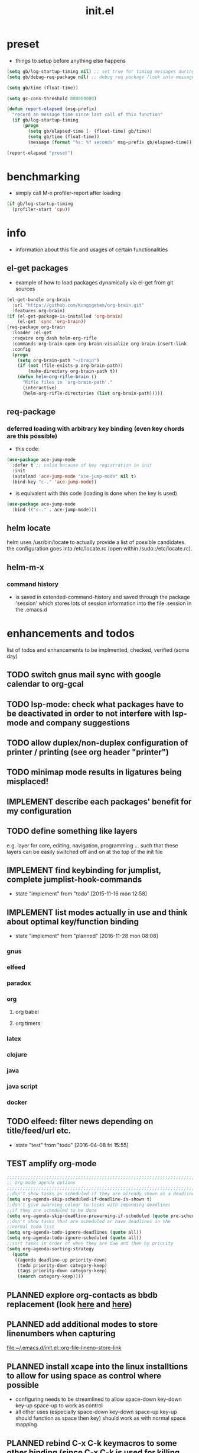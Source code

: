 #+title: init.el
#+property: spellcheck no
#+property: readonly yes
#+property: header-args :tangle ~/.emacs.d/init.el :comments org 
#
# execute org-babel-tangle to actually export the code into a init.el (directly into the emacs directory)
#   c-c c-v t  (org-babel-tangle)
#
# on first run
#   - an error occurs (error "no executable `epdfinfo' found") when installing pdf-tools
#     just answer the upcoming question whether to compile pdf-tools with 'yes'
#     and wait until buffer *compile pdf-tools* reports compilation finished
#     restart emacs: the error should not come up any more!
#
# make sure to take a look at the message buffer
#   - entries with 'preinstall' mark packages that are installed up front
#   - entries with 'ok: ... installed' mark checks for external programs that are needed for some packages to work
#
* preset
  - things to setup before anything else happens
  #+BEGIN_SRC emacs-lisp
    (setq gb/log-startup-timing nil) ;; set true for timing messages during startup
    (setq gb/debug-req-package nil) ;; debug req package (look into message buffer)

    (setq gb/time (float-time))

    (setq gc-cons-threshold 800000000)

    (defun report-elapsed (msg-prefix)
      "record an message time since last call of this function"
      (if gb/log-startup-timing
          (progn
            (setq gb/elapsed-time (- (float-time) gb/time))
            (setq gb/time (float-time))
            (message (format "%s: %f seconds" msg-prefix gb/elapsed-time)))))

    (report-elapsed "preset")
  #+END_SRC
* benchmarking
  - simply call M-x profiler-report after loading
  #+BEGIN_SRC emacs-lisp
    (if gb/log-startup-timing
      (profiler-start 'cpu))
  #+END_SRC
* info
  - information about this file and usages of certain functionalities
** el-get packages
   - example of how to load packages dynamically via el-get from git sources
   #+BEGIN_SRC emacs-lisp :tangle no
     (el-get-bundle org-brain
       :url "https://github.com/Kungsgeten/org-brain.git"
       :features org-brain)
     (if (el-get-package-is-installed 'org-brain)
         (el-get 'sync 'org-brain))
     (req-package org-brain
       :loader :el-get
       :require org dash helm-org-rifle
       :commands org-brain-open org-brain-visualize org-brain-insert-link
       :config
       (progn
         (setq org-brain-path "~/brain")
         (if (not (file-exists-p org-brain-path))
             (make-directory org-brain-path t))
         (defun helm-org-rifle-brain ()
           "Rifle files in `org-brain-path'."
           (interactive)
           (helm-org-rifle-directories (list org-brain-path)))))
   #+END_SRC
** req-package
*** deferred loading with arbitrary key binding (even key chords are this possible)
   - this code:
   #+BEGIN_SRC emacs-lisp :tangle no
   (use-package ace-jump-mode
     :defer t ;; valid because of key registration in init
     :init
     (autoload 'ace-jump-mode "ace-jump-mode" nil t)
     (bind-key "c-." 'ace-jump-mode))
   #+END_SRC
   - is equivalent with this code (loading is done when the key is used)
   #+BEGIN_SRC emacs-lisp :tangle no
   (use-package ace-jump-mode
     :bind (("c-." . ace-jump-mode)))
   #+END_SRC
** helm locate
   helm uses /usr/bin/locate to actually provide a list of possible candidates.  the configuration goes into /etc/locate.rc (open within
   /sudo::/etc/locate.rc).
** helm-m-x 
*** command history
    - is saved in extended-command-history and saved through the
      package 'session' which stores lots of session information into
      the file .session in the .emacs.d
* enhancements and todos
  list of todos and enhancements to be implmented, checked, verified (some day)
** TODO switch gnus mail sync with google calendar to org-gcal
** TODO lsp-mode: check what packages have to be deactivated in order to not interfere with lsp-mode and company suggestions
** TODO allow duplex/non-duplex configuration of printer / printing (see org header "printer")
** TODO minimap mode results in ligatures being misplaced!
** IMPLEMENT describe each packages' benefit for my configuration
** TODO define something like layers
   e.g. layer for core, editing, navigation, programming ... such that these layers can be easily switched off and on at the top of the init
   file
** IMPLEMENT find keybinding for jumplist, complete jumplist-hook-commands
   - state "implement"  from "todo"       [2015-11-16 mon 12:58]
** IMPLEMENT list modes actually in use and think about optimal key/function binding
   - state "implement"  from "planned"    [2016-11-28 mon 08:08]
*** gnus
*** elfeed
*** paradox
*** org
**** org babel
**** org timers
*** latex
*** clojure
*** java
*** java script
*** docker
** TODO elfeed: filter news depending on title/feed/url etc.
   - state "test"       from "todo"       [2016-04-08 fri 15:55]
** TEST amplify org-mode
   #+BEGIN_SRC emacs-lisp :tangle no
     ;;;;;;;;;;;;;;;;;;;;;;;;;;;;;;;;;;;;;;;;;;;;;;;;;;;;;;;;;;;;;;;;;;;;;;;;;;;;
     ;; org-mode agenda options                                                ;;
     ;;;;;;;;;;;;;;;;;;;;;;;;;;;;;;;;;;;;;;;;;;;;;;;;;;;;;;;;;;;;;;;;;;;;;;;;;;;;
     ;;don't show tasks as scheduled if they are already shown as a deadline
     (setq org-agenda-skip-scheduled-if-deadline-is-shown t)
     ;;don't give awarning colour to tasks with impending deadlines
     ;;if they are scheduled to be done
     (setq org-agenda-skip-deadline-prewarning-if-scheduled (quote pre-scheduled))
     ;;don't show tasks that are scheduled or have deadlines in the
     ;;normal todo list
     (setq org-agenda-todo-ignore-deadlines (quote all))
     (setq org-agenda-todo-ignore-scheduled (quote all))
     ;;sort tasks in order of when they are due and then by priority
     (setq org-agenda-sorting-strategy
       (quote
        ((agenda deadline-up priority-down)
         (todo priority-down category-keep)
         (tags priority-down category-keep)
         (search category-keep))))
   #+END_SRC
** PLANNED explore org-contacts as bbdb replacement (look [[https://julien.danjou.info/projects/emacs-packages#org-contacts][here]] and [[http://kitchingroup.cheme.cmu.edu/blog/2016/12/22/context-specific-org-mode-speed-keys/?utm_source=feedburner&utm_medium=twitter&utm_campaign=feed:+thekitchinresearchgroup+(the+kitchin+research+group)][here]])
** PLANNED add additional modes to store linenumbers when capturing
   [[file:~/.emacs.d/init.el::org-file-lineno-store-link][file:~/.emacs.d/init.el::org-file-lineno-store-link]]
** PLANNED install xcape into the linux installtions to allow for using space as control where possible
   - configuring needs to be streamlined to allow space-down key-down key-up space-up to work as control
   - all other uses (especially space-down key-down space-up key-up should function as space then key) should work as with normal space mapping
** PLANNED rebind C-x C-k keymacros to some other binding (since C-x C-k is used for killing buffers and windows)
** PLANNED define additional capture templates
   [[file:~/.emacs.d/init.el::org-capture-templates][file:~/.emacs.d/init.el::org-capture-templates]]
** PLANNED adjust selfinsertion commands to put the charater where expected (depending on the mode)
   - see http://mbork.pl/2015-10-31_Smart_comma_and_other_punctuation
** PLANNED define hydra for dired
** PLANNED define hydra for pdf-tools
** DONE check magit ediffing with exwm, seems to have trouble with control window!
   - State "DONE"       from "TODO"       [2017-11-16 Thu 06:52]
** DONE synchronise linux and mac os x init
   - State "DONE"       from "IMPLEMENT"  [2017-10-04 Wed 21:47]
   - state "implement"  from "todo"       [2017-01-27 fr 20:02]
*** todo some org-babel packages are not resolved during bootstrap of init.el (sed, shell, groovy)
*** todo loadpath dependencies that should be resolved
    - ob-clojure
    - javad
    - gnus-calendar
    - ox-confluence (obsolete)
    - org-jekyl (obsolete)
*** done require the emacs package manager, add available repositories and intialize packet manager
    make sure that the initial (minimal set) packages needed are all loaded
    - dash
    - maxframe
    - bind-key
    - key-chord
    - benchmark (currently via loadpath)
** DONE undo-tree workaround: [2017-02-25 Sat] currently org src block fontification is disabled if undo tree is called, since undo tree exits on up/down in the tree
** DONE disable smart region '/' in gnus (since / is used to narrow selection and is not used to surround selected text in this context)
** DONE commit message should not store any cursor position info but should always start at the beginning of the buffer
   - session does probably store this position even though COMMIT_EDITMSG is explicitly excluded from this behaviour
   - look at M-x customize-group session-name  session-name-disable-regexp
** DONE todo define keybindings depending on keyboard layout => e.g. key-chords won't make sense in us-keyboard layout
   - State "DONE"       from              [2017-06-26 Mon 16:45]
** DONE pixel wise scrolling
   - look at sublimity defvar 'sublimity--post-vscroll-functions' which is called for scrolling with the amount of lines to actually scroll
     (negative for up). this could be used to actually call pixelwise scrolling on the last line of the scroll action which would make the
     scrolling much more smooth.
** DONE selected workaround: [2017-02-22 Wed] reactivate package selected, currently running in an error, thus expand/contract region does not work anymore
** DONE extend check prerequisites to check multiple programs to exist
** DONE copy windows setup into separate region
   - State "DONE"       from "IMPLEMENT"  [2017-02-18 Sa 06:37]
   - State "IMPLEMENT"  from "TODO"       [2017-02-14 Di 15:57]
** DONE check gnus with extended setup
   - State "DONE"       from "TODO"       [2016-12-23 Fr 12:04]
** DONE when in multicursor, hungry delete should fall back to normal delete
   - State "DONE"       from "TODO"       [2016-12-23 Fr 11:47]
   - is there a mc/keymap? there C-d and <BACKSPACE> could be mapped to different functions
** DONE inserting appointments into org-agenda should make it possible to decide into which calendar this should go
   - State "DONE"       from "TODO"       [2016-11-29 Di 21:49]
** DONE make sure that proportional font is not bold!
   - State "DONE"       from "TODO"       [2016-11-29 Di 21:30]
** DONE remove bind-key with req-package :bind entries, since these bindings will result in loading the package (if not present yet)!
   - State "DONE"       from "IMPLEMENT"  [2016-11-28 Mon 08:07]
   - State "IMPLEMENT"  from "TODO"       [2016-11-06 So 18:12]
** DONE plantuml-mode and puml-mode are both installed, only one should reside
   - State "DONE"       from "TODO"       [2016-11-28 Mon 08:06]
** DONE put this file into version control
   - State "DONE"       from "TODO"       [2016-11-06 So 18:20]
** OBSOLETE todo accepting invitations go into agenda, syncing google calendar goes into gcal
   - State "OBSOLETE"   from              [2017-06-26 Mon 16:45]
   it seems that accepted invitations (accepted within emacs from mail) does not correctly sync with google calendar
** OBSOLETE todo move diminish at the end of file to the respective packages
   - State "OBSOLETE"   from              [2017-06-26 Mon 16:44]
* initial unsetting of global keys
  #+BEGIN_SRC emacs-lisp
    (global-unset-key "\C-z")     ;; (now mapped to prefix -- dash)
    (global-unset-key "\C-x\C-k") ;; keyboard makros prefix (now mapped to kill buffer)
    (global-unset-key "\M-%")     ;; replaced by visual-regexp ...
    ;; unbind super key bindings with the given keys
    (dolist (key '(& \, \^ \` \| \~ \?))
      (global-unset-key (kbd (concat "s-" (symbol-name key))))
      (global-unset-key (kbd (concat "s-" (upcase (symbol-name key))))))
    ;; unbind super key bindings with letters (lower and upper case variant)
    (dotimes (i 26)
      (let ((letter (byte-to-string (+ 65 i))))
        (global-unset-key (kbd (concat "s-" letter)))
        (global-unset-key (kbd (concat "s-" (downcase letter))))))
  #+END_SRC
* check account configuration files
  #+BEGIN_SRC emacs-lisp
    (setq agenda-accounts-exists (file-exists-p (concat user-emacs-directory "accounts/agenda-accounts.el")))
    (setq calendar-accounts-exists (file-exists-p (concat user-emacs-directory "accounts/calendar-accounts.el")))
    (setq mail-accounts-exists (file-exists-p (concat user-emacs-directory "accounts/mail-accounts.el")))
  #+END_SRC
* initial setting of vars
  #+BEGIN_SRC emacs-lisp
    ;; must be set before loading use-package in order to work
    (setq use-package-enable-imenu-support t) ;; enable locating package loaded by use-package within init.el
  #+END_SRC
* initial function setup
  #+BEGIN_SRC emacs-lisp
    (defun is-ms-windows-p ()
      "check whether this system is microsoft windows"
      (if (string-match "windows" (symbol-name system-type))
          t
        nil))

    (defun is-linux-p ()
      "check whether this system is a linux"
      (if (string-match "linux" (symbol-name system-type))
          t
        nil))

    (defun is-macos-p ()
      "check whether this system is mac os"
      (if (string-match "darwin" (symbol-name system-type))
          t
        nil))

    (defun is-_nix-p ()
      "check whether this is a *nix derivative (either linux or macos)"
      (or (is-linux-p) (is-macos-p)))
  #+END_SRC
* proxy setup (if present)
  #+BEGIN_SRC emacs-lisp
    (if (file-exists-p (concat user-emacs-directory "accounts/proxy-account.el"))
        (load-file (concat user-emacs-directory "accounts/proxy-account.el")))
  #+END_SRC
* package setup
#+BEGIN_SRC emacs-lisp
  (report-elapsed "enter package setup")
  (require 'package)

  ;; package access either through secure https, or insecure http
  (setq secure-package-access t)


  (when gb/debug-req-package
    (setq ;; add verbosity to req package
          req-package-log-level 'debug
          ;; add verbosity level to use package
          use-package-verbose t
          ;; make sure that use-package does minimal reporting to the message buffer
          use-package-expand-minimally t))

  (if secure-package-access
      (setq package-archives '(("gnu" . "https://elpa.gnu.org/packages/")
                               ("melpa-stable" . "https://stable.melpa.org/packages/")
                               ("org" . "https://orgmode.org/elpa/")
                               ("melpa" . "https://melpa.org/packages/")))
    (setq package-archives '(("gnu" . "http://elpa.gnu.org/packages/")
                             ("melpa-stable" . "http://stable.melpa.org/packages/")
                             ("org" . "http://orgmode.org/elpa/")
                             ("melpa" . "http://melpa.org/packages/"))))

  (setq package-archive-priorities
        '(("melpa-stable" . 20)  ;; stable is preferred
          ("melpa" . 10)
          ("gnu" . 0)))

  (setq package-menu-async (is-_nix-p)) ;; defaulting operations to be async (is problematic on windows systems)

  (package-initialize) ;; cannot use t as parameter since initialization is necessary for init file to work

  (defun require-package (package)
    "refresh package archives, check package presence and install if it's not installed"
    (if (null (require package nil t))
        (progn
          (let* ((ARCHIVES (if (null package-archive-contents)
                               (progn (package-refresh-contents)
                                      package-archive-contents)
                             package-archive-contents))
                 (AVAIL (assoc package ARCHIVES)))
            (if AVAIL
                (package-install package)))
          (require package))))

  (setq package-to-install-initially
        '( dash
           ht
           maxframe
           bind-key
           key-chord
           validate
           use-package
           req-package
           seq
           el-get
           s))

  ;; add mac specific packages
  (when (is-macos-p)
    (add-to-list 'package-to-install-initially 'exec-path-from-shell))

  (dolist (package package-to-install-initially)
    (progn
      (message (concat "Preinstall/require " (symbol-name package)))
      (require-package package)))

  ;; TODO: recheck no and then. error is present in req-package version 1.2
  ;; initialize unbound req-package variable (otherwise an error happens during startup)
  (if (not (boundp 'req-package-paths))
      (setq req-package-paths (ht)))

  ;; incomplete implementation of layers
  (setq active-layers '(core clojure navigation completion positioning editing))

  ;; cl--parsing-keywords does not function, since splitting is done based on certain keywords
  ;; TODO: do splitting off :layer, extracting layer dependency, reconstruct list fo req-package macro and splice macro in
  ;; do some custom modification to req-package
  (defmacro gb/req-package (pkg &rest cl-keys)
    "wrapping req-package.

  Check for keyword argument ':layer' to be in active-layers list.
  When no :layer is given or given :layer is within active-layers list,
  the package gets /required/, else it will not be /required/."
    (cl--parsing-keywords ((:layer nil)) nil
      (if (or (null cl-layer)
              (memq cl-layer active-layers))
          `(progn
             (message (concat "pacakge '" (symbol-name pkg) "' is required"))
             ,(req-package pkg @cl-keys))
        '(message (concat "package '" (symbol-name pkg) "' is not required, layer '" (symbol-name cl-layer) "' is not part of active-layers.")))))
  (report-elapsed "exit package setup")
#+END_SRC
** paradox (package list alternative)
   #+BEGIN_SRC emacs-lisp 
          (req-package paradox
            :require hydra
            :commands paradox-list-packages
            :bind (:map paradox-menu-mode-map ("<f1>" . hydra-paradox-list-packages/body))
            :init (report-elapsed ":init-enter paradox")
            :config
            (report-elapsed ":config-enter paradox")

            ;; description is pastell sand like color
            (custom-set-faces '(paradox-description-face ((t (:foreground "#e0d0a0")))))
            (progn 
              (let* ((github-token-file "~/.github-token.properties.gpg"))
                (if (file-exists-p github-token-file)
                    (let* ((auth-map (jde-read-properties-file "~/.github-token.properties.gpg")))
                      (setq paradox-github-token (gethash "github-paradox-token" auth-map)))
                  (message "WARNING: github token file not found. paradox-list-packages will have to work without github integration.")))

              (setq paradox-automatically-star nil)
              (when (package-installed-p 'hydra)
                (defhydra hydra-paradox-list-packages ()
                  "
               [_v_] view homepage           [_x_] execute commands
               [_l_] show latest commits     [_i_] install 
                ^ ^                          [_d_] delete
                ^ ^                          [_U_] update all
            %s(hydra-combine-functions-w-key-bindings 
              '((\"    view homepage      \" . paradox-menu-visit-homepage)
                (\"    show latest commit \" . paradox-menu-view-commit-list)
                (\"    execute commands   \" . paradox-menu-execute)
                (\"    install            \" . package-menu-mark-install)
                (\"    delete             \" . package-menu-mark-delete)
                (\"    mark upgrades      \" . package-menu-mark-upgrades)))
            "
                  ("v" paradox-menu-visit-homepage)
                  ("l" paradox-menu-view-commit-list)
                  ("x" paradox-menu-execute :exit t)
                  ("i" package-menu-mark-install )
                  ("d" package-menu-mark-delete)
                  ("U" package-menu-mark-upgrades)
                  ("q" (message "Abort") :exit t))
                ))
            (report-elapsed ":config-exit paradox")
            )
   #+END_SRC
* workarounds for broken packages
  #+BEGIN_SRC emacs-lisp
    ;; since perspective is using make-variable-frame-local and this function/macro is removed in emacs 26.x
    (when (not (fboundp 'make-variable-frame-local))
      (defun make-variable-frame-local (variable) variable))
  #+END_SRC
* splash and initial buffer config
#+BEGIN_SRC emacs-lisp
  ;; set scratch window content
  (let* ((total-ram (if (is-macos-p)
                        (/ (string-to-int (shell-command-to-string "sysctl hw.memsize | sed 's/.*:\s*//'")) (* 1024 1024 1024) )
                      (/ (nth 0 (memory-info)) (* 1024 1024))))
         (free-ram (if (is-macos-p) 0 (/ (nth 1 (memory-info)) (* 1024 1024))))
         (total-ram-str (concat (number-to-string total-ram) "GB" ))
         (free-ram-str (if (= 0 free-ram) "LOTS OF" (concat (number-to-string free-ram) "GB" )))
         (len-avail-for-memory (+ (length emacs-version) 1))
         (len-needed-for-memory (+ (length free-ram-str) (length total-ram-str))))

    (setq initial-scratch-message 
          (propertize (concat ";; ***** FREE SOFTWARE FOUNDATION  EMACS "
                              emacs-version
                              " *****\n;;   "
                              total-ram-str 
                              " RAM SYSTEM" 
                              (make-string (max 2 (- len-avail-for-memory len-needed-for-memory)) ? )
                              free-ram-str
                              " EMACS LISP BYTES FREE\n;; READY\n")
                      ;; properties do not work here, since they are overwritten/not used
                      )))

  ;; make sure no *Messages* buffer is open on startup 
  (add-hook 'window-setup-hook 'delete-other-windows)

  ;; Go strait to scratch buffer on startup
  (setq inhibit-startup-message t)
#+END_SRC
* own utility functions
** misc
   #+BEGIN_SRC emacs-lisp
     (defun re-seq (regexp string &optional matchpos)
       "Get a list of all regexp matches in a string, use matchpos as group index if groups are used!"
       (save-match-data
         (let ((pos-to-match (or matchpos 0))
               (pos 0)
               matches)
           (while (string-match regexp string pos)
             (push (match-string pos-to-match string) matches)
             (setq pos (match-end 0)))
           matches)))
     (rx-to-string `(: bos "prefix"))
     (ert-deftest re-seq-test ()
       "test re-seq (only)"
       (should (let* ((result (re-seq  "\\([0-9]+\\)" "some31and4other")))
                 (and (member "4" result)
                      (member "31" result)
                      (= 2 (length result)))))
       (should (let* ((result (re-seq  "\\([0-9]+\\)and" "some31and4aother")))
                 (and (member "31and" result)
                      (= 1 (length result)))))
       (should (let* ((result (re-seq  "\\([0-9]+\\)and" "some31and4aother" 1)))
                 (and (member "31" result)
                      (= 1 (length result))))))

     (defun string/starts-with (string prefix)
       "Return t if string starts with prefix."
       (and (string-match (rx-to-string `(: bos ,prefix) t)
                          string)
            t))

     (defun file-name-from-current-dir (file-name)
       "get given file in the directory of the file currently active"
       (concat (file-name-directory (file-truename (or (concat  "./" file-name) (buffer-file-name (current-buffer))))) file-name))


     (defun get-buffer-file-matching-extension (extension-regex)
       "get all buffers that are associated with a file matching the given extension"
       (--filter (string-match extension-regex (or (file-name-extension it) ""))
                 (remove-if 'null (mapcar 'buffer-file-name (buffer-list)))))

     (defun get-visible-buffer-file-matching-extension (extension-regex)
       "get all buffers visible that are associated with a file matching the given extension"
       (--filter (string-match extension-regex (or (file-name-extension it) ""))
                 (remove-if 'null  (mapcar 'buffer-file-name (mapcar 'window-buffer (window-list))))))

     (defun spit (contents file-name)
       "Write the given contents into the given file"
       (with-temp-buffer 
         (insert contents)
         (write-file file-name)))

     (defun slurp (file-name)
       "Return file content."
       (with-temp-buffer
         (insert-file-contents file-name)
         (buffer-string)))

     (defun jde-read-properties-file (file-name)
       "read a java properties file and provide a map with key value pairs.
      property files are transformed such that multiline properties are heeded, 
      double colon is heeded and spaces after the key and before the value are 
      discarded."
       (let* ((file-string (slurp file-name))
              (file-string-nomultiline (replace-regexp-in-string "[^\\\\]\\(\\\\\n *\\)" "" file-string nil nil 1)) ;; incomplete! 1)
              (file-string-nobackslash-escaping (replace-regexp-in-string "\\\\\\\\" "\\\\" file-string-nomultiline))
              (file-string-nodoublecolon-and-spaces (replace-regexp-in-string " *\\(:\\|=\\) *" "=" file-string-nobackslash-escaping))
              (prop-matches (re-seq "^[^#!=:][^=:]*\\(=\\|:\\)[^=:\n]+$" file-string-nodoublecolon-and-spaces))
              (hash-map (make-hash-table :test 'equal)))
         (--map 
          (let* ((splitted-prop (split-string it "="))
                 (key (nth 0 splitted-prop))
                 (value (nth 1 splitted-prop)))
            (puthash key value hash-map))
          prop-matches)
         hash-map))
     ;; 1) what should be tested if an unbalanced backslash is present at the end of the line.
     ;;    currently the test checks whether there is a single backslash at the end of the line!

   #+END_SRC
** transparency
   #+BEGIN_SRC emacs-lisp
       (defun disable-transparency ()
         "make emacs solid again"
         (interactive)
         (setq frame-transparency-value 100)
         (set-frame-parameter (selected-frame) 'alpha '(100 100)))

       (defun increase-transparency ()
         "increase current frame transparency"
         (interactive)
         (setq frame-transparency-value (max 35 (- frame-transparency-value 7)))
         (set-frame-parameter (selected-frame) 'alpha `(,frame-transparency-value ,frame-transparency-value)))

       (defun decrease-transparency ()
         "decrease current frame transparency"
         (interactive)
         (setq frame-transparency-value (min 100 (+ frame-transparency-value 7)))
         (set-frame-parameter (selected-frame) 'alpha `(,frame-transparency-value ,frame-transparency-value)))

       (setq frame-transparency-value 100)
       (add-to-list 'default-frame-alist '(alpha 100 100))
   #+END_SRC
** editing
*** comment toggle
    #+BEGIN_SRC emacs-lisp
       (defun toggle-comment-on-line ()
         "comment or uncomment current line"
         (interactive)
         (comment-or-uncomment-region (line-beginning-position) (line-end-position)))
    #+END_SRC
*** dos/windows-eol
    #+BEGIN_SRC emacs-lisp
        (defun remove-dos-eol ()
          "Do not show ^M in files containing mixed UNIX and DOS line endings.
                  This is especially useful when viewing diffs in magit!"
          (interactive)
          (setq buffer-display-table (make-display-table))
          (aset buffer-display-table ?\^M []))
    #+END_SRC
*** query for a word
    #+BEGIN_SRC emacs-lisp
      ;; aktivate through M-s M-w
      (defun gb/eww-search (orig-fun &rest args)
        "query for string if no active region is present"
        (if (region-active-p)
            (apply orig-fun args)
          (eww (read-string "Query: "))))

      (advice-add 'eww-search-words :around #'gb/eww-search) 
    #+END_SRC
*** buffer utils
    #+BEGIN_SRC emacs-lisp
      (defun gb/buffer-contains-string(str)
        "does the current buffer contain the given string?"
        (save-excursion
          (goto-char (point-min))
          (let ((search-result (re-search-forward str nil t)))
            (if search-result (point) nil))))    
    #+END_SRC
** scrolling
   #+BEGIN_SRC emacs-lisp
       (defun scroll-up-line-7 ()
         (interactive)
         (scroll-up-line 7))
       (defun scroll-down-line-7 ()
         (interactive)
         (scroll-down-line 7))

       ;; scroll and move cursor
       (defun scroll-up-line-and-move-cursor ()
         (interactive)
         (scroll-up 1)
         (forward-line 1))

       (defun scroll-down-line-and-move-cursor ()
         (interactive)
         (scroll-down 1)
         (forward-line -1))

       (defun scroll-up-line-and-move-cursor-7 ()
         (interactive)
         (scroll-up-line 7)
         (next-line 7))
  
       (defun scroll-down-line-and-move-cursor-7 ()
         (interactive)
         (scroll-down-line 7)
         (previous-line 7))
   #+END_SRC
** hydra utils
   #+BEGIN_SRC emacs-lisp
    (defun keys-for-function (fun-symbol)
      "find a key binding for the given function
      always returns a string (can be empty)"
      ;; (or (car (car (car (--filter (eq (car (cdr it)) fun-symbol) personal-keybindings)))) "")
      (let ((result (substitute-command-keys (concat "\\[" (symbol-name fun-symbol) "]"))))
        (if (equal (substring result 0 (min (length result) 3)) "M-x")
            ""
          result)))

    (defun hydra-combine-functions-w-key-bindings (pairs)
      "return a string that can be put into hydra menu
      pairs must be a list of tuple of the form ( string . function )
      if a personal keybinding exists the string is concatenated with the 
      keybinding of the respective function. if no keybining exists that
      pair is ignored for the rest of the function. all pairs found relevant
      are combined with line breaks in between.

      example call: (hydra-combine-functions-w-key-bindings 
                       '(( \"some \" . function )
                         ( \"other\" . mc/mark-previous-like-this )))"
      (--reduce 
       (if (eq it nil) "" (format "%s
      %s" acc it)) 
       (-non-nil 
        (--map 
         (let ((kb (keys-for-function (cdr it)))) 
           (if (string-empty-p kb) nil (concat (car it) " <" kb ">")))
           pairs))))
   #+END_SRC
** org utils
   #+BEGIN_SRC emacs-lisp
     (defun gb/execute-startup-block ()
       "execute within this org file the source code block that's named 'startup'"
       (interactive)
       (org-babel-goto-named-src-block "startup")
       (org-babel-execute-src-block))
   #+END_SRC
** ui
   #+BEGIN_SRC emacs-lisp
     (defun gb/kill-a-buffer-and-delete-window (askp)
       "kill the current buffer and remove the window"
       (interactive "P")
       (gb/kill-a-buffer askp)
       ;; only called without prefix argument and not the root window of the frame
       (if (not (or askp (frame-root-window-p (get-buffer-window))))
           (delete-window)))

     (defun gb/kill-a-buffer (askp)
       "kill the current buffer (ask if prefix argument is given)"
       (interactive "P")
       (if askp
           (kill-buffer (ivy-read "Kill buffer: " (mapcar #'buffer-name (buffer-list))))
         (if (string= (buffer-name) "*scratch*") 
             (message "scratch buffer must be killed explicitly (with prefix argument, then selecting the buffer)")
           (kill-this-buffer))))

     (global-set-key (kbd "C-x k") 'gb/kill-a-buffer)
     (global-set-key (kbd "C-x C-k") 'gb/kill-a-buffer-and-delete-window)
   #+END_SRC
** printer
   extensions
   - add options to print black&white, 2sided, on a4, more than 1 pager per paper
   - printing from pdf-tools view uses the following options for printing
     - (setq pdf-misc-print-programm-args '("-o" "media=A4" "-o" "sides=two-sided-long-edge"))
   - these could be set via function to allow duplex/non-duplex printing
   #+BEGIN_SRC emacs-lisp
     (setq ps-font-size (quote (7 . 6.5)))
     (setq ps-paper-type (quote a4))
     (setq ps-print-header-frame nil)
     (setq ps-print-header nil)
     (defun gb/get-known-printers ()
       "get all printers currently known to the system"
       (let* ((result (shell-command-to-string "lpstat -a | cut -f1 -d ' '"))
              (result-list (split-string result)))
         result-list))

     (defun gb/get-standard-printer ()
       "get the current standard printer"
       (string-trim (shell-command-to-string "lpq | grep -v 'no entries' | awk '{ print $1; }'")))

     (defun gb/set-default-printer (printer-str)
       "set the given printer to the standard printer"
       (shell-command (concat "lpoptions -d " printer-str " -o media=A4"))
       (setq printer-name printer-str)
       (setq ps-printer-name printer-str))

     (defun gb/query-default-printer ()
       "interactively query for the printer that is then set to be the default printer"
       (interactive)
       (let ((printer-name (ivy-read "printer:" (gb/get-known-printers) :preselect (gb/get-standard-printer) :require-match t)))
         (gb/set-default-printer printer-name)))

     (defun gb/print-buffer (x)
       "Output a postscript file using the defaults.

     When called with universal argument, use font lock.
     Ligatures are disabled for printing."
       (interactive "P")
       (let* (reenable-ligatures ligatures-enabled)
         (gb/disable-ligatures)
         (redisplay t)
         (setq ps-top-margin 80)
         (if x
             (ps-print-buffer-with-faces "~/temp.ps")
           (ps-print-buffer "~/temp.ps"))
         (cond
          ((is-macos-p) (shell-command "open /Applications/Preview.app ~/temp.ps"))
          ((executable-find "evince") (start-process "evince" nil "evince" (file-truename "~/temp.ps")))
          (t (message "No viewer for postscript files known to display ~/temp.ps")))
         (gb/enable-ligatures)))
   #+END_SRC
** other
   #+BEGIN_SRC emacs-lisp

     ;; source: https://stackoverflow.com/questions/5580562/formatting-an-integer-using-iso-prefixes-for-kb-mb-gb-and-kib-mib-gib
     (defconst number-to-string-approx-suffixes
       '("k" "M" "G" "T" "P" "E" "Z" "Y"))

     (defun number-to-string-approx-suffix (n &optional binary)
       "Return an approximate decimal representation of NUMBER as a string,
     followed by a multiplier suffix (k, M, G, T, P, E, Z, Y). The representation
     is at most 5 characters long for numbers between 0 and 10^19-5*10^16.
     Uses a minus sign if negative.
     NUMBER may be an integer or a floating point number.
     If the optional argument BINARY is non-nil, use 1024 instead of 1000 as
     the base multiplier."
       (if (zerop n)
           "0"
         (let ((sign "")
               (b (if binary 1024 1000))
               (suffix "")
               (bigger-suffixes number-to-string-approx-suffixes))
           (if (< n 0)
               (setq n (- n)
                     sign "-"))
           (while (and (>= n 9999.5) (consp bigger-suffixes))
             (setq n (/ n b) ; TODO: this is rounding down; nearest would be better
                   suffix (car bigger-suffixes)
                   bigger-suffixes (cdr bigger-suffixes)))
           (concat sign
                   (if (integerp n)
                       (int-to-string n)
                     (number-to-string (floor n)))
                   suffix))))

     (defun sudo-shell-command (command)
       (interactive "MShell command (root): ")
       (with-temp-buffer
         (cd "/sudo::/")
         (async-shell-command command)))

     (defun dont-kill-emacs()
       "Disable C-x C-c binding execute kill-emacs."
       (interactive)
       (error (substitute-command-keys "To exit emacs: \\[kill-emacs]")))
     (bind-key "C-x C-c" 'dont-kill-emacs)

     (defun ibuffer-list-buffers-and-switch ()
       "Shows a list of buffers"
       (interactive)
       (ibuffer-list-buffers)
       (other-window 1))

     (require 'subr-x)
     (defun _nix-program-exists-in-path-p (program-string)
       "Does the given exist as file and is on the path?
          PROGRAM is the name of the program without path, given as string.

          (fn PROGRAM)

          This program won't work in non unix environments.

          the return value is either t or nil."
       (let* ((which-result (shell-command-to-string (concat "which " program-string))))
         (not (or (string-empty-p which-result)
                  (string-match (concat "no " program-string " in") which-result)
                  (string-match "not found"  which-result)))))

     (defun all-files-exist (full-file-string-list)
       "does the given file (list of files, all) exist?
     pass either list of strings or a string."
       (if (stringp full-file-string-list)
           (file-regular-p full-file-string-list)
         (-none-p 'null (-map 'file-regular-p full-file-string-list))))

     (defun all-files-excutable (full-file-string-list)
       "is the given file (list of files, all) executable?
     pass either list of strings or a string."
       (if (stringp full-file-string-list)
           (file-executable-p full-file-string-list)
         (-none-p 'null (-map 'file-executable-p full-file-string-list))))

     (defun all-_nix-program-exists-in-path-p (program-string)
       "make sure that the PROGRAM-STRING exists as executable reachable for unix.
     If PROGRAM-STRING is a list, make sure this is true for all elements of the list"
       (if (stringp program-string)
           (executable-find program-string)
         (-none? 'null (-map 'executable-find program-string))))

     (defun report-string-or-list (string-or-list)
       "return STRING-OR-LIST if it is a string, else join the list of strings with comma"
       (if (stringp string-or-list)
           string-or-list
         (string-join string-or-list ", ")))

     (defmacro check-file-existence-status (var-name full-file-string file-name warning)
       "set VAR-NAME to t iff all files in FULL-FILE-STRING exist. additionall
     report existing files (with ok) and non existing files (with warning)."
       `(progn
          (setq ,var-name (all-files-exist ,full-file-string))
          (if (not ,var-name)
              (message (concat "WARNING: " ,file-name " missing, " ,warning))
            (message (concat "OK: " ,file-name " exists.")))))

     (defmacro check-windows-program-status (var-name full-program-string program-name warning)
       "Will check that FULL-PROGRAM-STRING is a full path to an executable and setq's VAR-NAME to installation status
          A WARNING will be logged if no installation is found.

          (macro VAR-NAME FULL-PROGRAM-STRING PROGRAM-NAME WARNING)
          "
       `(if (is-ms-windows-p)
            (progn
              (setq ,var-name (all-files-executable ,full-program-string))
              (if (not ,var-name)
                  (message (concat "WARNING: " ,program-name " installation missing, " ,warning))
                (message (concat "OK: " ,program-name " installed."))))
          (progn
            (setq ,var-name nil)
            (message (concat "UNCHECKED (win): " ,program-name)))))

     (defmacro check-_nix-program-status (var-name program-string program-name warning)
       "Will check that PROGRAM-STRING is an executable on the path and setq's VAR-NAME to installation status
          A WARNING will be logged if no installation is found.

          (macro VAR-NAME PROGRAM-STRING PROGRAM-NAME WARNING)
          "
       `(if (is-_nix-p)
            (progn
              (setq ,var-name (all-_nix-program-exists-in-path-p ,program-string))
              (if (not ,var-name)
                  (message (concat "WARNING: " ,program-name " installation missing, " ,warning))
                (message (concat "OK: " ,program-name " installed."))))
          (progn
            (setq ,var-name nil)
            (message (concat "UNCHECKED (*nix) : " ,program-name)))))

   #+END_SRC
* delete old backup files
  #+BEGIN_SRC emacs-lisp
    ;; delete backup files that are older than 20 weeks
    ;; or that are elisp files within .emacs.d/elpa/*
    (if (not (file-exists-p "~/file-backups"))
        (make-directory "~/file-backups"))
    (message "Deleting old backup files...")
    (let ((weeks (* 60 60 24 7 20)) ;; twenty weeks
          (current (float-time (current-time))))
      (dolist (file (directory-files (expand-file-name "~/file-backups") t))
        (when (and (backup-file-name-p file)
                   (or (> (- current (float-time (nth 5 (file-attributes file))))
                          weeks)
                       (string-match "!.emacs.d!elpa!.*elc?~$" file))) ;; remove old elpa files (which are not edited by me anyway)
          (message "about to delete file: %s" file)
          (delete-file file))))
  #+END_SRC
* ms windows specific stuff
  #+BEGIN_SRC emacs-lisp
    (when (is-ms-windows-p)
        (progn

          (setq gnutls-cli-installed nil)

          ;; make sure that git asks for the credentials via gui
          (setenv "GIT_ASKPASS" "git-gui--askpass")

          (setq graphviz-installation-path "C:/dev/tools/Graphviz 2.28/")

          (check-windows-program-status graphviz-installed (concat graphviz-installation-path "bin/dot.exe") "Graphviz" "org babel will not be able to prodcess dot files.")

          (if graphviz-installed
              (add-to-list 'exec-path graphviz-installation-path))

          (setq org-plantuml-jar-path "c:/dev/tools/plantuml.jar")

          (check-file-existence-status plantuml-installed org-plantuml-jar-path "plantuml.jar" "org babel won't be able to produce uml diagrams via plantuml.")

          (setq everthing-installation-path "C:/dev/tools/es/")
          (check-windows-program-status everything-installed (concat everthing-installation-path "es.exe") "Everything" "Helm locate will not work without 'Everthing' installed")

          (if everything-installed
              (progn
                (setq everything-cmd "C:/dev/tools/es/es.exe")
                (setq helm-locate-command "es.exe %s -r %s")))

          (setq magithub-installation-path "c:/dev/tools/hub/bin/")
          (check-windows-program-status hub-installed (concat magithub-installation-path "hub.exe") "Hub" "cannot use magithub within magit.")

          (if hub-installed
              (magithub-hub-executable (concat magithub-installation-path "hub.exe")))

          ;; windows specific settings
          ;; 1. install AutoHotkey
          ;; 2. remap windows and alt keys (left windows key will be meta, alt key will be super)
          ;;      LWin::LAlt
          ;;      LAlt::LWin
          ;;      Capslock::Ctrl
          ;; 3. disable windows hot key binding in windows (LWin + f won't open the windows find dialog anymore!)
          ;;      - start 'regedit'
          ;;      - got to the key 'HKEY_CURRENT_USER\Software\Microsoft\Windows\CurrentVersion\Policies\Explorer'
          ;;      - create a new DWORD 'NoWinKeys' entry  and set its value to 1
          ;;      - reboot

          ;; make sure that autohotkey is run beforehand to map the left windows key to alt!
          (setq w32-lwindow-modifier 'super)

          (setq w3m-installed nil)

          (setq aspell-installation-path "C:/dev/tools/Aspell/")
          (check-windows-program-status aspell-installed (concat aspell-installation-path "bin/aspell.exe") "Aspell" "no spell checking will be possible")

          (if aspell-installed
              (progn
                (add-to-list 'exec-path (concat aspell-installation-path "bin/"))
                (setq ispell-program-name "aspell")))))
  #+END_SRC
* mac os x specific stuff
** misc
#+BEGIN_SRC emacs-lisp
  ;; mac specific adjustments (keyboard etc)
    (when (is-macos-p)
      (progn

        (setq browse-url-browser-function 'browse-url-chromium)
        (setq browse-url-chromium-program "/Applications/Google Chrome.app/Contents/MacOS/Google Chrome")
        (setq browse-url-firefox-program "/Applications/Firefox.app/Contents/MacOS/firefox")

        ;;     ns-alternate-modifier
        ;;     ns-command-modifier
        ;;     ns-control-modifier
        ;;     ns-function-modifier
        ;;     ns-option-modifier (just a different name for ns-alternate-modifier)
        ;;     ns-right-alternate-modifier
        ;;     ns-right-command-modifier
        ;;     ns-right-control-modifier
        ;;     ns-right-option-modifier

        ;; Each variable can be set to 'control, 'meta, 'alt, 'super, or 'hyper.
        ;; control = C-
        ;; meta = M-
        ;; alt = A-
        ;; super = s-
        ;; hyper = H-


        ;; make sure native fullscreen is off (multi monitor support is shitty then)
        (setq ns-use-native-fullscreen nil)

        ;; make sure that using powerline, the arrows are not somewhat color garbled
        ;; Non-nil means to use sRGB colorspace on OSX >= 10.7.
        (setq ns-use-srgb-colorspace nil)

        ;; fonts anti-aliasing einschalten
        (setq mac-allow-anti-aliasing t)

        ;; Some mac-bindings interfere with Emacs bindings.
        (when (boundp 'mac-pass-command-to-system)
          (setq mac-pass-command-to-system nil))
        ;; Some mac-bindings interfere with Emacs bindings.
        (when (boundp 'mac-pass-control-to-system)
          (setq mac-pass-control-to-system nil))

        ;; Make sure the right alt key is not bound to meta (such that the right alt key can be used on a mac to create []{}...)
        (setq ns-command-modifier 'super)
        (setq ns-function-modifier 'hyper)
        (setq ns-alternate-modifier 'meta)
        (setq ns-control-modifier 'control)
        (setq ns-right-command-modifier 'super)

        ;; on macos x the right alt key is used to get e.g. the pipe '|' (alt-7)
        (setq ns-right-alternate-modifier nil) ;; 'meta

        (defun gb/keyboard-off-macbook-internal () "switch the internal keyboard of the macbook pro off"
          (interactive)
          (sudo-shell-command "kextunload /System/Library/Extensions/AppleUSBTopCase.kext/Contents/PlugIns/AppleUSBTCKeyboard.kext/"))

        (defun gb/keyboard-on-macbook-internal () "switch the internal keyboard of the macbook pro on"
          (interactive)
          (sudo-shell-command "kextload /System/Library/Extensions/AppleUSBTopCase.kext/Contents/PlugIns/AppleUSBTCKeyboard.kext/"))
        ))
#+END_SRC
** correct shell path behaviour
   #+BEGIN_SRC emacs-lisp
  ;; make sure this is run before anything else, since all shell program starts need the correct path
  ;; exec-path-from-shell alread required (w/i initial package setup)
  (when (is-macos-p)
    (exec-path-from-shell-initialize)
    (exec-path-from-shell-copy-envs
     '("PATH")))
#+END_SRC
* check installation status of programs (*nix)
  - make sure this is done, after path is properly setup (mac os problem)
  #+BEGIN_SRC emacs-lisp
    (setq gb/use-exwm (string= "ok" (s-trim (shell-command-to-string "cat ~/.xinitrc | grep -q -e '^ *exec .*emacs' && echo 'ok'"))))
    (if (is-linux-p)
        (let* ((tracepathResult (shell-command-to-string "tracepath -b -m 4 github.com"))
               (gb/behind-comp (s-contains? "compal" tracepathResult))
               (gb/behind-kabeld (s-contains? "kabel-deutschland" tracepathResult)))
          (setq gb/network-home (and gb/behind-comp gb/behind-kabeld)))
      (setq gb/network-home nil))
    (setq gb/dual-monitor-setup (string= "2" (s-trim (shell-command-to-string "xrandr --listmonitors | grep \"Monitors\" | awk '{ print $2; }'"))))

    (setq gb/use-smart-mode-line (and gb/use-exwm gb/dual-monitor-setup (not gb/network-home)))
    (setq gb/use-space-line (not gb/use-smart-mode-line))


    (when (is-_nix-p)
        (progn

          ;; is imagemagick installed (program for command line image manipulation)
          ;; install via "brew install imagemagick" or "pacman -S imagemagick"
          (check-_nix-program-status imagemagick-installed "animate" "ImageMagick" "pdf-tools not installed!")
          (check-_nix-program-status poppler-installed "pdfinfo" "poppler" "pdf-tools not installed!")
          (check-_nix-program-status gnutls-cli-installed "gnutls-cli" "gnutls-cli" "gnutls-cli not installed!")

          (check-_nix-program-status xmllint-installed "xmllint" "xmllint" "xmllint not installed, some xml functions will not be accessible (e.g. formatting)")


          ;; graphviz brings dot (and other) cl tools which are needed for plantuml to work
          (check-_nix-program-status graphviz-installed "dot" "GraphViz" "dot is not available, thus plantuml cannot be used!")

          ;; make useful for pdf tools
          (check-_nix-program-status make-installed '("make" "automake" "autoconf" "g++" "gcc") "make-tools" "make-tools are not (completely) available, thus pdf-tools cannot be compiled!")

          ;; check basic tooling
          (check-_nix-program-status locate-installed "locate" "locate" "locate is not available, thus helm find file will not work properly!")

          ;; lein (for clojure)
          (check-_nix-program-status lein-installed "lein" "leinigen" "lein is not available, thus clojure/cider will not work properly!")

          ;; hub (for magithub)
          (check-_nix-program-status hub-installed "hub" "hub" "hub command line tool not available, magithub will not be installed")

          ;; gpg (for file encryption)
          (check-_nix-program-status gpg-installed "gpg" "gpg" "gpg is necessary for file encryption.")
          (if gpg-installed
              (setq epg-gpg-program "gpg"))

          (check-_nix-program-status w3m-installed '("w3m") "w3m" "html messages in gnus will not be displayed, helm dash browsing will not use w3m.")

          (check-_nix-program-status git-lfs-installed "git-lfs" "git-lfs" "magit-lfs will not be available")

          (check-_nix-program-status ledger-installed "ledger" "ledger" "ledger-mode will not be available")

          (check-_nix-program-status chromium-installed "chromium" "chromium" "chromium not found, flymd will not work")

          (check-_nix-program-status firefox-installed "firefox" "firefox" "firefox not found")

          (check-_nix-program-status git-imerge-installed "git-imerge" "git-imerge" "git-imerge not found")

          (check-_nix-program-status languagetool-installed "languagetool" "languagetool" "languagetool not found")


          (if firefox-installed
            (progn
              (setq browse-url-browser-function 'browse-url-firefox)
              (setq browse-url-firefox-program (s-trim (shell-command-to-string "which firefox")))))

          ;; chromium takes precedence (over firefox)
          (if chromium-installed
            (progn
              (setq browse-url-browser-function 'browse-url-chromium)
              (setq browse-url-chromium-program (s-trim (shell-command-to-string "which chromium")))))

          (setq gnu-ls-installed (not (is-ms-windows-p)))
              (if gnu-ls-installed
                    (setq gnu-ls-bin-path (car (split-string (shell-command-to-string "which ls")))))
          ))
  #+END_SRC
* check emacs capabilities
  #+BEGIN_SRC emacs-lisp
  ;; check on png support
  (if (image-type-available-p 'png)
      (message "OK: Image type png is supported.")
    (message "WARNING: image type png is NOT supported."))
  #+END_SRC
* own utility functions (based on installed utils)
** xml
   #+BEGIN_SRC emacs-lisp
     ;; make sure flyspell works with nxml mode
     ;; (add-to-list 'flyspell-prog-text-faces 'nxml-text-face)
     ;; make sure to use flyspell-prog-mode, though

     ;; if interactively used, print the current path to the mini buffer
     ;; if used non interactively, return the same
     (defun nxml-where ()
       "Display the hierarchy of XML elements the point is on as a path."
       (interactive)
       (let ((path nil))
         (save-excursion
           (save-restriction
             (widen)
             (while (and (< (point-min) (point)) ;; Doesn't error if point is at beginning of buffer
                         (condition-case nil
                             (progn
                               (nxml-backward-up-element) ; always returns nil
                               t)
                           (error nil)))
               (setq path (cons (xmltok-start-tag-qname) path)))
             (let ((result (format "/%s" (mapconcat 'identity path "/"))))
               (if (called-interactively-p t)
                   (message result)
                 result))))))

     (defun nxml-where-to-clipboard ()
       "paste xpath of the current location into clipboard and message buffer"
       (interactive)
       (let ((result (nxml-where)))
         (kill-new result)
         (message result)))

     (when xmllint-installed
     (defun nxml-pretty-format ()
       "use command line tool xmllint to format (large) xml files"
       (interactive)
       (save-excursion
         (shell-command-on-region (point-min) (point-max) "xmllint -nowarning --format -" (buffer-name) t)
         (nxml-mode)
         (indent-region begin end))))

     (when xmllint-installed
     (defun nxml-xpath (xpath)
       "run an xpath (may NOT include namespaces) on the currently selected buffed.
     output is pasted into buffer *xpath-output*"
       (interactive (list (read-string "xpath:" nil 'xpath-history)))
       (let* ((out-buffer "*xpath-output*")
              (new-buffer (get-buffer-create out-buffer))
              (cmd (concat "xmllint --nowarning --xpath " (shell-quote-argument xpath) " -")))
         (if (fboundp 'persp-add-buffer)
             (persp-add-buffer out-buffer))
         (shell-command-on-region (point-min) (point-max) cmd out-buffer)
         (with-current-buffer out-buffer
           (condition-case nil
               (if (string= "<" (buffer-substring-no-properties 1 2))
                   (nxml-mode)
                 (text-mode))
             (error (text-mode))))
         (if (not (get-buffer-window out-buffer))
             (message (concat "output is on buffer " out-buffer))))))

     (when xmllint-installed
     (defun nxml-xpath-on-file (xpath)
       "run an xpath (may include namespaces) on the FILE of the currently selected buffed.
     output is pasted into buffer *xpath-output*"
       (interactive (list (read-string "xpath:" nil 'xpath-history)))
       (let ((cmd (concat "echo -e \"setrootns\ncat " xpath "\" | xmllint --nowarning --shell "
                          (buffer-file-name (window-buffer (minibuffer-selected-window)))
                          "| grep -v -e \"^/ >\""))
             (out-buffer "*xpath-output*"))
         (if (fboundp 'persp-add-buffer)
             (persp-add-buffer out-buffer))
         (shell-command cmd out-buffer)
         (with-current-buffer out-buffer
           (condition-case nil
               (if (string= "<" (buffer-substring-no-properties 1 2))
                   (nxml-mode)
                 (text-mode))
             (error (text-mode))))
         (if (not (get-buffer-window out-buffer))
             (message (concat "output is on buffer " out-buffer))))))

     (when xmllint-installed
     (defun nxml-run-xmllint-shell ()
       "run an interactive xmllint shell on the FILE of the currently selected buffer"
       (interactive)
       (compile (concat "xmllint --shell " (buffer-file-name (window-buffer (minibuffer-selected-window)))) t)))
   #+END_SRC

* encryption
** epa (see 'check-installation-status *nix)
** configure pinentry
   #+BEGIN_SRC emacs-lisp
     (req-package epa
     :config
       (setq epa-pinentry-mode 'loopback))
       ;; (global-visible-mark-mode -1)
   #+END_SRC
** pinentry (currently not functional, disabled)
   - see ~/.gnupg/gpg-agent.conf
   #+BEGIN_SRC emacs-lisp :tangle no
     (req-package pinentry
       :config 
       (progn 
         ;; (pinentry-start)
         ))
   #+END_SRC
* networking
** tls
   - --tofu                 Enable trust on first use authentication
   - --strict-tofu          Fail to connect if a known certificate has changed
   - %p inserts port
   - %h inserts host
   - keys are saved in ~/.gnutls/known_hosts
   #+BEGIN_SRC emacs-lisp
    (req-package tls
      :config (when gnutls-cli-installed (add-to-list 'tls-program "gnutls-cli -p %p %h")))
   #+END_SRC
   - fetch a certificate and put it into known_hosts
   #+BEGIN_SRC sh :tangle no
   gnutls-cli --tofu -p 443 imap.gmail.com
   #+END_SRC
* browser
** w3m
   #+BEGIN_SRC emacs-lisp
     (if w3m-installed
         (req-package w3m
           :commands w3m w3m-search w3m-browse-url
           :config
           (progn
             (setq w3m-default-display-inline-images t)
             (setq w3m-toggle-inline-images t))))
   #+END_SRC
* ui related stuff
** command logging
   - 'M-x command-log-mode' opens a buffer that logs all commands used
   - other functions use prefix 'clm/'
   #+BEGIN_SRC emacs-lisp
     (req-package command-log-mode
       :commands clm/toggle-command-log-buffer
       :config
       (setq command-log-mode-auto-show t))
   #+END_SRC
** inline docs
   #+BEGIN_SRC emacs-lisp
     (req-package inline-docs
       :config
       (progn
         ;; corrects version inline-docs-20170522.2150
         ;; redefinition of internal function to allow readable typescript inline display of flycheck errors (otherwise they are rendered in dimgray which is not helpful)
         (defun inline-docs--string-display (string apply-face)
           "Show STRING contents below point line until next command with APPLY-FACE."
           (let* ((border-line (make-string (window-body-width) inline-docs-border-symbol))
                  (offset (make-string
                           (if (= (current-indentation) 0) ; fix (wrong-type-argument wholenump -1) when current indentation is 0 minus 1 will caused wholenump exception.
                               (current-indentation)
                             (- (current-indentation) 1))
                           inline-docs-prefix-symbol))
                  (str (concat (propertize border-line
                                           'face 'inline-docs-border-face)
                               "\n"
                               offset
                               (propertize (concat inline-docs-indicator-symbol " ")
                                           'face 'inline-docs-indicator-face)
                               ;; GBA CHANGE { propertize text if no text properties are present
                               (if (next-property-change 0 string)
                                   (copy-sequence string) ; original eldoc string with format.
                                 (propertize string 'face 'inline-docs-face))
                               ;; GBA CHANGE }
                               "\n"
                               (propertize border-line
                                           'face 'inline-docs-border-face)
                               "\n"))
                  start-pos end-pos)
             (unwind-protect
                 (save-excursion
                   ;; clear overlay
                   (inline-docs--clear-overlay)
                   ;; decide overlay positions
                   (cl-case inline-docs-position
                     ('above (forward-line 0))
                     ('below (forward-line)))
                   (setq start-pos (point))
                   (end-of-line)
                   (setq end-pos (point))
                   ;; create overlay
                   (setq inline-docs-overlay (make-overlay start-pos end-pos (current-buffer)))
                   ;; change the face
                   ;; (if apply-face
                   ;;     (overlay-put inline-docs-overlay 'face 'inline-docs-face))
                   ;; hide full line
                   ;; (overlay-put inline-docs-overlay 'display "")
                   ;; (overlay-put inline-docs-overlay 'display :height 20)
                   ;; pre-pend indentation spaces
                   ;; (overlay-put inline-docs-overlay 'line-prefix prefix)
                   ;; auto delete overlay
                   (overlay-put inline-docs-overlay 'evaporate t)
                   ;; display message
                   (overlay-put inline-docs-overlay 'before-string str))
               (add-hook 'post-command-hook 'inline-docs--clear-overlay))))

         ))
   #+END_SRC
** interaction log
   - start via ilog-log-buffer-mode, creates a buffer called *Emacs log*, just open it
   #+BEGIN_SRC emacs-lisp
   (req-package interaction-log
     :commands ilog-log-buffer-mode)
   #+END_SRC
** copy of window init from spacemacs
   #+BEGIN_SRC emacs-lisp
     (defvar gb--after-display-system-init-list '()
       "List of functions to be run after the display system is initialized.")

     (defadvice server-create-window-system-frame
         (after gb-init-display activate)
       "After Emacs server creates a frame, run functions queued in
     `GB--AFTER-DISPLAY-SYSTEM-INIT-LIST' to do any setup that needs to have
     the display system initialized."
       (progn
         (dolist (fn (reverse gb--after-display-system-init-list))
           (funcall fn))
         (ad-disable-advice 'server-create-window-system-frame
                            'after
                            'gb-init-display)
         (ad-activate 'server-create-window-system-frame)))

     (defmacro gb/do-after-display-system-init (&rest body)
       "If the display-system is initialized, run `BODY', otherwise,
     add it to a queue of actions to perform after the first graphical frame is
     created."
       `(let ((init (cond ((boundp 'ns-initialized) ns-initialized)
                          ;; w32-initialized gets set too early, so
                          ;; if we're on Windows, check the list of fonts
                          ;; instead (this is nil until the graphics system
                          ;; is initialized)
                          ((boundp 'w32-initialized) (font-family-list))
                          ((boundp 'x-initialized) x-initialized)
                          ;; fallback to normal loading behavior only if in a GUI
                          (t (display-graphic-p)))))
          (if init
              (progn
                ,@body)
            (push (lambda () ,@body) gb--after-display-system-init-list))))
   #+END_SRC
** winner mode
   - undo/redo window configuration with C-c <left> and C-c <right>
   #+BEGIN_SRC emacs-lisp
   (winner-mode 1)
   #+END_SRC
** minibuffer
   #+BEGIN_SRC emacs-lisp
     (setq enable-recursive-minibuffers t)
     (minibuffer-depth-indicate-mode 1)
   #+END_SRC
** jumpy scrolling
   - some settings that makes scrolling a bit more what is actually wanted
   #+BEGIN_SRC emacs-lisp
     (progn
       (setq-default scroll-up-aggressively 0.01
                     scroll-down-aggressively 0.01)
       (setq scroll-up-aggressively 0.01
             scroll-down-aggressively 0.01)
       (setq scroll-margin 0)
       ;; (setq scroll-step 1)
       (setq scroll-conservatively 10000)
       (setq auto-window-vscroll nil))
       (setq smooth-scroll/vscroll-step-size 3)
  #+END_SRC
** show menu bar (only in case of macos)
 #+BEGIN_SRC emacs-lisp
   (if (is-macos-p)
       (menu-bar-mode 1)
     (menu-bar-mode -1))
 #+END_SRC
** remove scroll bars
#+BEGIN_SRC emacs-lisp
(when (fboundp 'scroll-bar-mode)
  (scroll-bar-mode -1))
#+END_SRC
** add theme
   #+BEGIN_SRC emacs-lisp
     (if (file-exists-p (concat user-emacs-directory "themes"))
        (progn
          (add-to-list 'custom-theme-load-path (concat user-emacs-directory "themes"))
          (add-to-list 'load-path (concat user-emacs-directory "themes"))
          (if (file-exists-p (concat user-emacs-directory "themes/sanityinc-tomorrow-night-theme.el"))
              (progn
                (load-theme 'sanityinc-tomorrow-night t)
                (custom-set-faces '(link-face ((t (:foreground "#81a2be" :underline (:style line :color "#41526e"))))))
                (custom-set-faces '(link ((t (:foreground "#81a2be" :underline (:style line :color "#41526e")))))))
            (message (concat "WARNING: theme folder '" user-emacs-directory "themes' does not contain 'sanityinc-tomorrow-night"))))
      (message (concat "WARNING: theme folder '" user-emacs-directory "themes' not found. Themes will not be loaded")))
   #+END_SRC
** display symbols (pretty-mode, prettify-greek)
   #+BEGIN_SRC emacs-lisp
     (req-package pretty-mode
       :config 
       (progn
         (global-pretty-mode 1)
         (global-prettify-symbols-mode 1)
         (setq prettify-symbols-unprettify-at-point t)

         ;; make sure this does not collide with symbols from fira code symbol replacement (ligatures)
         (pretty-deactivate-groups
          '(:equality :ordering :ordering-double :ordering-triple
                      :arrows :arrows-twoheaded :punctuation :arithmetic :arithmetic-double))
         (pretty-activate-groups
          '(:sub-and-superscripts :greek :arithmetic-nary))
         ))

     (req-package prettify-greek) ;; prettify greek symbols 
   #+END_SRC
** font related stuff
   #+BEGIN_SRC emacs-lisp
     (setq gb/default-font "Source Code Pro")
     ;; (setq gb/default-font "Fira Code")
     ;; (setq gb/default-font "Cousine")

     (when (not (member gb/default-font (font-family-list)))
       (message (concat "WARNING: expected font '" gb/default-font "' not found in available font list.")))

     (require 'ht)
     (defun gb/get-font-heights (display-width win-system)
       "Get font heights depending on display width"
       (if (memq win-system '(mac ns))
           (cond ((> display-width 3400)
                  (ht ('default-height 150) ('variable-pitch-height 160)))
                 ((ht ('default-height 130) ('variable-pitch-height 140))))
         (cond ((> display-width 3400)
                (ht ('default-height 120) ('variable-pitch-height 130)))
               ((ht ('default-height 100) ('variable-pitch-height 110))))))

     (defun gb/get-font-weights (win-system)
       "Get font weights depending on windowing system"
       (if (memq win-system '(mac ns))
           (ht ('default-weight 'light) ('variable-pitch-weight 'regular))
         (ht ('default-weight 'regular) ('variable-pitch-weight 'regular))))

     (setq gb/setup-main-fonts-needs-execution t)
     (defun gb/setup-main-fonts (&optional frame)
       "Set up default fonts.

       Use DEFAULT-HEIGHT for default face and VARIABLE-PITCH-HEIGHT
       for variable-pitch face."
       (if gb/setup-main-fonts-needs-execution
           (let* ((attr-map (ht-merge (gb/get-font-heights (x-display-pixel-width) window-system)
                                      (gb/get-font-weights window-system))))
             (message "setting up default fonts")
             (message (format "display pixel width %d" (x-display-pixel-width)))
             (set-face-attribute 'default nil
                                 :family gb/default-font
                                 :height (ht-get attr-map 'default-height)
                                 :weight (ht-get attr-map 'default-weight))
             (set-face-attribute 'variable-pitch nil
                                 ;; :family "Fira Sans"
                                 :height (ht-get attr-map 'variable-pitch-height)
                                 :weight (ht-get attr-map 'variable-pitch-weight))
             (setq gb/setup-main-fonts-needs-execution nil))))

     (defun gb/reset-main-fonts ()
       "reinitialize fonts e.g. if resolution changed etc."
       (interactive)
       (setq gb/setup-main-fonts-needs-execution t)
       (gb/setup-main-fonts))

     ;; (gb/setup-main-fonts)
     (gb/do-after-display-system-init (gb/setup-main-fonts))
     ;;(add-hook 'after-make-frame-functions #'gb/setup-main-fonts)
     ;;(add-hook 'focus-in-hook #'gb/setup-main-fonts)
     ;;(when (display-graphic-p)
     ;;  (gb/setup-main-fonts))

     ;; (if after-init-time
     ;;     (gb/setup-main-fonts)
     ;;   (add-hook 'after-init-hook 'gb/setup-main-fonts))

   #+END_SRC
   - install ligatures via fira code symbol (had to install [[https://github.com/tonsky/FiraCode/files/412440/FiraCode-Regular-Symbol.zip][fira code symbol]] for the following to work)
     #+BEGIN_SRC emacs-lisp
       (setq gb/setup-ligatures-needs-execution t)
       (defun gb/setup-ligatures (&optional frame) "setup ligatures"
       (if gb/setup-ligatures-needs-execution
       (progn
         (setq fira-code-symbol-installed (member "Fira Code Symbol" (font-family-list)))

         (if (not fira-code-symbol-installed)
             (message "WARNING: Fira code symbol not installed. Ligatures will not be available."))

         (when fira-code-symbol-installed
           (message "setting up ligatures")
           ;; Fira code
           ;; This works when using emacs --daemon + emacsclient
           ;; (add-hook 'after-make-frame-functions (lambda (frame) (set-fontset-font t '(#Xe100 . #Xe16f) "Fira Code Symbol")))
           ;; This works when using emacs without server/client
           (set-fontset-font t '(#Xe100 . #Xe16f) "Fira Code Symbol")
           ;; I haven't found one statement that makes both of the above situations work, so I use both for now

           (defconst fira-code-font-lock-keywords-alist
             (mapcar (lambda (regex-char-pair)
                       `(,(car regex-char-pair)
                         (0 (prog1 ()
                              (compose-region (match-beginning 1)
                                              (match-end 1)
                                              ;; The first argument to concat is a string containing a literal tab
                                              ,(concat "	" (list (decode-char 'ucs (cadr regex-char-pair)))))))))
                     '(("\\(www\\)"                   #Xe100)
                       ;; ("[^/\\*]\\(\\*\\*\\)[^\\*/]"        #Xe101) ;; double **
                       ;; ("\\(\\*\\*\\*\\)"             #Xe102) ;; triple stars ***
                       ;; ("\\(\\*\\*/\\)"               #Xe103) ;; double comment end **/
                       ;; ("\\(\\*>\\)"                  #Xe104)
                       ;; ("[^*]\\(\\*/\\)"              #Xe105) ;; single comment end */
                       ("\\(*\\)" #Xe16f) ;; single *
                       ("\\(\\\\\\\\\\)"              #Xe106)
                       ("\\(\\\\\\\\\\\\\\)"          #Xe107)
                       ("\\({-\\)"                    #Xe108)
                       ;; ("\\(\\[\\]\\)"                #Xe109) ;; []
                       ("\\(::\\)"                    #Xe10a)
                       ("\\(:::\\)"                   #Xe10b)
                       ("[^=]\\(:=\\)"                #Xe10c)
                       ("\\(!!\\)"                    #Xe10d)
                       ("\\(!=\\)"                    #Xe10e)
                       ("\\(!==\\)"                   #Xe10f)
                       ("\\(-}\\)"                    #Xe110)
                       ("\\(--\\)"                    #Xe111)
                       ("\\(---\\)"                   #Xe112)
                       ("\\(-->\\)"                   #Xe113)
                       ("[^-]\\(->\\)"                #Xe114)
                       ("\\(->>\\)"                   #Xe115)
                       ("[^<-]\\(-<\\)[^<>]"                    #Xe116)
                       ("\\(-<<\\)"                   #Xe117)
                       ("\\(-~\\)"                    #Xe118)
                       ("\\(#{\\)"                    #Xe119)
                       ("\\(#\\[\\)"                  #Xe11a)
                       ("\\(##\\)"                    #Xe11b)
                       ("\\(###\\)"                   #Xe11c)
                       ("\\(####\\)"                  #Xe11d)
                       ("\\(#(\\)"                    #Xe11e)
                       ("\\(#\\?\\)"                  #Xe11f)
                       ("\\(#_\\)"                    #Xe120)
                       ("\\(#_(\\)"                   #Xe121)
                       ("\\(\\.-\\)"                  #Xe122)
                       ("\\(\\.=\\)"                  #Xe123)
                       ("\\(\\.\\.\\)"                #Xe124)
                       ("\\(\\.\\.<\\)"               #Xe125)
                       ("\\(\\.\\.\\.\\)"             #Xe126)
                       ("\\(\\?=\\)"                  #Xe127)
                       ("\\(\\?\\?\\)"                #Xe128)
                       ("\\(;;\\)"                    #Xe129)
                       ;; ("\\(/\\*\\)"                  #Xe12a)
                       ;; ("\\(/\\*\\*\\)"               #Xe12b)
                       ("\\(/=\\)[^=]"                    #Xe12c)
                       ("\\(/==\\)"                   #Xe12d)
                       ("[^<]\\(/>\\)"                    #Xe12e)
                       ("[^/]\\(//\\)[^/]"                    #Xe12f)
                       ("\\(///\\)"                   #Xe130)
                       ("\\(&&\\)"                    #Xe131)
                       ("\\(||\\)[^=]"                    #Xe132)
                       ("\\(||=\\)"                   #Xe133)
                       ("[^|]\\(|=\\)"                #Xe134)
                       ("\\(|>\\)"                    #Xe135)
                       ("\\(\\^=\\)"                  #Xe136)
                       ("\\(\\$>\\)"                  #Xe137)
                       ("\\(\\+\\+\\)"                #Xe138)
                       ("\\(\\+\\+\\+\\)"             #Xe139)
                       ("\\(\\+>\\)"                  #Xe13a)
                       ("\\(=:=\\)"                   #Xe13b)
                       ("[^!/]\\(==\\)[^>=]"           #Xe13c)
                       ("\\(===\\)"                   #Xe13d)
                       ("\\(==>\\)"                   #Xe13e)
                       ("[^=<>]\\(=>\\)[^>]"                #Xe13f)
                       ("\\(=>>\\)"                   #Xe140)
                       ("[^<>]\\(<=\\)[^=<>]"                    #Xe141)
                       ("\\(=<<\\)"                   #Xe142)
                       ("\\(=/=\\)"                   #Xe143)
                       ("\\(>-\\)"                    #Xe144)
                       ("\\(>=\\)[^>]"                    #Xe145)
                       ("\\(>=>\\)"                   #Xe146)
                       ("[^-=]\\(>>\\)"               #Xe147)
                       ("\\(>>-\\)"                   #Xe148)
                       ("\\(>>=\\)"                   #Xe149)
                       ("\\(>>>\\)"                   #Xe14a)
                       ;; ("\\(<\\*\\)[^>]"                  #Xe14b)
                       ;; ("\\(<\\*>\\)"                 #Xe14c)
                       ("\\(<|\\)[^>]"                    #Xe14d)
                       ("\\(<|>\\)"                   #Xe14e)
                       ("\\(<\\$\\)[^>]"                  #Xe14f)
                       ("\\(<\\$>\\)"                 #Xe150)
                       ("\\(<!--\\)"                  #Xe151)
                       ("\\(<-\\)[^-<>]"                    #Xe152)
                       ("\\(<--\\)"                   #Xe153)
                       ("\\(<->\\)"                   #Xe154)
                       ("\\(<\\+\\)[^>]"                  #Xe155)
                       ("\\(<\\+>\\)"                 #Xe156)
                       ("\\(<=\\)[^=<>]"                    #Xe157)
                       ("\\(<==\\)"                   #Xe158)
                       ("\\(<=>\\)"                   #Xe159)
                       ("\\(<=<\\)"                   #Xe15a)
                       ("[^-]\\(<>\\)[^-]"                    #Xe15b)
                       ("[^-=]\\(<<\\)"               #Xe15c)
                       ("\\(<<-\\)"                   #Xe15d)
                       ("\\(<<=\\)"                   #Xe15e)
                       ("\\(<<<\\)"                   #Xe15f)
                       ("\\(<~\\)[^~]"                    #Xe160)
                       ("\\(<~~\\)"                   #Xe161)
                       ("\\(</\\)[^>]"                    #Xe162)
                       ("\\(</>\\)"                   #Xe163)
                       ("\\(~@\\)"                    #Xe164)
                       ("\\(~-\\)"                    #Xe165)
                       ("\\(~=\\)"                    #Xe166)
                       ("[^<~]\\(~>\\)"                    #Xe167)
                       ("[^<]\\(~~\\)[^>]"                #Xe168)
                       ("\\(~~>\\)"                   #Xe169)
                       ("\\(%%\\)"                    #Xe16a)
                       ;;("\\(x\\)"                     #Xe16b)
                       ("[^:=]\\(:\\)[^:=]"           #Xe16c)
                       ("[^\\+<>]\\(\\+\\)[^\\+<>]"   #Xe16d)
                       ("[^\\*/<>]\\(\\*\\)[^\\*/<>]" #Xe16f))))

           (defun add-fira-code-symbol-keywords ()
             (font-lock-add-keywords nil fira-code-font-lock-keywords-alist))

           (defun remove-fira-code-symbol-keywords ()
             (font-lock-remove-keywords nil fira-code-font-lock-keywords-alist))

           (defun gb/disable-ligatures ()
             "disable ligatures"
             (interactive)
             (remove-fira-code-symbol-keywords)
             (remove-hook 'prog-mode-hook
                          #'add-fira-code-symbol-keywords)
             (font-lock-flush)
             (run-mode-hooks)
             (setq ligatures-enabled nil))

           (defun gb/enable-ligatures ()
             "enable ligatures"
             (interactive)
             (add-fira-code-symbol-keywords)
             (add-hook 'prog-mode-hook
                       #'add-fira-code-symbol-keywords)
             (font-lock-flush)
             (run-mode-hooks)
             (setq ligatures-enabled t))

           (defun gb/toggle-ligatures ()
             "toggle display of ligatures in progmode"
             (interactive)
             (if ligatures-enabled
                 (progn
                   (gb/disable-ligatures)
                   (message "disabled ligatures."))
               (progn
                 (gb/enable-ligatures)
                 (message "enabled ligatures."))))

           (gb/enable-ligatures)
           (message "enabled ligatures.")
           (setq gb/setup-ligatures-needs-execution nil)))))

       (gb/do-after-display-system-init (gb/setup-ligatures))
       ;; (add-hook 'focus-in-hook #'gb/setup-ligatures)
       ;; (add-hook 'after-make-frame-functions #'gb/setup-ligatures)
       ;; (when (display-graphic-p)
       ;;   (gb/setup-ligatures))

     #+END_SRC
** sublimity (smooth scrolling)
   #+BEGIN_SRC emacs-lisp :tangle no
     (req-package sublimity
       :config
       (progn
         ;; enable smooth scrolling
         (require 'sublimity-scroll)

         (defun gb/enable-sublimity-mode ()
           "do not enable sublimity mode for a certain list of modes"
           (if (memq major-mode (list 'ansi-term-mode 'term-mode 'shell-mode))
               (sublimity-mode -1)
             (sublimity-mode 1)))
         (add-hook 'after-change-major-mode-hook #'gb/enable-sublimity-mode)
         (setq sublimity-scroll-drift-length 4)
         (setq sublimity-scroll-weight 4.0)
         ;; minimap is explicitly not enabled, since another minimap-mode is used for that
         ;; enable minimap
         ;; (require 'sublimity-map)
         ;; show minimap after x seconds of inactivity
         ;; (sublimity-map-set-delay 3)
         ))
   #+END_SRC
** other
#+BEGIN_SRC emacs-lisp
  ;; Changes all yes/no questions to y/n type
  (fset 'yes-or-no-p 'y-or-n-p)

  (setq-default line-spacing 1)

  ;; These settings relate to how emacs interacts with your operating system
  (setq ;; makes killing/yanking interact with the clipboard
        select-enable-clipboard t

        ;; use primary selection for cut/paste
        select-enable-primary t

        ;; Save clipboard strings into kill ring before replacing them.
        ;; When one selects something in another program to paste it into Emacs,
        ;; but kills something in Emacs before actually pasting it,
        ;; this selection is gone unless this variable is non-nil
        save-interprogram-paste-before-kill t

        ;; Shows all options when running apropos. For more info,
        ;; https://www.gnu.org/software/emacs/manual/html_node/emacs/Apropos.html
        apropos-do-all t

        ;; Mouse yank commands yank at point instead of at click.
        mouse-yank-at-point t)

  ;; No cursor blinking, it's distracting
  (blink-cursor-mode 0)

  ;; make cursor the width of the character it is under
  ;; i.e. full width of a TAB
  (setq x-stretch-cursor t)

  ;; full path in title bar
  (setq-default frame-title-format "%b (%f)")

  (setq visible-bell 1)
#+END_SRC
** window/frame
#+BEGIN_SRC emacs-lisp
  ;; do window enlarge and shrink
  (defun shrink-window-horizontally-effect ()
    "shrink window within a frame with visual effect"
    (interactive)
    (save-excursion
      (let ((speeds '(4 4 4)))
        (dolist (speed speeds) 
          (shrink-window-horizontally speed)
          (force-window-update (selected-window))
          (redisplay)))))

  (defun enlarge-window-horizontally-effect ()
    "enlarge window within frame with visual effect"
    (interactive)
    (save-excursion
      (let ((speeds '(4 4 4)))
        (dolist (speed speeds) 
          (enlarge-window-horizontally speed)
          (force-window-update (selected-window))
          (redisplay)))))

  (defun enlarge-window-effect ()
    "enlarge window vertically with visual effect"
    (interactive)
    (save-excursion
      (let ((speeds '(1 1 1 1)))
        (dolist (speed speeds) 
          (enlarge-window speed)
          (force-window-update (selected-window))
          (redisplay)))))

  (defun shrink-window-effect () 
    "shrink window vertically with visual effect"
    (interactive)
    (save-excursion
      (let ((speeds '(1 1 1 1)))
        (dolist (speed speeds) 
          (shrink-window speed)
          (force-window-update (selected-window))
          (redisplay)))))

  (defun balance-windows-respecting-speedbar ()
    "balance all windows but make sure that speedbar is sized to 50 width"
    (interactive)
    (balance-windows)
    (with-selected-window (get-buffer-window "*SPEEDBAR*") 
      (let ((delta (- 50 (window-width (selected-window)))))
        (if (< 0 delta) 
            (shrink-window-horizontally (- delta))
          (enlarge-window-horizontally delta)))))

  ;; make sure that macos mouse scrolling is not too jerky
  (setq mouse-wheel-scroll-amount '(0.01))
#+END_SRC
** maxframe
 #+BEGIN_SRC emacs-lisp
   (req-package maxframe
     :config
     (progn
       ;; remove defined alias
       (defalias 'mf nil)))
 #+END_SRC
** transpose frame
#+BEGIN_SRC emacs-lisp
  (req-package transpose-frame
    :bind (
    ("C-s-+" . flip-frame) ;; exchange top with bottom windows (german layout)
    ("C-s-]" . flip-frame) ;; us layout
    ("C-s-#" . flop-frame) ;; exchange right with left windows
    ("C-s-'" . flop-frame) ;; us layout
    ("C-s--" . transpose-frame) ;; exchange splitted vertically with splitted horizontally window
    ("C-s-/" . transpose-frame) ;; us layout
    ))
#+END_SRC
** bind-key
   #+BEGIN_SRC emacs-lisp
     ;; set global keys for window management
     (req-package bind-key
       :require ibuffer windmove
       :config
       (progn

       ;; select window (left,right,up or down) relative to current window
       (bind-key "s-<left>" 'windmove-left)
       (bind-key "s-<right>" 'windmove-right)
       (bind-key "s-<up>" 'windmove-up)
       (bind-key "s-<down>" 'windmove-down)
       ;; shrink selected window horizontally
       (bind-key "C-s-<left>" 'shrink-window-horizontally-effect)
       ;; enlarge selected window horizontally
       (bind-key "C-s-<right>" 'enlarge-window-horizontally-effect)
       ;; shrink selected window vertically
       (bind-key "C-s-<down>" 'shrink-window-effect)
       ;; enlarge slected window vertically
       (bind-key "C-s-<up>" 'enlarge-window-effect)

       ;; maximize selected window
       (bind-key "C-s-<return>" 'maximize-window)
       ;; balance all windows and the set speedbar to 50 width
       (bind-key "C-s-<backspace>" 'balance-windows-respecting-speedbar)

       ;; Key binding to use "hippie expand" for text autocompletion
       ;; http://www.emacswiki.org/emacs/HippieExpand
       (bind-key "s-7" 'hippie-expand)
       ;; Interactive search key bindings. By default, C-s runs
       ;; isearch-forward, so this swaps the bindings.
       (bind-key "C-s" 'isearch-forward-regexp) ;; currently shadowed by visual-regexp (in test)
       (bind-key "C-r" 'isearch-backward-regexp) ;; currently shadowed by visual-regexp (in test)
       ;; (bind-key "C-M-s" 'isearch-forward)
       ;; (bind-key "C-M-r" 'isearch-backward)

       ;; indent relative to the stuff on the previous line
       ;; overwrite (hide) original binding M-i tab-to-tab-stop
       ;; (global-set-key (kbd "M-i") 'indent-relative)
       (bind-key "M-i" 'indent-relative)


       (bind-key "C-c RET" 'remove-dos-eol)
       (bind-key "C-c <C-return>" 'remove-dos-eol)

       (bind-key "C-x C-c" 'dont-kill-emacs)

       (bind-key "s-+" 'decrease-transparency)
       (bind-key "s--" 'increase-transparency)
       (bind-key "s-#" 'disable-transparency)
       (bind-key "s-]" 'decrease-transparency)
       (bind-key "s-'" 'increase-transparency)
       (bind-key "s-/" 'disable-transparency)

       (bind-key "C-;" 'toggle-comment-on-line)

       (bind-key "C-x b" 'ibuffer-list-buffers-and-switch)

       ;; make sure that C-g behaves just as helm-buffer, aborting the buffer switch
       (bind-key "C-g" 'quit-window ibuffer-mode-map)

       (bind-key "<s-up>" 'scroll-up-line)
       (bind-key "<s-down>" 'scroll-down-line)
       (bind-key "<M-s-up>" 'scroll-up-line-7)
       (bind-key "<M-s-down>" 'scroll-down-line-7)

       (bind-key "<s-C-up>" 'scroll-up-line-and-move-cursor)
       (bind-key "<s-C-down>" 'scroll-down-line-and-move-cursor)

       (bind-key "<s-C-M-up>" 'scroll-up-line-and-move-cursor-7)
       (bind-key "<s-C-M-down>" 'scroll-down-line-and-move-cursor-7)

       (bind-key "C-h C-m" 'discover-my-major)))
   #+END_SRC
** symon sytem stats (for minibuffer)
   #+BEGIN_SRC emacs-lisp
               (req-package symon
                 ;; :commands symon-mode
                 :config
                 (progn
                   ;; make sure to load it
                   (require 'symon)

                   (setq symon-sparkline-width 15)
                   (setq symon-history-size 10)
                   (setq symon-sparkline-use-xpm t)

     (defmacro define-symon-monitor (name &rest plist)
       "define a new symon monitor NAME. following keywords are
     supoprted in PLIST:

     :setup (default: nil)

         an expression evaluated when activating symon-mode, and
         expected to do some preparation.

     :cleanup (default: nil)

         an expression evaluated when deactivating symon-mode, and
         expected to do some cleanup.

     :fetch (default: nil)

         an expression that evaluates to the latest status value. the
         value must be a number (otherwise `N/A' is displayed as the
         value).

     :interval (default: symon-refresh-rate)

         fetch interval in seconds.

     :index (default: \"\")

         string prepended to the status value (\"MEM:\" for memory
         monitor, for example).

     :unit (default: \"\")

         string appended to the status value (\"%\" for memory
         monitor, for example).

     :annotation (default: nil)

         an expression that evaluates to the annotation string for the
         metrics (\"xxxKB Swapped\" for memory monitor, for
         example). if this expression returns a non-nil value, it is
         surrounded with parentheses and appended to the status value.

     :display (default: nil)

         an expression evaluated before updating symon display. when
         this expression evaluates to a non-nil value, it will be
         displayed instead of standard symon display format.

     :sparkline (default: nil)

         when non-nil, sparklines are rendered.

     :lower-bound (default: 100.0)

         upper bound of sparkline.

     :upper-bound (default: 0.0)

         lower bound of sparkline."
       (let* ((cell (make-vector 2 nil))
              (sparkline (plist-get plist :sparkline))
              (interval (or (plist-get plist :interval) 'symon-refresh-rate))
              (display (plist-get plist :display))
              (update-fn
               `(lambda ()
                  (ring-insert (aref ,cell 0) ,(plist-get plist :fetch))))
              (setup-fn
               `(lambda ()
                  (aset ,cell 0 (symon--make-history-ring))
                  (aset ,cell 1 (run-with-timer 0 ,interval ,update-fn))
                  ,(plist-get plist :setup)
                  (funcall ,update-fn)))
              (cleanup-fn
               `(lambda ()
                  (cancel-timer (aref ,cell 1))
                  ,(plist-get plist :cleanup)))
              (display-fn
               (if display `(lambda () (concat ,display " "))
                 `(lambda ()
                    (let* ((lst (ring-elements (aref ,cell 0)))
                           (val (car lst)))
                      (concat ,(plist-get plist :index)
                               ;; (if (not (numberp val)) "N/A "
                               ;;   (concat (format "%d%s " val ,(or (plist-get plist :unit) ""))
                               ;;           (let ((annot ,(plist-get plist :annotation)))
                               ;;             (when annot (concat "(" annot ") ")))))
                              ,(when sparkline
                                 `(when (window-system)
                                    (let ((sparkline (symon--make-sparkline
                                                      lst
                                                      ,(plist-get plist :lower-bound)
                                                      ,(plist-get plist :upper-bound))))
                                      (when symon-sparkline-use-xpm
                                        (setq sparkline
                                              (symon--convert-sparkline-to-xpm sparkline)))
                                      (concat (propertize " " 'display sparkline) " "))))))))))
         `(put ',name 'symon-monitor (vector ,setup-fn ,cleanup-fn ,display-fn))))
     (define-symon-monitor symon-linux-cpu-monitor
       :index "C" :unit "%" :sparkline t
       :setup (setq symon-linux--last-cpu-ticks nil)
       :fetch (cl-destructuring-bind (cpu)
                  (symon-linux--read-lines
                   "/proc/stat" (lambda (str) (mapcar 'read (split-string str nil t))) '("cpu"))
                (let ((total (apply '+ cpu)) (idle (nth 3 cpu)))
                  (prog1 (when symon-linux--last-cpu-ticks
                           (let ((total-diff (- total (car symon-linux--last-cpu-ticks)))
                                 (idle-diff (- idle (cdr symon-linux--last-cpu-ticks))))
                             (unless (zerop total-diff)
                               (/ (* (- total-diff idle-diff) 100) total-diff))))
                    (setq symon-linux--last-cpu-ticks (cons total idle))))))

     (define-symon-monitor symon-linux-memory-monitor
       :index "M" :unit "%" :sparkline t
       :fetch (cl-destructuring-bind (memtotal memavailable memfree buffers cached)
                  (symon-linux--read-lines
                   "/proc/meminfo" (lambda (str) (and str (read str)))
                   '("MemTotal:" "MemAvailable:" "MemFree:" "Buffers:" "Cached:"))
                (if memavailable
                    (/ (* (- memtotal memavailable) 100) memtotal)
                  (/ (* (- memtotal (+ memfree buffers cached)) 100) memtotal)))
       :annotation (cl-destructuring-bind (swaptotal swapfree)
                       (symon-linux--read-lines
                        "/proc/meminfo" 'read '("SwapTotal:" "SwapFree:"))
                     (let ((swapped (/ (- swaptotal swapfree) 1000)))
                       (unless (zerop swapped) (format "%dMB Swapped" swapped)))))

     (define-symon-monitor symon-linux-battery-monitor
       :index "BAT:" :unit "%" :sparkline t
       :fetch (when battery-status-function
                (read (cdr (assoc ?p (funcall battery-status-function))))))

     (define-symon-monitor symon-linux-network-rx-monitor
       :index "R" :unit "KB/s" :sparkline t
       :upper-bound symon-network-rx-upper-bound
       :lower-bound symon-network-rx-lower-bound
       :setup (setq symon-linux--last-network-rx nil)
       :fetch (with-temp-buffer
                (insert-file-contents "/proc/net/dev")
                (goto-char 1)
                (let ((rx 0))
                  (while (search-forward-regexp "^[\s\t]*\\(.*\\):" nil t)
                    (unless (string= (match-string 1) "lo")
                      (setq rx (+ rx (read (current-buffer))))))
                  (prog1 (when symon-linux--last-network-rx
                           (/ (- rx symon-linux--last-network-rx) symon-refresh-rate 1000))
                    (setq symon-linux--last-network-rx rx)))))

     (define-symon-monitor symon-linux-network-tx-monitor
       :index "T" :unit "KB/s" :sparkline t
       :upper-bound symon-network-tx-upper-bound
       :lower-bound symon-network-tx-lower-bound
       :setup (setq symon-linux--last-network-tx nil)
       :fetch (with-temp-buffer
                (insert-file-contents "/proc/net/dev")
                (goto-char 1)
                (let ((tx 0))
                  (while (search-forward-regexp "^[\s\t]*\\(.*\\):" nil t)
                    (unless (string= (match-string 1) "lo")
                      (forward-word 8)
                      (setq tx (+ tx (read (current-buffer))))))
                  (prog1 (when symon-linux--last-network-tx
                           (/ (- tx symon-linux--last-network-tx) symon-refresh-rate 1000))
                    (setq symon-linux--last-network-tx tx)))))

          (defun symon--make-sparkline (list &optional minimum maximum)
            "make sparkline image from LIST."
            (let ((num-samples (length list)))
              (unless (zerop num-samples)
                (let* ((image-data (symon--get-sparkline-base))
                       (maximum (if maximum (float maximum) 100.0))
                       (minimum (if minimum (float minimum) 0.0))
                       (topmargin (1- symon-sparkline-thickness))
                       (height (- symon-sparkline-height topmargin))
                       (height-per-point (/ height (1+ (- maximum minimum))))
                       (width-per-sample (/ symon-sparkline-width (float num-samples)))
                       (samples (apply 'vector list))
                       sample y ix)
                  (dotimes (x symon-sparkline-width)
                    (setq sample (aref samples (floor (/ x width-per-sample))))
                    (when (numberp sample)
                      (setq y (floor (* (- sample minimum) height-per-point)))
                      (when (and (<= 0 y) (< y height))
                        (dotimes (dy symon-sparkline-thickness)
                          (aset image-data
                                (+ (* (- symon-sparkline-height (+ y dy) 1) symon-sparkline-width) x)
                                t)))))
                  `(image :type xbm :data ,image-data :ascent ,symon-sparkline-ascent
                          :height ,symon-sparkline-height :width ,symon-sparkline-width :foreground "#ff8c00")))))

          (defun symon--convert-sparkline-to-xpm (sparkline)
            "convert sparkline to an xpm image."
            (let ((data (plist-get (cdr sparkline) :data)))
              (with-temp-buffer
                (insert (format "/* XPM */
          static char * sparkline_xpm[] = { \"%d %d 2 1\", \"@ c %s\", \". c none\""
                                symon-sparkline-width symon-sparkline-height
                                "#ff8c00"))
                (let ((ix 0))
                  (dotimes (x symon-sparkline-height)
                    (insert ",\n\"")
                    (dotimes (y symon-sparkline-width)
                      (insert (if (aref data ix) ?@ ?.))
                      (setq ix (1+ ix)))
                    (insert "\"")))
                (insert "};")
                `(image :type xpm :data ,(buffer-string) :ascent ,symon-sparkline-ascent
                        :height ,symon-sparkline-height :width ,symon-sparkline-width))))




     ;; (defun symon--initialize ()
     ;;   (unless symon-monitors
     ;;     (message "Warning: `symon-monitors' is empty."))
     ;;   (let* ((symon-monitors                ; for backward-compatibility
     ;;           (if (symbolp (car symon-monitors))
     ;;               (list symon-monitors)
     ;;             symon-monitors))
     ;;          (monitors
     ;;           (mapcar (lambda (lst)
     ;;                     (mapcar (lambda (s) (get s 'symon-monitor)) lst))
     ;;                   symon-monitors))
     ;;          (monitors-flattened
     ;;           (symon--flatten monitors)))
     ;;     (mapc (lambda (m) (funcall (aref m 0))) monitors-flattened) ; setup-fns
     ;;     (setq symon--cleanup-fns    (mapcar (lambda (m) (aref m 1)) monitors-flattened)
     ;;           symon--display-fns    (mapcar (lambda (l) (mapcar (lambda (m) (aref m 2)) l)) monitors)
     ;;           symon--display-active nil
     ;;           symon--total-page-num (length symon-monitors)
     ;;           symon--timer-objects
     ;;           (list (run-with-timer 0 symon-refresh-rate 'symon--redisplay)
     ;;                 (run-with-idle-timer symon-delay t 'symon-display)))))

     ;; (defun symon-display ()
     ;;   "activate symon display."
     ;;   (interactive)
     ;;   (setq symon--active-page 0)
     ;;   (force-mode-line-update t))

     ;; (defun symon--redisplay ()
     ;;   "update symon display."
     ;;   (when symon--display-active
     ;;     (setq symon--active-page (% (1+ symon--active-page) symon--total-page-num))
     ;;     (force-mode-line-update t)))


     ;; (defun symon--cleanup ()
     ;;   (mapc 'cancel-timer symon--timer-objects)
     ;;   (mapc 'funcall symon--cleanup-fns))


                   ;; redefine to display right aligned
                   (defun symon--display-update ()
                     "update symon display"
                     (unless (or cursor-in-echo-area (active-minibuffer-window))
                       (let ((message-log-max nil)  ; do not insert to *Messages* buffer
                             (display-string nil)
                             (page 0))
                         (dolist (lst symon--display-fns)
                           (if (= page symon--active-page)
                           (let* ((fheight (ht-get (gb/get-font-heights (x-display-pixel-width) window-system) 'default-height))
                                  (spaces (floor (- (/ (frame-pixel-width) 10) (- fheight 110)))))
                               (message (concat (make-string  spaces ? ) "%s") (apply 'concat (mapcar 'funcall lst))))
                             (mapc 'funcall lst))
                           (setq page (1+ page))))
                       (setq symon--display-active t)))
                   ;; then redefine with alternate cpu benchmark (dividing cpu mark by 8 cores)
                   (defun symon-darwin--maybe-start-process ()
                     (symon--maybe-start-process (format "
               while true; do
                   echo \"----\"

                   interface=`route get 0.0.0.0 | grep interface | awk '{print $2}'`
                   s=`netstat -bi -I $interface | tail -1`;
                   echo $s | awk '{print \"rx:\"$7}'
                   echo $s | awk '{print \"tx:\"$8}'

                   s=`ps -e -o %%cpu | awk '{x+=$1} END {print x/8}' | sed 's/,.*//'`           ### cpu number is 8 => /8
                   echo \"cpu:$s\"

                   m1=`sysctl hw.memsize | sed 's/.*:\s*//'`
                   m_active=`vm_stat | grep 'Pages active' | sed 's/.*: *//'`
                   m_wired=`vm_stat | grep 'Pages wired' | sed 's/.*: *//'`

                   s=`echo \"scale=2; (($m_active+$m_wired)*4096*100 / $m1)\"| bc -l`
                   echo \"mem:$s\"

                   sleep %d
               done" symon-refresh-rate)))

                   (setq symon-sparkline-type 'boxed)
                   ;; (symon-mode 1)
                   ))
   #+END_SRC
** modeline
*** spinner (busy indicator for modeline)
    - (spinner-start 'vertical-breathing 10)
    - (spinner-start 'minibox)
    - (spinner-start 'moon)
    - (spinner-start 'triangle)
    #+BEGIN_SRC emacs-lisp
    (req-package spinner)
    #+END_SRC
*** spaceline (mode line of spacemacs)
    #+BEGIN_SRC emacs-lisp
          (when gb/use-space-line
            (req-package spaceline
              :require powerline ;; symon
              :config
              ;; Valid Values: alternate, arrow, arrow-fade, bar, box, brace,
              ;; butt, chamfer, contour, curve, rounded, roundstub, wave, zigzag,
              ;; utf-8
              (setq powerline-default-separator nil) ;;'utf-8

              (require 'spaceline-config)
              (spaceline-spacemacs-theme)
              (spaceline-helm-mode)
              (custom-set-faces
               '(spaceline-highlight-face ((t (:background "DarkGoldenrod3" :foreground "#000000" :inherit (quote mode-line))))))

              (gb/do-after-display-system-init

               (setq gb/mode-line-buffer-read-only-symbol (if fira-code-symbol-installed "\ue0a2" "o"))  ;; ""
               (setq gb/mode-line-buffer-modified-ro-symbol (if fira-code-symbol-installed "\ue16b" "x"))  ;; ""
               (setq gb/mode-line-buffer-modified-symbol (if fira-code-symbol-installed "\ue16f" "*"))  ;; ""
               (setq gb/mode-line-branch-up-to-date-symbol "\u2713")  ;; "✓"
               (setq gb/mode-line-branch-edited-symbol (if fira-code-symbol-installed "\ue16f" "*"))  ;; ""
               (setq gb/mode-line-cutted-path-prefix-symbol "\u2025") ;; "…"

      (defun gb/symon-display-str ()
        "update symon display"
           (let ((message-log-max nil)  ; do not insert to *Messages* buffer
                (display-string nil)
                (page 0)
                (displaystr ""))
            (dolist (lst symon--display-fns)
              (if (= page symon--active-page)
                  (setq displaystr (apply 'concat (mapcar 'funcall lst)))
                (mapc 'funcall lst))
              (setq page (1+ page)))
              displaystr)
              )

               (spaceline-define-segment gb/symon
                 ""
                "" ;;(gb/symon-display-str)
                )

               (spaceline-define-segment gb/buffer-status
                 "Buffer status (read-only, modified), with color"
                 (cond ((and buffer-read-only (buffer-modified-p)) gb/mode-line-buffer-modified-ro-symbol)
                       (buffer-read-only gb/mode-line-buffer-read-only-symbol)
                       ((buffer-modified-p) gb/mode-line-buffer-modified-symbol)
                       (t " ")))

               (spaceline-define-segment gb/date-and-cw
                 "display date and calendar week of window is broad enough"
                 (if (> (window-width) 150)
                     (propertize (format-time-string "%m-%d/%V")
                                 'help-echo "month-day/calendarweek")
                   ""))

               (spaceline-define-segment gb/buffer-id
                 (propertize (buffer-name) 'help-echo (format "%s, size: %s" (buffer-name) (number-to-string (buffer-size)))))

               (spaceline-define-segment gb/buffer-file-name
                 "provide fullpath to buffer file name, shortened to 35 characters if too long"
                 ;; limit path length to a certain number of characters (currently 35)
                 ;; TODO: allow replacing certain paths with some shorthands (e.g. :doc: for ~/Documents/)
                 (let* ((path (replace-regexp-in-string (concat "^" (regexp-quote (expand-file-name "~"))) "~" (or (file-name-directory (or buffer-file-name "")) "")))
                        (maxlen (max 0 (- (window-width) 57 (length (buffer-name)))))
                        (spath (cond ((>= 0 maxlen) "")
                                     ((> (length path) maxlen)
                                      (concat gb/mode-line-cutted-path-prefix-symbol (substring path (- maxlen) nil)))
                                     (t path))))
                   (propertize spath 'help-echo path))
                    ;;     (or spath "")
                 )

               (defun gb/in-git-dir-p ()
                 (not (string-match "^fatal" (shell-command-to-string "git rev-parse --git-dir"))))

               (defun gb/vc-status ()
                 (if vc-mode
                     vc-mode
                   (concat "\ue0a0 " (car (split-string (shell-command-to-string "git rev-parse --abbrev-ref HEAD"))))))

               (setq gb/vc-status-cache-delay "10 sec")
               (setq gb/vc-status-cache-buffer-id nil)
               (setq gb/vc-status-cache nil)
               (setq gb/vc-status-cache-timer nil)

               (defun gb/get-cached-git-state ()
                 "if cache filled and within same buffer (name) refresh in five seconds and return cached value, else refresh cache and return new values"
                 (if (and gb/vc-status-cache (string= (buffer-name) gb/vc-status-cache-buffer-id))
                     ;; only if no timer is running!
                     (unless gb/vc-status-cache-timer
                       (setq gb/vc-status-cache-timer (run-at-time gb/vc-status-cache-delay nil 'gb/refresh-vc-status-cache)))
                   (gb/refresh-vc-status-cache))
                 gb/vc-status-cache)

               (defun gb/refresh-vc-status-cache ()
                 "refresh values with actual git call and clear timer (maybe cancel?)"
                 (setq gb/vc-status-cache-buffer-id (buffer-name))
                 (setq gb/vc-status-cache (gb/git-state))
                 (setq gb/vc-status-cache-timer nil))

               (defun gb/git-state ()
                 "query git status for the currently active buffer, refresh on buffer switches"
                 (let* ((git-output (shell-command-to-string "git status -s")))
                   ;; (message (concat  "git querried " (current-time-string))) ;; just for debugging, please remove when done
                   (if (string-empty-p git-output)
                       'up-to-date
                     'dirty)))

               (defun gb/vc-state ()
                 (if (buffer-file-name)
                     (vc-state (buffer-file-name))
                   (gb/get-cached-git-state)))

               (defun gb/buffer-on-remote ()
                 "return whether current buffer is on remote (via tramp)"
                 (file-remote-p (or default-directory buffer-file-name dired-directory "")))

               (spaceline-define-segment gb/projectile-id
                 (cond ((gb/buffer-on-remote) "×")
                       ((and (fboundp 'projectile-project-p) (projectile-project-p))
                        (projectile-project-name))
                       (t "×")))

               (spaceline-define-segment gb/version-control
                 "Version control information."
                 (when (and (not (gb/buffer-on-remote)) (gb/in-git-dir-p))
                   (powerline-raw
                    (s-trim (concat (replace-regexp-in-string "^ *Git[:-]" "\ue0a0 " (gb/vc-status)) ;; "  "
                                    (pcase (gb/vc-state)
                                      (`up-to-date (concat " " gb/mode-line-branch-up-to-date-symbol))
                                      (`edited (concat " " gb/mode-line-branch-edited-symbol))
                                      (`added " +")
                                      (`unregistered " ?")
                                      (`removed " -")
                                      (`needs-merge " m")
                                      (`needs-update " u")
                                      (`ignored " i")
                                      (_ " x")))))))

               (spaceline-define-segment gb/time
                 "A segment to to display the time"
                 (propertize (format-time-string "%H:%M")
                             'face `(:height ,(spaceline-all-the-icons--height 0.9) :inherit)
                             'display '(raise 0.1)
                             'help-echo (format-time-string "%A, %Y.%m.%d %H:%M")))

               (when (package-installed-p 'indent-info)
                 (spaceline-define-segment gb/indent-info-mode-line
                   ""
                   (indent-info-mode-line)))

               )))
    #+END_SRC
*** spaceline all the icons
    - important: install fonts located [[https://github.com/domtronn/all-the-icons.el/tree/master/fonts][here]]
    #+begin_SRC emacs-lisp
        ;; (req-package font-lock+)
      (when gb/use-space-line
        (req-package all-the-icons
          :require memoize ;; font-lock+
          :config
          ;; extend list of all-the-icons-mode-icon-alist
          ;; by
          ;; (typescript-mode all-the-icons-fileicon "typescript" :v-adjust -0.1 :face all-the-icons-yellow)
          ;; (tide-mode all-the-icons-fileicon "typescript" :v-adjust -0.1 :face all-the-icons-yellow)
          (with-eval-after-load 'all-the-icons
            (progn
              (add-to-list 'all-the-icons-mode-icon-alist '(typescript-mode all-the-icons-fileicon "typescript" :v-adjust -0.1 :face all-the-icons-yellow) t)
              (add-to-list 'all-the-icons-mode-icon-alist '(tide-mode all-the-icons-fileicon "typescript" :v-adjust -0.1 :face all-the-icons-yellow) t)
              )))

        (req-package memoize)

        (req-package spaceline-all-the-icons
          :require spaceline all-the-icons memoize ;; indent-info
          ;; :defer 1
          :config
          ;; (spaceline-all-the-icons-theme)
          (custom-set-variables  '(spaceline-all-the-icons-highlight-file-name t)
                                 '(spaceline-all-the-icons-separator-type (quote slant)) ;; cup, slant, wave, arrow
                                 '(spaceline-all-the-icons-slim-render nil)
                                 '(spaceline-all-the-icons-file-name-highlight t)
                                 )

          (gb/do-after-display-system-init
           (progn
             (defun gb/warn-missing-font (font-name)
               "warn of font missing, if not found"
               (if (member font-name (font-family-list))
                   (message (concat "OK: font '" font-name "' is installed."))
                 (message (concat "WARNING: make sure font '" font-name  "' is installed."))))

             (gb/warn-missing-font "all-the-icons")
             (gb/warn-missing-font "file-icons")
             (gb/warn-missing-font "FontAwesome")
             (gb/warn-missing-font "Material Icons")
             (gb/warn-missing-font "github-octicons")
             (gb/warn-missing-font "Weather Icons")

             (spaceline-install '((gb/buffer-status :face highlight-face)
                                  ;; auto-compile
                                  ;; buffer-size
                                  gb/buffer-file-name
                                  (gb/buffer-id :face highlight-face) ;; popup-menu-selection-face
                                  ;; remote-host
                                  (paradox-menu :when active)
                                  ;; persp-name
                                  ;; major-mode
                                  ((flycheck-error flycheck-warning flycheck-info)
                                    :when active)
                                  ((major-mode
                                    ;; all-the-icons-mode-icon
                                    ;; gb/projectile-id

                                    ;;  all-the-icons-projectile
                                    ;; (minor-modes :when active)
                                    (gb/version-control :when (string= major-mode "shell-mode"))
                                    ;; all-the-icons-vc-icon
                                    ;; (all-the-icons-vc-status
                                    ;;  all-the-icons-git-ahead
                                    ;;   all-the-icons-git-status
                                    ;; :when (buffer-file-name))
                                    ;; all-the-icons-flycheck-status
                                    ;; all-the-icons-flycheck-status-info
                                    ;; all-the-icons-package-updates
                                    ))

                                  ;; (erc-track :when active)
                                  (process :when active)
                                  (org-pomodoro :when active)
                                  (org-clock :when active)
                                  )

               '(;; which-function
                 ;; (python-pyvenv :fallback python-pyenv)
                 ;; purpose



                 selection-info
                 ;; gb/indent-info-mode-line
                 ;; input-method
                 ((buffer-encoding-abbrev
                   point-position
                   line-column)
                  :separator " ")
                 ;;(global :when active)
                 ((buffer-position
                   hud))
                 (gb/date-and-cw :tight t :when active :face default-face)
                 ((all-the-icons-battery-status :tight t)
                  ;; (all-the-icons-time :when active :tight t)
                  (gb/time :when active :tight t)
                  ;; (gb/symon :when active :tight t)
                  ;; :separator (spaceline-all-the-icons--separator "|" " ") :face default-face
                  )
                 ))

             (setq-default mode-line-format '("%e" (:eval (spaceline-ml-main))))
             (spaceline-all-the-icons--setup-anzu)
             ;; (symon--initialize)
             ))

          ;; (spaceline-all-the-icons--setup-paradox)
          ))
    #+END_SRC
*** rich minority mode (hide minor modes from smart mode line) (disabled, smart mode line not in use anymore)
    #+BEGIN_SRC emacs-lisp
    (when gb/use-smart-mode-line
      (req-package rich-minority
        :config
        (progn
          (rich-minority-mode +1)
          (setq rm-blacklist
                '(
                  " $" ;; rich minority mode
                  " ARev" ;; auto revert mode
                  " ASE" ;; auto sudo edit
                  " Abbrev" ;;
                  " AceI" ;; ace-isearch-mode
                  " Anzu" ;; mode to display number of matches during reg ex search
                  " EditorConfig" ;;
                  " ElDoc overlay" ;; eldoc-overlay-mode
                  " ElDocOver" ;;
                  " ElDoc" ;; elisp documentation mode
                  " Fill" ;; auto-fill-mode
                  ;; " Fly" ;; flymake mode?
                  " GitGutter"
                  " Helm" ;; helm mode
                  " HidePW" ;; hide passwords in org mode files
                  " MRev"
                  " Org"
                  " OTSH" ;; org table sticky headers
                  ;; " Paredit" ;;
                  " Projectile" ;;
                  " PCRE" ;; perl like regular expressions everywhere
                  " SliNav" ;; slime navigation mode (C-, C-.)
                  " Undo-Tree"
                  " VHl" ;; volatile-highlights-mode (visual feedback to some operations related to regions)
                  " WK" ;; which key
                  " WLR" ;; whole line or region mode
                  " ^L" ;; display ^L as continuous line
                  " back" ;; back-button-mode (navigation local/global)
                  " company" ;; complete anything mode
                  " ez-esc" ;; easy-escape displays regular expressions in a more readable way
                  " h"
                  ;; " hs" ;; hide show (toggle block visibility)
                  " mate"
                  ;; " sel" ;; selected-minor-mode (provides extra keymap '' if a region is selected)
                  ;; " wb" ;; white space butler mode (removes trailing whitespaces on lines edited)
                  " wr" ;; wrap-region-mode, wraps a region with tags (e.g. '*' in org mode wraps marked region in ** )
                  " yas" ;; yasnippets
                  )))))
    #+END_SRC
*** smart mode line
    #+BEGIN_SRC emacs-lisp
    (when gb/use-smart-mode-line

      ;; make sure the install question is not interactively placed!
             ;; (setq sml/no-confirm-load-theme t)
             ;; (setq powerline-arrow-shape 'curve)
             ;; (setq powerline-default-separator-dir '(right . left))
             ;; (setq sml/theme 'powerline)
             ;; (sml/setup)

             (req-package powerline)
             (req-package smart-mode-line-powerline-theme
               :require powerline)
             (req-package smart-mode-line
               :require powerline smart-mode-line-powerline-theme
               :init (progn
               (custom-set-faces
                 '(sml/read-only ((t (:inherit sml/not-modified :foreground "orange"))))
                 '(sml/folder ((t (:inherit sml/global :background "#282a2e" :foreground "dark gray" :weight normal))))
                 '(sml/git ((t (:inherit (sml/read-only sml/prefix) :background "#282a2e"))) )
                 '(sml/minor-modes ((t (:inherit sml/folder :foreground "dark gray"))))
                 '(sml/position-percentage ((t (:inherit sml/prefix :background "#373b41" :foreground "goldenrod" :weight normal))))
                 '(sml/read-only ((t (:inherit sml/not-modified :foreground "orange"))))
                 '(sml/vc ((t (:inherit sml/git :background "#373b41" :foreground "saddle brown"))))
                 '(sml/vc-edited ((t (:inherit sml/prefix :background "#373b41" :foreground "peru")))))
                 (add-hook 'after-init-hook 'sml/setup))
               :config
               (progn
                 (setq sml/name-width 80) ;; max filename length

       ;; (defadvice switch-to-buffer (after switch-to-buffer-resize-mode-line-filename-space activate)
       ;;   "resize modeline to hold filenames"
       ;;   (progn
       ;;     (message (concat "switched and set " (number-to-string (max 40 (- (window-width) 90)))))
       ;;     (setq sml/name-width (max 40 (- (window-width) 90)))))

(defun rm--mode-list-as-string-list ()
 '())
                 (setq sml/mode-width 'full) ;; mode are to be displayed fully
                 (setq sml/shorten-directory t)
                 (setq sml/shorten-modes t)

                 (setq sml/col-number-format "%3c")
                 (setq sml/line-number-format "%4l")

                 (setq sml/theme 'dark)

                 (if after-init-time
                   (progn
                     (sml/setup)
                     ))

                 ;; add a hook to sml/after-setup-hook to modify mode-line-format
                 ;; ("%e" mode-line-front-space mode-line-mule-info mode-line-client mode-line-modified mode-line-remote mode-line-frame-identification mode-line-buffer-identification sml/pos-id-separator mode-line-position smartrep-mode-line-string
                 ;; (vc-mode vc-mode)
                 ;; sml/pre-modes-separator mode-line-modes mode-line-misc-info mode-line-end-spaces)


                 ;; (require 'smart-mode-line-powerline-theme)
                 ;; (sml/apply-theme 'dark)
                 ;; Alternatives:
                 ;; (sml/apply-theme 'powerline)
                 ;; (sml/apply-theme 'dark)
                 ;; (sml/apply-theme 'light)
                 ;; (sml/apply-theme 'respectful)
                 ;; (sml/apply-theme 'automatic)
                 (setq powerline-default-separator 'arrow)
                 ;; (setq powerline-default-separator-dir '(right . left))

                 ;; (add-to-list 'sml/replacer-regexp-list '("^~/git/iMan3-Projects/" ":iP:"))
                 ;; (add-to-list 'sml/replacer-regexp-list '("^~/git/iMan3-Utilities/" ":iU:"))
                 (add-to-list 'sml/replacer-regexp-list '("^~/Documents/clojure/workspace" ":clj:")))))

    #+END_SRC
*** fancy battery (for modeline)
    Display of battery status in the emacs mode line (all the way to the left)
    See [[https://github.com/lunaryorn/fancy-battery.el][link]]
   #+BEGIN_SRC emacs-lisp
   (req-package fancy-battery
     :init (progn (add-hook 'after-init-hook #'fancy-battery-mode)))
   #+END_SRC
** rainbow mode
   #+BEGIN_SRC emacs-lisp
   (req-package rainbow-mode
     :init (add-hook 'help-mode-hook #'rainbow-mode))
   #+END_SRC
** rainbow identifiers
   #+BEGIN_SRC emacs-lisp
     ;; can be switched off by M-x rainbow-identifiers-mode, which toggles the mode
     (req-package rainbow-identifiers
       :init
       (add-hook 'prog-mode-hook 'rainbow-identifiers-mode))
   #+END_SRC
** cursor blinking / beacon
   - see https://github.com/Malabarba/beacon
   #+BEGIN_SRC emacs-lisp
     ;; mark cursor when switching buffers/windows/frames
     (req-package beacon
       :config
       (setq beacon-blink-when-window-scrolls nil)
       (setq beacon-blink-when-window-changes t)
       (setq beacon-blink-when-point-moves nil)
       (setq beacon-push-mark nil)
       (beacon-mode 1)
       )
   #+END_SRC
   #+BEGIN_SRC emacs-lisp :tangle no
     (req-package crosshairs
       :require ace-window ;; optional, install cursor blink after ace window switch
                helm       ;; optional, install cursor blink after helm buffer switch
       :config
       (progn
       (defun blink-cursor-mode-off ()
         (blink-cursor-mode 0))

       (setq cursor-flash-timer nil)

       (defun cursor-flash (&optional seconds)
         "let cursor flash for three seconds"
         (interactive "P")
         (if cursor-flash-timer
             (cancel-timer cursor-flash-timer)) ; Cancel to prevent duplication.
         (blink-cursor-mode 0)
         (blink-cursor-mode 1)
         (let ((delay (or seconds 3)))
           (setq cursor-flash-timer (run-at-time
                                     delay nil
                                     #'blink-cursor-mode-off))))

       (defun cursor-ping (&optional seconds)
         (flash-crosshairs)
         (cursor-flash (or seconds 3)))

       ;; (toggle-crosshairs-when-idle t)
       (setq col-highlight-vline-face-flag  t
             col-highlight-face             
             hl-line-face)

       (global-set-key (kbd "C-+") '(lambda (&optional u) (interactive) (cursor-ping 1)))

       (defadvice switch-to-buffer (after switch-to-buffer-flash-crosshairs activate)
         "Call `flash-crosshairs' after `switch-to-buffer'"
         (cursor-ping 2))

       (when (package-installed-p 'helm)
         (defadvice helm-buffer-list (after helm-buffer-list-flash-crosshairs activate)
           "Call `flash-crosshairs' after `switch-to-buffer'"
           (cursor-ping 2)))

       (defadvice ns-next-frame (after ns-next-frame-flash-crosshairs activate)
         "Call `flash-crosshairs' after `switch-to-buffer'"
         (cursor-ping 2))

       (defadvice ns-prev-frame (after ns-prev-frame-flash-crosshairs activate)
         "Call `flash-crosshairs' after switching through `ns-prev-frame'"
         (cursor-ping 2))

       (defadvice other-window (after other-window-flash-crosshairs activate)
         "Call `flash-crosshairs' after switching through `other-window'"
         (cursor-ping 1))

       (defadvice delete-window (after delete-window-flash-crosshairs activate)
         "Call `flash-crosshairs' after switching because of `delete-window'"
         (cursor-ping 1))
  
       (when (package-installed-p 'ace-window)
         (defadvice ace-window (after ace-window-flash-crosshairs activate)
           "Call `flash-crosshairs' after switching with `ace-window'"
           (cursor-ping 1)))))
   #+END_SRC
** window arrangement
   - [[https://github.com/wasamasa/shackle][github]]
   - [[https://github.com/kaushalmodi/.emacs.d/blob/master/setup-files/setup-shackle.el][example usage]]
   #+BEGIN_SRC emacs-lisp
          (req-package shackle
            :config
            (progn
            (shackle-mode 1)
            (setq shackle-rules 
                  '(
                    ("*helm M-x*"            :align right :size 0.3)
                    ("*helm imenu-anywhere*" :align right :size 0.5)
                    ("*helm for files*"      :align right :size 0.5)
                    ("*undo-tree*"           :align right :size 0.25)
                    ))))
   #+END_SRC
** linenumbers
   #+BEGIN_SRC emacs-lisp
     (req-package nlinum
       :bind (("M-g M-g" . goto-line-with-feedback))
       :init (progn
         (defun goto-line-with-feedback ()
           "Show line numbers temporarily, while prompting for the line number input"
           (interactive)
           (unwind-protect
               (progn
                 (nlinum-mode 1)
                 (goto-line (read-number "Goto line: ")))
             (nlinum-mode -1)))
       )
       :config
       (progn
         (setq linum-delay t)
         ;; (global-set-key [remap goto-line] 'goto-line-with-feedback)

         ;; (setq global-nlinum-mode t)
         ))
   #+END_SRC
** toggle serif font
   #+BEGIN_SRC emacs-lisp
     (defvar serif-preserve-default-list nil
       "A list holding the faces that preserve the default family and
       height when TOGGLE-SERIF is used.")

     (setq serif-preserve-default-list
           '(;; LaTeX markup
             font-latex-math-face
             font-latex-sedate-face
             font-latex-warning-face
             ;; org markup
             org-latex-and-related
             org-meta-line
             org-verbatim
             org-block-begin-line
             ;; syntax highlighting using font-lock
             font-lock-builtin-face
             font-lock-comment-delimiter-face
             font-lock-comment-face
             font-lock-constant-face
             font-lock-doc-face
             font-lock-function-name-face
             font-lock-keyword-face
             font-lock-negation-char-face
             font-lock-preprocessor-face
             font-lock-regexp-grouping-backslash
             font-lock-regexp-grouping-construct
             font-lock-string-face
             font-lock-type-face
             font-lock-variable-name-face
             font-lock-warning-face))

     (defun toggle-serif ()
       "Change the default face of the current buffer to use a serif family."
       (interactive)
       (when (display-graphic-p)  ;; this is only for graphical emacs
         ;; the serif font familiy and height, save the default attributes
         (let ((serif-fam "Source Serif Pro")
               (serif-height 120)
               (default-fam (face-attribute 'default :family))
               (default-height (face-attribute 'default :height)))
           (if (not (bound-and-true-p default-cookie))
               (progn (make-local-variable 'default-cookie)
                      (make-local-variable 'preserve-default-cookies-list)
                      (setq preserve-default-cookies-list nil)
                      ;; remap default face to serif
                      (setq default-cookie
                            (face-remap-add-relative
                             'default :family serif-fam :height serif-height
                             :weight 'light
                             ))
                      ;; keep previously defined monospace fonts the same
                      (dolist (face serif-preserve-default-list)
                        (add-to-list 'preserve-default-cookies-list
                                     (face-remap-add-relative
                                      face :family default-fam :height default-height)))
                      (text-scale-increase 2)
                      (message "Turned on serif writing font."))
             ;; undo changes
             (progn (face-remap-remove-relative default-cookie)
                    (dolist (cookie preserve-default-cookies-list)
                      (face-remap-remove-relative cookie))
                    (setq default-cookie nil)
                    (setq preserve-default-cookies-list nil)
                    (text-scale-decrease 2)
                    (message "Restored default fonts."))))))
   #+END_SRC
** form feed
   - display ^L as h-bar
   #+BEGIN_SRC emacs-lisp
     (req-package form-feed
       :init
       (progn (add-hook 'text-mode-hook #'form-feed-mode)))
   #+END_SRC
** hide show org like
   - if tab does not indent, folding is done
   #+BEGIN_SRC emacs-lisp
   (req-package hideshow-org
     :init (add-hook 'text-mode #'hs-org/minor-mode))
   #+END_SRC
** highlight indent
   - Minor mode to highlight indentation
   #+BEGIN_SRC emacs-lisp
   (req-package highlight-indent-guides
     :init (add-hook 'prog-mode-hook #'highlight-indent-guides-mode)
     :config
     (progn
       (set-face-background 'highlight-indent-guides-odd-face "darkgray")
       (set-face-background 'highlight-indent-guides-even-face "dimgray")
       (setq highlight-indent-guides-character ?\|)
       (setq highlight-indent-guides-method 'character)))
   #+END_SRC
** COMMENT own ui stuff
   #+BEGIN_SRC emacs-lisp
     (require 'ace-window)
     (require 'helm-buffers)

     (defun split-window-below-and-select-scratch ()
       (interactive)
       (let* ((new-window (split-window-below)))
         (set-window-buffer new-window "*scratch*")
         (aw-switch-to-window new-window)
         new-window))
     (bind-key "C-x 2" 'split-window-below-and-select-scratch)

     (defun split-window-right-and-select-scratch ()
       (interactive)
       (let* ((new-window (split-window-right)))
         (set-window-buffer new-window "*scratch*")
         (aw-switch-to-window new-window)
         new-window))
     (bind-key "C-x 3" 'split-window-right-and-select-scratch)

     (defun split-window-right-and-select ()
       (interactive)
       (split-window-right-and-select-scratch)
       (helm-mini))
     (bind-key "C-x C-3" 'split-window-right-and-select)

     (defun split-window-below-and-select ()
       (interactive)
       (split-window-below-and-select-scratch)
       (helm-mini))
     (bind-key "C-x C-2" 'split-window-below-and-select)

   #+END_SRC
* editing related stuff
** make space a control key (on/off)
   #+BEGIN_SRC emacs-lisp
     (defun gb/restore-space ()
       "given the appropriate xinit settings, this will restore the original space behaviour (e.g. for c64 emulation)"
       (interactive)
       (shell-command "xmodmap -e 'keycode 65 = space'")
       (shell-command "killall xcape")
       (message "switched back to regular space behaviour"))

     (defun gb/space-to-control ()
       "given the appropriate xinit settings, this will enable the usage of space as control key again, after restoring original space behaviour"
       (interactive)
       (shell-command "xmodmap -e 'keycode 65 = Hyper_L'")
       (shell-command "xcape -e 'Hyper_L=space'")
       (message "use space as ctrl alternative"))
   #+END_SRC
** auto-fill-mode configuration
   - will word break / line break after column _
   #+BEGIN_SRC emacs-lisp
     (setq fill-column 140)
     (set-default 'fill-column 140)
     (defun gb/enable-auto-fill-mode ()
       "enable auto-fill-mode regardless of current state"
       (auto-fill-mode +1))
   #+END_SRC
** keep some session stuff
   - will keep helm-M-x history after restart
   - will keep recent in file location even for org files
   #+begin_src emacs-lisp 
     (req-package session
       :init (add-hook 'after-init-hook 'session-initialize)
       :config
       (progn
         (setq session-name-disable-regexp "\\(\\`/tmp\\|COMMIT_EDITMSG\\)")))
   #+end_src
** smart-region
   1. set mark, repetitive calls to M-x smart-region will call er/expand-region
   2. set mark, move up/down, stay in same column, call M-x smart-region will open mc/multiple-cursor on each line
      easier to reach via C-S-> and C-S-<
   3. set mark, move right/left/up/down, call M-x smart-region will make a rectangular selection
   #+begin_src emacs-lisp 
   (req-package smart-region
     :commands smart-region
     :require expand-region multiple-cursors)
   #+end_src
** edit-indirect
   - edit region in separate buffer (and guess mode)
   #+begin_src emacs-lisp 
   (req-package edit-indirect
     :commands edit-indirect-region edit-indirect-commit)
   #+end_src
** autosave
   #+BEGIN_SRC emacs-lisp
   (setq auto-save-interval 500)
   #+END_SRC
** ws-butler
   - remove trailing whitespaces upon save (unobtrusively, that is only in lines actually changed)
   - [[https://github.com/lewang/ws-butler][home page]]
   #+BEGIN_SRC emacs-lisp
     (req-package ws-butler
       :config
       (progn
         (ws-butler-global-mode 1)))
   #+END_SRC
** encoding
   #+BEGIN_SRC emacs-lisp
     (prefer-coding-system 'utf-8-unix)
     (set-default-coding-systems 'utf-8-unix)
     (set-terminal-coding-system 'utf-8-unix)
     (set-keyboard-coding-system 'utf-8-unix)
     (set-selection-coding-system 'utf-8-unix)
     (setq-default buffer-file-coding-system 'utf-8-unix)
     ;; (set-language-environment "UTF-8")
   #+END_SRC
** easy-escaping
   - display escaping \ (which is normaly doubled) as single red backslash
   #+BEGIN_SRC emacs-lisp
     (req-package easy-escape
       :init (add-hook 'prog-mode-hook 'easy-escape-minor-mode)
       :config
       (progn
         (set-face-attribute 'easy-escape-face nil :foreground "red") ;; make a \\ stand out as red backslash
         ))
   #+END_SRC
** schrute mode (make suggestions) disabled
   #+begin_src emacs-lisp :tangle no
     (req-package schrute
       :disabled t
       :config
       (progn
         (defun msgavy ()
           (interactive)
           (message "try avy-goto-line"))
         (setf schrute-shortcuts-commands
               '((msgavy      . (next-line previous-line))))
         (schrute-mode)))
   #+end_src
** german umlaute
   - standard binding is C-x 8 " a|o|u|s
   - key-chords: hit a|u|o and e simultaneously => umlaut
   - other-key: hit C-" then a|u|o|s => umlaut,ß
   #+BEGIN_SRC emacs-lisp
     (progn
       (require 'bind-key)
       (require 'key-chord)
       (bind-key "C-\" a" (lambda () (interactive) (insert "ä")))
       (bind-key "C-\' a" (lambda () (interactive) (insert "ä")))
       (bind-key "C-\" A" (lambda () (interactive) (insert "Ä")))
       (key-chord-define-global "AE" (lambda () (interactive) (insert "Ä")))
       ;;(key-chord-define-global "ae" (lambda () (interactive) (insert "ä")))
       (bind-key "C-\" u" (lambda () (interactive) (insert "ü")))
       (bind-key "C-\' u" (lambda () (interactive) (insert "ü")))
       (bind-key "C-\" U" (lambda () (interactive) (insert "Ü")))
       (key-chord-define-global "UE" (lambda () (interactive) (insert "Ü")))
       ;;(key-chord-define-global "ue" (lambda () (interactive) (insert "ü")))
       (bind-key "C-\" o" (lambda () (interactive) (insert "ö")))
       (bind-key "C-\' o" (lambda () (interactive) (insert "ö")))
       (bind-key "C-\" O" (lambda () (interactive) (insert "Ö")))
       (key-chord-define-global "OE" (lambda () (interactive) (insert "Ö")))
       ;; (key-chord-define-global "oe" (lambda () (interactive) (insert "ö")))
       (bind-key "C-\" s" (lambda () (interactive) (insert "ß")))
       (bind-key "C-\' s" (lambda () (interactive) (insert "ß")))
       (bind-key "C-\" S" (lambda () (interactive) (insert "ß"))))
   #+END_SRC
** hungry delete (disabled, testing smart hungry delete)
   - delete all spaces before/after when using backspace/delete
   #+BEGIN_SRC emacs-lisp :tangle no
     (req-package hungry-delete
       :bind (( "C-S-d" . hungry-delete-forward)
              ( "S-<backspace>" . hungry-delete-backward)))
   #+END_SRC
** editing
#+BEGIN_SRC emacs-lisp
  ;; No need for ~ files when editing
  (setq create-lockfiles nil)  

  ;; Customizations relating to editing a buffer.
  ;; enable C-x C-u to do upcase on region (which is disabled by default)
  (put 'upcase-region 'disabled nil)
  (put 'downcase-region 'disabled nil)

  ;; display tabs as four spaces
  (setq default-tab-width 4)
  (setq tab-width 4)

  ;; indent all c and derived sources (java, groovy) with the basic 4 indent
  (defun gb/c-mode-hook ()
    (setq indent-tabs-mode nil
          c-basic-offset 4))
  (add-hook 'c-mode-common-hook 'gb/c-mode-hook)


  ;; make sure that C-k kills to the end of line and the whole line if cursor is at the start of the line
  (setq-default kill-whole-line t)

  ;; automatically reload open buffers if they changed on disk
  (global-auto-revert-mode 1)

  ;; overwrite selected text
  (delete-selection-mode t)

  ;; Lisp-friendly hippie expand
  (setq hippie-expand-try-functions-list
        '(try-expand-dabbrev
          try-expand-dabbrev-all-buffers
          try-expand-dabbrev-from-kill
          try-complete-lisp-symbol-partially
          try-complete-lisp-symbol))

  ;; Highlights matching parenthesis
  (show-paren-mode 1)

  ;; Highlight current line
  (global-hl-line-mode 1)
  (custom-set-faces
   '(hl-line ((t (:background "gray15"))))
   '(highlight ((t (:background "gray15")))))

  ;; Don't use hard tabs
  (setq-default indent-tabs-mode nil)

  ;; after indent is ok, try to complete
  (setq tab-always-indent 'complete)
  (add-to-list 'completion-styles 'initials t)
  ;; Emacs can automatically create backup files. This tells Emacs to
  ;; put all backups in ~/.emacs.d/backups. More info:
  ;; http://www.gnu.org/software/emacs/manual/html_node/elisp/Backup-Files.html
  (setq backup-directory-alist `(("." . ,(concat user-emacs-directory
                                                 "backups"))))
  (setq auto-save-default nil)


  (req-package rainbow-delimiters
    :init
    (add-hook 'prog-mode-hook #'rainbow-delimiters-mode))

  (defun die-tabs ()
    "remove all tabs within this buffer using spaces, interpreting a tab as 8 spaces"
    (interactive)
    (set-variable 'tab-width 8)
    (mark-whole-buffer)
    (untabify (region-beginning) (region-end))
    (keyboard-quit))

  ;; fix weird os x kill error
  (defun ns-get-pasteboard ()
    "Returns the value of the pasteboard, or nil for unsupported formats."
    (condition-case nil
        (ns-get-selection-internal 'CLIPBOARD)
      (quit nil)))

  (setq electric-indent-mode nil)

#+END_SRC
** toggle commands (C-x t ...)
   #+BEGIN_SRC emacs-lisp
     (define-prefix-command 'gb/toggle-map)
     ;; The manual recommends C-c for user keys, but C-x t is
     ;; always free, whereas C-c t is used by some modes.
     (define-key ctl-x-map "t" 'gb/toggle-map)
     (define-key gb/toggle-map "c" #'column-number-mode)
     (define-key gb/toggle-map "d" #'toggle-debug-on-error)
     (define-key gb/toggle-map "e" #'toggle-debug-on-error)
     (define-key gb/toggle-map "f" #'auto-fill-mode)
     (define-key gb/toggle-map "h" #'highlight-thing-mode)
     (define-key gb/toggle-map "i" #'gb/toogle-highlight-what-thing)
     (define-key gb/toggle-map "k" #'flycheck-mode)
     (define-key gb/toggle-map "l" #'toggle-truncate-lines)
     (when (fboundp 'gb/toggle-visible-mark-mode)
       (define-key gb/toggle-map "m" #'gb/toggle-visible-mark-mode))
     (define-key gb/toggle-map "p" #'toggle-serif)
     (define-key gb/toggle-map "q" #'toggle-debug-on-quit)
     (define-key gb/toggle-map "r" #'toggle-word-wrap)
     (define-key gb/toggle-map "s" #'flyspell-mode)
     (when (fboundp 'gb/toggle-ligatures)
       (define-key gb/toggle-map "t" #'gb/toggle-ligatures))
     (define-key gb/toggle-map "u" #'gb/switch-dictionary)
     (define-key gb/toggle-map "w" #'whitespace-mode)
     (define-key gb/toggle-map "5" #'toggle-frame-fullscreen)
   #+END_SRC
** browse kill ring
   - allow to browse kill ring via M-y and insert from arbitrary positions
   #+BEGIN_SRC emacs-lisp
     (req-package browse-kill-ring
       ;; bind M-y to interactively browsing the kill ring buffer
       :config
       (browse-kill-ring-default-keybindings))
   #+END_SRC
** save-place
   - When you visit a file, point goes to the last place where it
     was when you previously visited the same file.
   - http://www.emacswiki.org/emacs/SavePlace
   #+BEGIN_SRC emacs-lisp
     (if (not (version< emacs-version "25.0"))
        ;; for later emacs versions, save place is no separate package, but built in
        (progn (save-place-mode +1)
               (setq save-place-file (concat user-emacs-directory "places")))
     (req-package saveplace
       :config
       (progn
         (save-place-mode +1)
         ;; keep track of saved places in ~/.emacs.d/places
         (setq save-place-file (concat user-emacs-directory "places")))))
   #+END_SRC
** save on focus loss
   #+BEGIN_SRC emacs-lisp
     (defun save-all ()
       (interactive)
       (save-some-buffers t))
     (add-hook 'focus-out-hook 'save-all)
   #+END_SRC
** undo tree
   - C-x u opens the undo tree and lets you move through the tree of undo/redo
   #+BEGIN_SRC emacs-lisp 
     (req-package undo-tree
       :config
       (progn
         ;; (setq undo-tree-auto-save-history t) ;; it seems that this feature regularly causes emacs to crash, if this history file cannot be read properly
         (setq undo-tree-visualizer-diff t) ;; display diff to previous
         (global-undo-tree-mode)))
   #+END_SRC
** very large files
   - edit very large files in chunks (see [[https://github.com/m00natic/vlfi][here]])
   #+BEGIN_SRC emacs-lisp
     (req-package vlf
       :defer 7
       :config (require 'vlf-setup))
   #+END_SRC
** volatile hightlighting
   - highlight blocks associated with buffer commands until any key is pressed
     (e.g. highlight pasted text)
   #+BEGIN_SRC emacs-lisp
     (req-package volatile-highlights
       :config
       (volatile-highlights-mode t))
   #+END_SRC
** region related editing
*** wrap-region
    - works nicely together with expand region
    - simple mark a region and hit the key '(' e.g. to wrap marked region with parenthesis
    #+BEGIN_SRC emacs-lisp
      ;; wrap-region
      (req-package wrap-region
        :config
        (progn
          (wrap-region-global-mode 1)
          (wrap-region-add-wrappers
            ;; default includes ( { [ ' ", so there is no need to define those
           '(("*" "*" nil (markdown-mode org-mode))
             ("~" "~" nil (markdown-mode org-mode))
             ("/" "/" nil (markdown-mode org-mode))
             ("=" "=" "+" (markdown-mode org-mode))
             ("_" "_" nil (markdown-mode org-mode))
             ("$" "$" nil (org-mode latex-mode))
             ("/*" "*/" "/" java-mode)))
          (add-to-list 'wrap-region-except-modes 'gnus-group-mode)
          (add-to-list 'wrap-region-except-modes 'gnus-summary-mode)  ;; don't remap / key, since it is used to limit mail list
          ;; hooks only useful if global region mode is not set (see above)
          ;; (add-hook 'org-mode-hook 'wrap-region-mode)
          ;; (add-hook 'latex-mode-hook 'wrap-region-mode)
          ;; (add-hook 'prog-mode 'wrap-region-mode)
          ))
#+END_SRC
*** embrace region
    - embrace symbol/word ... with ", ', ( { [ ...
    - key binding is Press C-, a w ' to add '' to the current word:
    #+BEGIN_SRC emacs-lisp
    (req-package embrace
      :require expand-region)
    #+END_SRC
*** change-inner
    #+BEGIN_SRC emacs-lisp
      (req-package change-inner
        :require expand-region
        :bind (("M-i" . change-inner)
               ("M-o" . change-outer)))
    #+END_SRC
*** easy kill
    - see [[https://github.com/leoliu/easy-kill][here]]
    - M-w selects the following in the order of availability:
      active region, url, email and finally current line
    - M-w is also a prefix that can be followed by
      - w save word at point
      - b save buffer file name (including path) or default-directory
      - s save sexp at point
      - l save list at point (enclosing sexp)
      - d save defun at point
      - D save defun name at point
      - f save file at point
    - the following keys modify the selection (following the key above)
      - @ append selection to previous kill
      - C-w kill selection and exit
      - +, - and 1..9 expand/shrink the selection
      - 0 shrink selection to initial size
      - C-SPC turn selection into an active region
      - C-g abort
      - ? help
    #+BEGIN_SRC emacs-lisp
    (req-package easy-kill
      :init (global-set-key [remap kill-ring-save] 'easy-kill))
    #+END_SRC
*** expand region
    expand / shrink region smartly
    #+BEGIN_SRC emacs-lisp
      (req-package expand-region
        :require key-chord ;; optional, install key chords that do region expansion/shrink
        ;; :defer t ;; valid since init script registeres keys
        :init
        (autoload 'expand-region "er/expand-region" nil t)
        (autoload 'expand-region "er/contract-region" nil t)
        (when (package-installed-p 'key-chord)
          (key-chord-define-global "ü+"   'er/expand-region) ;; make the current selection expand to the next outer bounds
          (key-chord-define-global "]["   'er/expand-region) ;; make the current selection expand to the next outer bounds
          (key-chord-define-global ".-"   'er/contract-region)
          (key-chord-define-global "./"   'er/contract-region))) ;; make the current selection collapse again into the inner bounds
    #+END_SRC
** subword (internal programming minor mode)
   #+BEGIN_SRC emacs-lisp
   (req-package subword
     )
   #+END_SRC
** multicursor
   #+BEGIN_SRC emacs-lisp
       (req-package multiple-cursors
         :require hydra
         ;; bind currently does not work since some other project loads multiple cursors without req-package actually loading this!
          :bind (
                 ;; When you have an active region that spans multiple lines, the following will
                 ;; add a cursor to each line:
                 ("C-S-c C-S-c" . mc/edit-lines)

                 ;; When you want to add multiple cursors not based on continuous lines, but based on
                 ;; keywords in the buffer, use:

                 ("C->" . mc/mark-next-like-this)
                 ("C-<" . mc/mark-previous-like-this)
                 ("C-c C-<" . mc/mark-all-like-this) ;; mark textually (even substrings)
                 ("C-c C->" . mc/mark-all-symbols-like-this) ;; mark more semantically (no substrings)
                 )
         :config
         (progn
           ;; add a cursor to each line:
           ;; (bind-key "C-S-c C-S-c" 'mc/edit-lines)

           ;; When you want to add multiple cursors not based on continuous lines, but based on
           ;; keywords in the buffer, use:

           ;; (bind-key "C->" 'mc/mark-next-like-this)
           ;; (bind-key "C-<" 'mc/mark-previous-like-this)
           ;; (bind-key "C-c C-<" 'mc/mark-all-like-this) ;; mark textually (even substrings)
           ;; (bind-key "C-c C->" 'mc/mark-all-symbols-like-this) ;; mark more semantically (no substrings)
           (defhydra hydra-multiple-cursors ()
             "
                     ^Up^            ^Down^          ^Other^
                     ----------------------------------------------
                     [_p_]   Next    [_n_]   Next    [_l_] Edit lines
                     [_P_]   Skip    [_N_]   Skip    [_a_] Mark all
                     [_M-p_] Unmark  [_M-n_] Unmark  [_r_] Mark by regexp
                     ^ ^             ^ ^             [_m_] Mark by avy
                     ^ ^             ^ ^             [_q_] Quit
                 %s(hydra-combine-functions-w-key-bindings 
                   '((\"    [p]   Up-Next       \" . mc/mark-previous-like-this)
                     (\"    [P]   Up-Skip       \" . mc/skip-to-previous-like-this)
                     (\"    [M-p] Up-Unmark     \" . mc/unmark-previous-like-this)
                     (\"    [n]   Down-Next     \" . mc/mark-next-like-this)
                     (\"    [N]   Down-Skip     \" . mc/skip-to-next-like-this)
                     (\"    [M-n] Down-Unmark   \" . mc/unmark-next-like-this)
                     (\"    [l]   Edit lines    \" . mc/edit-lines)
                     (\"    [a]   Mark all      \" . mc/mark-all-like-this)
                     (\"    [r]   Mark by regexp\" . mc/mark-all-in-region-regexp)
                     (\"    [m]   Mark by avy   \" . ace-mc-add-multiple-cursors)))
                     "
             ("l" mc/edit-lines :exit t)
             ("a" mc/mark-all-like-this :exit t)
             ("n" mc/mark-next-like-this)
             ("N" mc/skip-to-next-like-this)
             ("M-n" mc/unmark-next-like-this)
             ("p" mc/mark-previous-like-this)
             ("P" mc/skip-to-previous-like-this)
             ("M-p" mc/unmark-previous-like-this)
             ("r" mc/mark-all-in-region-regexp :exit t)
             ("m" ace-mc-add-multiple-cursors :exit t)
             ("q" (message "Abort") :exit t))))
   #+END_SRC
** IMPLEMENT ace-mc
   - mark multiple cursors using avy to jump to the places that should be multicursored!
     - available functions are: ace-mc-add-multiple-cursors
   #+BEGIN_SRC emacs-lisp
     (req-package ace-mc
       :commands ace-mc-add-multiple-cursors ace-mc-add-single-cursor
       :bind (("C-|" . ace-mc-add-multiple-cursors))
       :require avy multiple-cursors ace-jump-mode)
   #+END_SRC
** key-chord
   #+BEGIN_SRC emacs-lisp
     (req-package key-chord
       :config
       (progn
         (setq key-chord-two-keys-delay 0.10)
         (setq key-chord-one-key-delay 0.20)
         (key-chord-mode 1)

         ;; (key-chord-define-global "hj"   'undo)

         ;; (key-chord-define-global "12"   'delete-other-windows) ;; key 12 is too often typed directly after each other => function is triggered unwanted
         ;; (key-chord-define-global "23"   'split-window-below)
         ;; (key-chord-define-global "34"   'split-window-right)
         ;; (key-chord-define-global "0ß"   'delete-window)

         ))
   #+END_SRC
** space-chord (currently disabled)
   #+BEGIN_SRC emacs-lisp :tangle no
     ;; last time I had to install this via M-x el-get-list-packages before it actually started working
     ;; when using space as an alternative to control this will not work right
     (el-get-bundle space-chord)
     (req-package space-chord
       :loader :el-get
       :require key-chord
       :config
       (progn
         (setq space-chord-delay 0.08)
         (space-chord-define-global "f" 'find-file) ;; just an example
         (space-chord-define-global "u" 'undo)
         ))
   #+END_SRC
** highlight thing
   #+BEGIN_SRC emacs-lisp
     (req-package highlight-thing
       :require key-chord ;; optional, install key chord to highlight thing
       :init (progn
         ;; make sure that during marking words, the highlighting is switched (temporarily) off
         (add-hook 'activate-mark-hook 'highlight-thing-mode-temporary-off)
         (add-hook 'deactivate-mark-hook 'highlight-thing-mode-temporary-on))
       :config
       (progn
       (setq highlight-thing-delay-seconds 1)
       (setq highlight-thing-what-thing 'symbol)
       ;; customize face hi-yellow

       ;; highlight all identical 'words in view
       (when (package-installed-p 'key-chord)
                  (key-chord-define-global "\\'" (function highlight-thing-mode))
                  (key-chord-define-global "#ä" (function highlight-thing-mode)))

       (setq highlight-thing-mode-temporary nil)

       (defun highlight-thing-mode-temporary-on ()
         "switch the tepmorary switched off mode on again (if it was on)"
         (interactive)
         (if highlight-thing-mode-temporary
             (progn
               (setq highlight-thing-mode-temporary nil)
               (highlight-thing-mode 1)
               (highlight-thing-schedule-timer))))

       (defun highlight-thing-mode-temporary-off ()
         "switch highlight thing mode temporary off (if it was on)"
         (interactive)
         (let ((hlmode highlight-thing-mode))
           (if hlmode
               (progn 
                 (setq highlight-thing-mode-temporary t)
                 (highlight-thing-remove-last)
                 (highlight-thing-mode 0))
             )))

       ))
   #+END_SRC
** highlight symbol
   #+BEGIN_SRC emacs-lisp
     (req-package highlight-symbol
       :bind (("C-c h" . highlight-symbol))
       :config 
       (progn 
         (setq  highlight-symbol-foreground-color "Gray52")))
   #+END_SRC
** bookmarking (needs hydra)
   #+BEGIN_SRC emacs-lisp
     (req-package bm
       :bind
       ( "C-c b t" . bm-toggle)
       ( "C-c b n" . bm-next)
       ( "C-c b p" . bm-previous)
       ( "C-c b s" . bm-show) 
       ( "C-c b S" . bm-show-all)
       ( "C-c b r" . bm-bookmark-regexp)
       ( "C-c b A" . bm-bookmark-annotate)
       ( "C-c b a" . bm-bookmark-show-annotation))
   #+END_SRC
** additional functions
   #+BEGIN_SRC emacs-lisp
     (when (functionp #'nxml-pretty-format)
     (defun gb/replace-buffer-with-yank ()
       "replace the whole buffer with the first item on the kill ring"
       (interactive)
       (erase-buffer)
       (yank)
       (if (string/starts-with (buffer-substring 1 6) "<?xml")
           (nxml-pretty-format))))
   #+END_SRC
** aggressive indent mode (also used by parinfer) 
   automatically indents all while typing 
   #+BEGIN_SRC emacs-lisp
   (req-package aggressive-indent
     :config
     (progn ;; (global-aggressive-indent-mode 1) ;; enable mode for all programming modes
            (add-to-list 'aggressive-indent-excluded-modes 'html-mode)
            ;;(add-to-list 'aggressive-indent-excluded-modes 'clojure-mode)
            ;;(add-to-list 'aggressive-indent-excluded-modes 'emacs-lisp-mode)
            )) ;; disable mode for ...
   #+END_SRC
** with editor
   #+BEGIN_SRC emacs-lisp
   (req-package with-editor
     :require async)
   #+END_SRC
** selected (provide special keybindings if selections are active)
   - https://github.com/Kungsgeten/selected.el
   #+BEGIN_SRC emacs-lisp 
     (req-package selected
       :init (progn
         (add-hook 'org-mode-hook 'selected-minor-mode)
         (add-hook 'prog-mode-hook 'selected-minor-mode))
       :bind (:map selected-keymap
              ("a" . mc/mark-all-like-this)
              ("d" . downcase-region)
              ("i" . indent-region)
              ("m" . mc/mark-more-like-this-extended)
              ("q" . selected-off)
              ("u" . upcase-region)
              ("w" . count-words-region)
              ("<" . mc/mark-previous-like-this)
              (">" . mc/mark-next-like-this))
       :config
       (progn ))
   #+END_SRC
* language specific stuff
** langtool (very! elaborate spellchecking)
   - instrument languagetool (see [[https://www.languagetool.org/][here]])
     installed via 'brew install languagetool'
   - description see [[https://github.com/mhayashi1120/Emacs-langtool][here]]
   - TODO: change interface to use json (thus some other details can be used for display)
     json parsing with elisp see [[http://tess.oconnor.cx/2006/03/json.el][here]]
     adjustments to (langtool--process-filter) will have to be made, in order to parse json results
   #+BEGIN_SRC emacs-lisp
     (when languagetool-installed
       (req-package langtool
         :require s
         :commands (langtool-check
                    langtool-check-buffer
                    langtool-check-done
                    langtool-switch-default-language
                    langtool-show-message-at-point
                    langtool-correct-buffer)
         :init
         (progn
           (defun langtool-autoshow-detail-popup (overlays)
             (when (require 'popup nil t)
               ;; Do not interrupt current popup
               (unless (or popup-instances
                           ;; suppress popup after type `C-g` .
                           (memq last-command '(keyboard-quit)))
                 (let ((msg (langtool-details-error-message overlays)))
                   (popup-tip msg)))))
           (setq langtool-autoshow-message-function
                 'langtool-autoshow-detail-popup)
           )
         :config
         (when (is-_nix-p)
           (let ((jar-file (concat (s-trim (shell-command-to-string "cat `which languagetool` | sed -n 's/^CP=\\(.*\\)/\\1/p'")) "/languagetool-commandline.jar")))
             (cond ((file-exists-p jar-file) (setq langtool-language-tool-jar jar-file))
                   ((file-exists-p "/usr/share/languagetool") (setq langtool-java-classpath "/usr/share/languagetool:/usr/share/java/languagetool/*"))
                   (t (message (format "ERROR: langtool jar not found at '%s' nor in '/usr/share/languagetool'" jar-file))))))
         (when (is-macos-p)
           (let ((jar-file (s-trim (shell-command-to-string "cat `which languagetool` | sed -n 's/.*-jar.\\(.*\\) \".*/\\1/p'"))))
             (if (file-exists-p jar-file)
                 (progn
                   (message "OK: langtool jar file found")
                   (setq langtool-language-tool-jar jar-file))
               (message (format "ERROR: langtool jar not found at '%s'" jar-file)))))

         (setq langtool-default-language "de")
         (setq langtool-java-user-arguments '("-Dfile.encoding=UTF-8"))))
   #+END_SRC
** flyspell
   installation of ispell german dictionary:
   - arch linux:
     #+BEGIN_SRC bash :tangle no
     sudo pacman -S aspell-en aspell-de
     #+END_SRC
   - mac:
     - download from https://www.j3e.de/ispell/igerman98/
     - unpack, edit make file (remove unnecessary languages), execute make
     - copy *.hash from subdir ispell into /usr/local/Cellar/ispell/3.4.00/lib/ispell/ (e.g. de_DE.hash)
     - create link 'ln -s de_DE.hash deutsch.hash'
     - TODO: make gb/switch-dictionary use a variable for hooks that are all called when registration took place! langtool then only registers
       an additional hook. the hook should use well defined languages as parameters to let each hook what exactly to set
   #+BEGIN_SRC emacs-lisp
     (req-package flyspell
       :require org
       :init (progn
       (defun gb/activate-ispell-in-org-mode ()
         "activate ispell and try to select to right language (e.g. `#+language: de')
       disable spell checking if `#+PROPERTY: spellcheck no' is set"
         (let* ((spellCheck (gb/org-global-prop-value "spellcheck")))
           (if (string= spellCheck "no")
               (progn (flyspell-mode 0))
             (require 'ox)
             (let* ((fileLang (plist-get (org-export--get-inbuffer-options) :language)))
               (if (string= fileLang "de")
                        (ispell-change-dictionary "deutsch8")
                      (ispell-change-dictionary "english"))
                    (turn-on-flyspell)))))

       ;; switch between german and english dicionary
       (defun  gb/switch-dictionary()
         (interactive)
         (let* ((oldLang ispell-current-dictionary)
                (newLang (if (string= oldLang "deutsch8") "english" "deutsch8"))
                (oldLangtool (if (boundp 'langtool-default-language) langtool-default-language nil))
                (newLangtool (if (string= oldLangtool "de") "en-US" "de")))
           (ispell-change-dictionary newLang)
           (if (boundp 'langtool-default-language) (setq langtool-default-language newLangtool))
           (message "Dictionary switched from `%s' to `%s'" oldLang newLang)))

       (add-hook 'message-mode-hook 'turn-on-flyspell)
       (add-hook 'org-mode-hook 'gb/activate-ispell-in-org-mode)
       )
       :bind (("C-x l" . gb/switch-dictionary))
       :config
       (progn
       (require 'ox)
       (setq ispell-dictionary "deutsch8")
       (setq ispell-local-dictionary "deutsch8")
       (setq flyspell-default-dictionary "deutsch8")

       ;; for programmiong modes, switch to english and activate flyspell-prog-mode
       ;; (dolist (hook '(prog-mode-hook))
       ;;   (add-hook hook (lambda () (progn (ispell-change-dictionary "english")(flyspell-prog-mode 1)))))

       ;; for orgmode, switch to english and activate flyspell
       ;; (dolist (hook '(org-mode-hook))
       ;;   (add-hook hook (lambda () (flyspell-mode 1))))

       ;; for mails, switch to german dictionary and activate flyspell
       ;; (dolist (hook '(message-mode-hook))
       ;;   (add-hook hook (lambda () (progn (ispell-change-dictionary "deutsch8")(flyspell-mode 1)))))

       ;; don't print error message for every mispelled word found
       (setq flyspell-issue-message-flag nil)


       ))
   #+END_SRC
** dictionary
   - description [[http://mbork.pl/2017-01-14_I'm_now_using_the_right_dictionary][here]]
   - downloaded from [[https://github.com/gucong/emacs-sdcv][here]]
   - use dictionary in startdict format from ~/.stardict/dic
   #+BEGIN_SRC emacs-lisp
     (if (file-exists-p "~/.emacs.d/additionals/sdcv-mode.el")
         (req-package sdcv-mode
           :commands sdcv-search
           :load-path "~/.emacs.d/additionals"))
   #+END_SRC
** look up definition
   - 'H-d' (it's fn-d on mac) will lookup (english) definition of the word at point
   - 'H-D' will query for the word to find the definition for
   #+BEGIN_SRC emacs-lisp
     (req-package define-word
       :bind (("H-d" . define-word-at-point)
              ("H-D" . define-word)))
   #+END_SRC
* auto complete, help, man etc.
** which key
#+BEGIN_SRC emacs-lisp
  (req-package which-key
    :config
    (progn
    (bind-key "C-h y" #'which-key-show-top-level)
    (which-key-mode)
    (which-key-setup-side-window-right)
    (validate-setq which-key-side-window-max-width 0.4)
    (setq which-key-max-description-length 45)
    (setq which-key-popup-type 'side-window)
    ))
#+END_SRC
** keyfreq
   #+BEGIN_SRC emacs-lisp
     (req-package keyfreq
       :config
       (progn
       (keyfreq-mode 1)
       (keyfreq-autosave-mode 1)
       ;; use M-x keyfreq-show to show the frequency of key usages
       ))
   #+END_SRC
** company
#+BEGIN_SRC emacs-lisp
  (req-package company-try-hard
    :require company
    :config
    (progn
      (global-set-key (kbd "M-TAB") #'company-try-hard)
      (global-set-key (kbd "<C-tab>") #'company-try-hard)
      (global-set-key (kbd "M-/") #'company-try-hard)
      (define-key company-active-map (kbd "M-TAB") #'company-try-hard)
      ))
  ;; enable company mode anywhere
  (req-package company
    :init (progn
      (add-hook 'after-init-hook 'global-company-mode))
    :config
    (progn
      (setq company-idle-delay nil)
      (setq company-show-numbers nil)
      ;; use numbers 0-9 to select company completion candidates
      (let ((map company-active-map))
        (mapc (lambda (x) (define-key map (format "%d" x)
                       `(lambda () (interactive) (company-complete-number ,x))))
              (number-sequence 0 9)))

      ;; this will make company be used tab completion (if no indenting needs to take place)
      (global-set-key (kbd "TAB") #'company-indent-or-complete-common)
      (setq company-minimum-prefix-length 4)
      (setq company-tooltip-limit 15)
      (setq company-tooltip-flip-when-above t)
      (setq company-dabbrev-downcase nil) ;; make company suggestions case sensitive (no downcase conversion)
      (setq company-backends
            (quote
             (company-capf company-shell company-bbdb company-semantic company-files
                           company-dabbrev-code company-gtags company-etags company-keywords
                           company-oddmuse company-dabbrev)))
      (setq company-dabbrev-code-modes
            (quote
             (prog-mode
              batch-file-mode
              css-mode
              ;; erlang-mode
              ;; haskell-mode
              ;; jde-mode
              ;; lua-mode
              ;; python-mode
              clojure-mode
              ;; scala-mode
              )))

      (custom-set-faces
       '(company-echo-common ((t (:inherit company-echo :foreground "black"))))
       '(company-preview ((t (:foreground "black"))))
       '(company-preview-common ((t (:foreground "tomato2"))))
       '(company-tooltip ((t (:background "gold2" :foreground "black"))))
       '(company-tooltip-selection ((t (:background "gray23" :foreground "white"))))
       '(company-tooltip-common ((t (:foreground "firebrick4"))))
       '(company-tooltip-annotation ((t (:foreground "black")))))


      ))

  (req-package company-statistics
    :require company
    :init
    (progn
      (add-hook 'after-init-hook 'company-statistics-mode)))

  (req-package company-quickhelp
    :require company
    :config
    (progn
      (company-quickhelp-mode 1)
      (setq company-quickhelp-use-propertized-text t)
      (setq company-quickhelp-max-lines 30)
      (setq company-quickhelp-color-background "black")
      (setq company-quickhelp-color-foreground "gray80")
      ))
#+END_SRC
** company flx
   #+BEGIN_SRC emacs-lisp
     (req-package company-flx
       :require company
       :config
       (with-eval-after-load 'company (add-hook 'company-mode-hook (lambda () (add-to-list 'company-backends 'company-capf))) (company-flx-mode +1)))
   #+END_SRC
** IMPLEMENT company-shell 
   - provide company help for fish (or other shell) completions within modes like (fish-mode, shell-mode)
   #+BEGIN_SRC emacs-lisp
     (req-package company-shell
       :require company
       :config (add-to-list 'company-backends 'company-shell))
   #+END_SRC
** helm-company
   #+BEGIN_SRC emacs-lisp
     (req-package helm-company
       :require helm company
       :bind (:map company-mode-map
              ("C-:" . helm-company)
              :map company-active-map
              ("C-:" . helm-company)))
   #+END_SRC
** helm-descbind
   - describe current keybindings with helm interface
   #+BEGIN_SRC emacs-lisp
     (req-package helm-descbinds
       :require helm company
       :bind (("\C-h b" . helm-descbinds)))
   #+END_SRC
** helm-dash
   - add new sources for helm dash via helm-dash-install-docset
   - browse doc set via helm-dash
   #+BEGIN_SRC emacs-lisp
     (req-package helm-dash
       :bind (("\C-z SPC d" . helm-dash-at-point))
       :require helm
       :init (progn
               (defun clojure-dash-doc ()
                 (interactive)
                 (setq-local helm-dash-docsets '("Clojure")))


               (defun java-dash-doc ()
                 (interactive)
                 (setq-local helm-dash-docsets '("Java_SE8")))


               (defun bash-dash-doc ()
                 (interactive)
                 (setq-local helm-dash-docset '("Bash")))


               (add-hook 'clojure-mode-hook 'clojure-dash-doc)
               (add-hook 'java-mode-hook 'java-dash-doc)
               (add-hook 'shell-mode-hook 'bash-dash-doc)
               )
       :config
       (progn
         (if w3m-installed
             (setq helm-dash-browser-func 'w3m-browse-url))
         (setq helm-dash-docsets '("Bash"
                                   "Clojure"
                                   "Docker"
                                   "Emacs Lisp"
                                   "Groovy"
                                   "Groovy JDK"
                                   "Gradle Groovy API"
                                   "Gradle DSL"
                                   "Gradle User Guide"
                                   "Java"
                                   "LaTeX"
                                   "PostgreSQL"
                                   "Vagrant"
                                   "XSLT"))))
    #+END_SRC
*** Installing docsets

    Helm-dash uses the same docsets as Dash. You can install them with
    m-x helm-dash-install-docset for the official docsets or m-x
    helm-dash-install-user-docset for user contributed docsets
    (experimental).

    To install a docset from a file in your drive you can use m-x
    helm-dash-install-docset-from-file'. That function takes as input
    atgzfile that you obtained, starting from a folder named.docset`,
    with the command:

    tar --exclude='.DS_Store' -cvzf <docset name>.tgz <docset name>.docset

    as explained here.
** dash at point
   #+BEGIN_SRC emacs-lisp
     (req-package dash-at-point
       :bind (("C-z SPC h d" . dash-at-point-with-docset)
              ("C-z SPC h D" . dash-at-point)))
   #+END_SRC
** helm-swoop
   #+BEGIN_SRC emacs-lisp
     (req-package helm-swoop
       :bind (("C-S-s" . helm-swoop)
              ("C-M-S-s" . helm-multi-swoop-all))
       :require helm)
   #+END_SRC
** pos tip
   #+BEGIN_SRC emacs-lisp
   (req-package pos-tip)
   #+END_SRC
** help at point
   - show help in modeline to text that is propertized as button... (e.g. in customize-.... modes)
   - the timer will make the help appear after x seconds (can be a float)
   #+BEGIN_SRC emacs-lisp
   (req-package help-at-pt
     :config
     (progn
       (custom-set-variables '(help-at-pt-display-when-idle (quote (kbd-help button local-map keymap)) nil (help-at-pt)))
       (setq help-at-pt-timer-delay 1)
       (help-at-pt-set-timer)))
   #+END_SRC
* navigation
** iy-go-to-char
   - prompts for a character and the jumps forward/backward to the next occurrance of that char
#+BEGIN_SRC emacs-lisp
(req-package iy-go-to-char
  :bind (
  ("C-c f" . iy-go-to-char)
  ("C-c F" . iy-go-to-char-backward)))
#+END_SRC
** ace and avy
#+BEGIN_SRC emacs-lisp
  (req-package ace-link
    :require gnus
    :bind (
      ;; bind within org mode
      :map org-mode-map
      ("M-o" . ace-link-org)
      ;; bind within gnus
      :map gnus-summary-mode-map
      ("M-o" . ace-link-gnus)
      :map gnus-article-mode-map
      ("M-o" . ace-link-gnus))
    :config
    (progn
      ;; bind "o" within info, help, woman, eww compilation and custom mode
      (ace-link-setup-default)))

  (req-package ace-window  ;; select open window with one key
    :require key-chord ;; optional, key binding
    :defer t
    :init
    (progn
    (setq aw-keys '(?a ?s ?d ?f ?g ?h ?j ?k ?l))
    (when (package-installed-p 'key-chord)
      (key-chord-define-global "o0"   'ace-window))))

  (req-package ace-flyspell
    :require flyspell avy)
    ;; available commands 'M-x ace-flyspell-jump-word', jump to incorrect spelling via ace
    ;; 'M-x ace-flyspell-dwim', autocorrect word
    ;; 'M-x ace-flyspell-correct-word', no jump but autocorrect

#+END_SRC
#+BEGIN_SRC emacs-lisp :tangle no
  (req-package ace-isearch
    :require avy helm-swoop ace-jump-mode
    :disabled t
    :config
    (progn
      (setq ace-isearch-function (quote avy-goto-word-1)) ;; use thus function if only one character was searched for
      ;; (setq ace-isearch-input-length 3) ;; start helm swoop at a length of 3 characters
      ;; (setq ace-isearch-jump-delay 0.35) 
      (setq ace-isearch-use-jump (quote printing-char))

      ;; Enable global ace-isearch mode:
      (global-ace-isearch-mode +1)

      ;; Enable ace-isearch minor mode:
      ;; (ace-isearch-mode +1)

      (when (package-installed-p 'bind-key)
        ;; when in search mode, hit C-' to jump to single char!
        (bind-key "C-'" 'ace-isearch-jump-during-isearch isearch-mode-map)

        (bind-key "C-S-s" 'isearch-forward)
        (bind-key "C-S-r" 'isearch-backward))))

#+END_SRC
#+BEGIN_SRC emacs-lisp
  (req-package avy
    :bind (("C-S-SPC" . avy-goto-char-timer)
           ("C-c SPC" . avy-goto-char-timer)
           ("C-c C-SPC" . avy-goto-char-timer)
           ("C-x SPC" . avy-pop-mark)
           ("C-x C-SPC" . avy-pop-mark))
    :config
    (progn
      (setq avy-background t)
      (setq avy-keys (number-sequence ?a ?z))
      (custom-set-faces
       '(avy-lead-face ((t (:foreground "red"))))
       '(avy-lead-face-0 ((t (:foreground "orange"))))
       '(avy-lead-face-1 ((t (:foreground "yellow"))))
       '(avy-lead-face-2 ((t (:foreground "white")))))))



  (req-package avy-zap
    :require avy
    :bind
      (("M-Z" . avy-zap-to-char-dwim)
       ("M-z" . avy-zap-up-to-char)))


#+END_SRC
** ace popup menu
   - display regular popup windows (like the one upon C-c $ to correct mispelled words) as a text window (in separate emacs window)
   #+BEGIN_SRC emacs-lisp
   (req-package avy-menu)
   (req-package ace-popup-menu
     :require avy avy-menu
     :config (ace-popup-menu-mode 1))
   #+END_SRC
** search cursor left
   - C-RET after searching via C-s will leave cursor at start of match
   - RET after searching via C-s will leave cursor at end of match
   #+BEGIN_SRC emacs-lisp
     (define-key isearch-mode-map [(control return)]
       #'isearch-exit-other-end)
     (defun isearch-exit-other-end ()
       "Exit isearch, at the opposite end of the string."
       (interactive)
       (isearch-exit)
       (goto-char isearch-other-end))
   #+END_SRC
** visible mark
   - make the last (2) marks visible (orange, yellow)
   - C-x C-x exchanges point and mark, spanning a region between the two
   - C-space sets the mark, marks are put into a ring
   - back-button allows navigation throught the mark buffer positions
   - STATUS: produces errors on post command hooks (default is disabled)
   #+BEGIN_SRC emacs-lisp
     (req-package visible-mark
       :init
       (defface visible-mark-active ;; put this before (require 'visible-mark)
         '((((type tty) (class mono)))
           (t (:background "magenta"))) "")
       (setq visible-mark-max 2)
       (setq visible-mark-faces `(visible-mark-face1 visible-mark-face2))
       (defun gb/toggle-visible-mark-mode ()
         "toggle visible mark mode"
         (if (bound-and-true-p visible-mark-mode)
             (visible-mark-mode -1)
           (visible-mark-mode t)))
       :config
       (global-visible-mark-mode -1) ;; disable visible mark mode globally (until explicitly toggled for a mode)
       ;; or add (visible-mark-mode) to specific hooks
       )
   #+END_SRC
** back-button
#+BEGIN_SRC emacs-lisp
  (req-package back-button
    :defer 3
    :require hydra smartrep
    :config
    (progn

    ;;--------------------------------------------------------------------------------
      (defhydra hydra-navigate-history ()
        "
              Navigate through location history
              ---------------------------------
              [_p_] back local    [_n_] forward local
              [_P_] back global   [_N_] forward global
              ^ ^                 [_q_] quit

          %s(hydra-combine-functions-w-key-bindings 
            '((\"    back local     \" . back-button-local-backward)
              (\"    back global    \" . back-button-global-backward)
              (\"    forward local  \" . back-button-local-forward)
              (\"    forward global \" . back-button-global-forward)))
              "
        ("p" back-button-local-backward :color green)
        ("P" back-button-global-backward )
        ("n" back-button-local-forward )
        ("N" back-button-global-forward )
        ("q" (message "Abort") :exit t))

    (back-button-mode 1)))
#+END_SRC
** jumplist
#+BEGIN_SRC emacs-lisp
  (req-package jumplist
    :bind (
    ("C-," . jumplist-previous)
    ("C-." . jumplist-next))
    :config
    (custom-set-variables
     '(jumplist-hook-commands
       '(helm-swoop helm-for-files helm-find-files
         dired-jump
         find-file
         isearch-forward-regexp isearch-forward 
         end-of-buffer beginning-of-buffer
         elisp-slime-nav-find-elisp-thing-at-point
         find-tag
         eclim-java-find-declaration eclim-java-find-references eclim-java-find-generic eclim-java-find-type
         cider-find-resource cider-find-file cider-find-var cider-find-var-file))))
#+END_SRC
** region-state
   - Show the number of chars/lines or rows/columns in the region
#+BEGIN_SRC emacs-lisp
  (req-package region-state
    :config
    (region-state-mode 1))
#+END_SRC
** goto last change
#+BEGIN_SRC emacs-lisp
(req-package goto-chg
  :bind (
  ("C-c b ," . goto-last-change)
  ("C-c b ." . goto-last-change-reverse)))
#+END_SRC
** smart scan (jump to next/prev of symbol)
#+BEGIN_SRC emacs-lisp
  (req-package smartscan
    :config
    (progn
    (global-smartscan-mode +1)
    (setq smartscan-symbol-selector "symbol")))
  ;; (smartscan-mode 1)
  ;; use M-p to jump to previous location of that symbol
  ;; use M-n to jump to net location of that symbol
#+END_SRC
** anzu (searching regexp with hit count)
   #+BEGIN_SRC emacs-lisp
     ;; display # of matches in modeline when searching
     (req-package anzu
       :config
       (global-anzu-mode +1))
   #+END_SRC
** other (recentf, uniquify)
#+BEGIN_SRC emacs-lisp
  ;; These customizations make it easier for you to navigate files,
  ;; switch buffers, and choose options from the minibuffer.

  ;; "When several buffers visit identically-named files,
  ;; Emacs must give the buffers distinct names. The usual method
  ;; for making buffer names unique adds ‘<2>’, ‘<3>’, etc. to the end
  ;; of the buffer names (all but one of them).
  ;; The forward naming method includes part of the file's directory
  ;; name at the beginning of the buffer name
  ;; https://www.gnu.org/software/emacs/manual/html_node/emacs/Uniquify.html
  (req-package uniquify
    :config
    (setq uniquify-buffer-name-style 'forward))

  ;; Turn on recent file mode so that you can more easily switch to
  ;; recently edited files when you first start emacs
  (req-package recentf
    :ensure t
    :config
    (progn
    (setq recentf-save-file (concat user-emacs-directory ".recentf"))
    (recentf-mode 1)
    (setq recentf-exclude (list "^.*/\\.emacs\\.d/.*"))
    (setq recentf-max-menu-items 40)))
#+END_SRC
** swiper
   #+BEGIN_SRC emacs-lisp
   (req-package ivy)
   (req-package swiper
     :require ivy)
   #+END_SRC
** counsel
   #+BEGIN_SRC emacs-lisp
     (req-package counsel
       :require swiper
       ;; :bind (("M-y" . counsel-yank-pop)
       ;;        :map ivy-minibuffer-map
       ;;        ("M-y" . ivy-next-line))
       :config
       (progn
         (bind-key "M-y" #'counsel-yank-pop ) ;; no :bind, since counsel needs to be loaded for magit
         (bind-key "M-y" #'ivy-next-line ivy-minibuffer-map )
         (setq counsel-grep-swiper-limit 3000000)))
   #+END_SRC
** highlight-thing
   #+BEGIN_SRC emacs-lisp
     (req-package highlight-thing
       :init
       (progn
         (defun gb/toogle-highlight-what-thing ()
           "toggle highlight-thing-what-thing between word and symbol.
     highlight thing mode will be switched off during toggle
     and then reactivated, if it was active before."
           (interactive)
           (let (old-highlight-thing-mode highlight-thing-mode)
             (highlight-thing-mode -1)
             (if (equal 'symbol highlight-thing-what-thing)
                 (setq highlight-thing-what-thing 'word)
               (setq highlight-thing-what-thing 'symbol))
             (if old-highlight-thing-mode 
                 (highlight-thing-mode 1))))
         (setq highlight-thing-what-thing 'symbol)))
   #+END_SRC
** minimap
   #+BEGIN_SRC emacs-lisp
   (req-package minimap
     :bind (("s-m" . minimap-mode))
     :config
     (progn
       (setq minimap-major-modes (quote (prog-mode org-mode nxml-mode)))
       (setq minimap-window-location (quote right))
       (custom-set-faces '(minimap-active-region-background ((t (:background "gray23")))))))
 #+END_SRC
* programming language related
** functional-editing
*** OBSOLETE parinfer (currently disabled)
    - State "OBSOLETE"   from "TODO"       [2016-12-18 Sun 09:47]
    - M-x parinfer-toggle-mode
    - use indent to actually infer parenthesis
    - CAREFUL, THIS IS DESTRUCTIVE TO NOT CORRECTLY INDENTED LISP CODE!
    #+BEGIN_SRC emacs-lisp :tangle no
      (req-package parinfer
        :disabled t
        :init
        (progn
          (add-hook 'clojure-mode-hook #'parinfer-mode)
          (add-hook 'emacs-lisp-mode-hook #'parinfer-mode)
          (add-hook 'eval-expression-minibuffer-setup-hook #'parinfer-mode)
          (add-hook 'ielm-mode-hook             #'parinfer-mode)
          (add-hook 'lisp-mode-hook             #'parinfer-mode)
          (add-hook 'lisp-interaction-mode-hook #'parinfer-mode)
          (add-hook 'scheme-mode-hook           #'parinfer-mode)))
    #+END_SRC
*** eros (display result of eval as overlay)
    - shows eval-last-sexp as overlay behind the expression evaluated (instead of only minibuffer)
    #+BEGIN_SRC emacs-lisp 
      (req-package eros
        :config 
        (progn 
          (eros-mode 1)))
    #+END_SRC
*** eldoc mode
    - is automatically turned on in emacs 25.x
    #+BEGIN_SRC emacs-lisp
   ;; eldoc-mode shows documentation in the minibuffer when writing code
   ;; http://www.emacswiki.org/emacs/ElDoc
   ;; (add-hook 'emacs-lisp-mode-hook 'turn-on-eldoc-mode)
   ;; (add-hook 'lisp-interaction-mode-hook 'turn-on-eldoc-mode)
   ;; (add-hook 'ielm-mode-hook 'turn-on-eldoc-mode)    
    #+END_SRC
    #+BEGIN_SRC emacs-lisp
      ;; function that displays eldoc message into a pos-tip
      (defun gb/eldoc-display-message (format-string &rest args)
        "Display eldoc message near point."
        (when format-string  
          (pos-tip-show (apply 'format format-string args) :TIMEOUT 1)))
      ;; make sure that eldoc calls own function
      ;; (setq eldoc-message-function #'gb/eldoc-display-message)
      ;; restore original
      ;; (setq eldoc-message-function #'eldoc-minibuffer-message)

    #+END_SRC
*** eldoc overlay mode
    - displays eldoc in an overlay right before cursor
    - does this all the time, after some delay.
    - this may become anoying
    #+BEGIN_SRC emacs-lisp
      (req-package eldoc-overlay-mode
        :require inline-docs
        :commands eldoc-overlay-mode)
    #+END_SRC
*** paredit
 #+BEGIN_SRC emacs-lisp
   ;; Automatically load paredit when editing a lisp file
   ;; More at http://www.emacswiki.org/emacs/ParEdit
   (req-package paredit
     :init
     (progn
       (add-hook 'emacs-lisp-mode-hook       #'enable-paredit-mode)
       (add-hook 'eval-expression-minibuffer-setup-hook #'enable-paredit-mode)
       (add-hook 'ielm-mode-hook             #'enable-paredit-mode)
       (add-hook 'lisp-mode-hook             #'enable-paredit-mode)
       (add-hook 'lisp-interaction-mode-hook #'enable-paredit-mode)
       (add-hook 'scheme-mode-hook           #'enable-paredit-mode)
       (add-hook 'clojure-mode-hook          #'enable-paredit-mode)))

   ;; (autoload 'enable-paredit-mode "paredit" "Turn on pseudo-structural editing of Lisp code." t)

 #+END_SRC
*** elisp slime nav
    #+BEGIN_SRC emacs-lisp
      ;; allows navigation M-. and M-, to jump to definition and return back
      (req-package elisp-slime-nav
        :init
        (dolist (hook '(emacs-lisp-mode-hook ielm-mode-hook))
          (add-hook hook 'elisp-slime-nav-mode))
        )
    #+END_SRC
*** IMPLEMENT lispy
    when cursor is positioned on opening parenthesis or right behind closing parenthesis, special keybinding is applied
    (see also https://github.com/abo-abo/lispy)
**** general keybindings
***** [      move to first enclosing opening parenthesis
***** ]      move to first enclosing closing parenthesis 
      )      
***** C-1    display function doc inline (only if connected to nrepl)
***** C-2    display function parameters of current thing at point (repl connected)
***** }      open square brackets "[]"
***** {      open curly brackets "{}"
***** (      open brackets "()"
***** "      open quotes '""'
**** special keybindings
***** >      barf in
***** <      barf out
  #+BEGIN_SRC emacs-lisp
    (req-package lispy
     :bind (("C-1" . lispy-describe-inline)) ;; make C-1 available even without lispy mode!
     :require hydra
     :config
     (custom-set-faces
       '(lispy-face-hint ((t (:background "gray20" :foreground "#fff3bc")))))
     )
  #+END_SRC
** clojure
*** clojure
 #+BEGIN_SRC emacs-lisp
   ;;;;
   ;; Clojure
   ;;;;


   ;; A little more syntax highlighting
   (req-package clojure-mode-extra-font-locking
     :defer 3
     :require clojure-mode)

   (req-package clojure-mode
     :require subword ;; optional, when active, clojure switches to this minor mode too
     flycheck ;; optional, when active, clojure switches to this minor mode too
     paredit ;; optional, when active, clojure switches to this minor mode too
     hideshow ;; for folding namespaces (see below)
     key-chord ;; for defining folding with hide show
     hydra 
     :interpreter "clojure"
     :mode "\\.clj\\'"
     :init (progn
       ;; Enable paredit for Clojure
       (when (package-installed-p 'paredit)
         (add-hook 'clojure-mode-hook 'enable-paredit-mode))

       (when (package-installed-p 'flycheck)
         (add-hook 'clojure-mode-hook 'flycheck-mode))

       ;; This is useful for working with camel-case tokens, like names of
       ;; Java classes (e.g. JavaClassName)
       (when (package-installed-p 'subword)
         (add-hook 'clojure-mode-hook 'subword-mode))

       ;; turn on eldoc for clojure mode
       (add-hook 'clojure-mode-hook 'turn-on-eldoc-mode)

       ;; syntax hilighting for midje
       (add-hook 'clojure-mode-hook
                 (lambda ()
                   (setq inferior-lisp-program "lein repl")
                   (font-lock-add-keywords
                    nil
                    '(("(\\(facts?\\)"
                       (1 font-lock-keyword-face))
                      ("(\\(background?\\)"
                       (1 font-lock-keyword-face))))
                   (define-clojure-indent (fact 1))
                   (define-clojure-indent (facts 1))))

     (defun gb/hs-clojure-mode-hook ()
       (interactive)
       (hs-minor-mode 1)
       (key-chord-define clojure-mode-map "q1" #'hs-toggle-hiding)
       (gb/hs-clojure-hide-namespace-and-folds))

     (add-hook 'clojure-mode-hook #'gb/hs-clojure-mode-hook)
       )
     :config
     (progn
       ;; define hydras

    ;;--------------------------------------------------------------------------------
      (defhydra hydra-all-clojure-refactorings ()
        "all clojure refactorings as hydra menu"
        ("c" hydra-cljr-code-menu/body "code refactorings" :exit t)
        ("n" hydra-cljr-ns-menu/body "namespace refactorings" :exit t)
        ("p" hydra-cljr-project-menu/body "project refactorings" :exit t)
        ("t" hydra-cljr-toplevel-form-menu/body "top level form refactorings" :exit t))

     (defun gb/hs-clojure-hide-namespace-and-folds ()
       "Hide the first (ns ...) expression in the file, and also all
   the (^:fold ...) expressions."
       (interactive)
       (hs-life-goes-on
        (save-excursion
          (goto-char (point-min))
          (when (ignore-errors (re-search-forward "^(ns "))
            (hs-hide-block))

          (while (ignore-errors (re-search-forward "\\^:fold"))
            (hs-hide-block)
            (next-line)))))

     ))
 #+END_SRC
*** flycheck-clojure
    #+BEGIN_SRC emacs-lisp
      (req-package flycheck-clojure
        :require flycheck clojure-mode)
    #+END_SRC
*** cider
 #+BEGIN_SRC emacs-lisp
   ;;;;
   ;; Cider
   ;;;;
   (req-package cider
     :commands cider-jack-in
     :require clojure-mode
     company ;; optional for completion
     flycheck-clojure ;; optional for checking on the fly
     rainbow-delimiters ;; optional minor mode to switch on
     paredit ;; optional paredit minor mode to switch to
     spinner
     :bind (:map clojure-mode-map
         ("C-c C-v" . cider-start-http-server)
         ("C-M-r" . cider-refresh)
         ("C-c u" . cider-user-ns)
         :map cider-mode-map
         ("C-c C--" . cider-eval-expression-at-point-in-repl)
         ("C-c u" . cider-user-ns))
     :init (progn
       ;; provides minibuffer documentation for the code you're typing into the repl
       (add-hook 'cider-mode-hook 'turn-on-eldoc-mode)

       ;; add company hooks
       (when (package-installed-p 'company)
         (add-hook 'cider-repl-mode-hook #'company-mode)
         (add-hook 'cider-mode-hook #'company-mode))

       ;; enable paredit in your REPL
       (when (package-installed-p 'paredit) (add-hook 'cider-repl-mode-hook 'paredit-mode))

       ;; make delimiters colorful
       (when (package-installed-p 'rainbow-delimiters)  (add-hook 'cider-repl-mode-hook #'rainbow-delimiters-mode))

       ;; Replace return key with newline-and-indent when in cider mode.
       (add-hook 'cider-mode-hook '(lambda () (local-set-key (kbd "RET") 'newline-and-indent)))

       ;; Use clojure mode for other extensions
       (add-to-list 'auto-mode-alist '("\\.edn$" . clojure-mode))
       (add-to-list 'auto-mode-alist '("\\.boot$" . clojure-mode))
       ;; (add-to-list 'auto-mode-alist '("\\.cljs.*$" . clojure-mode)) ;; might collide with clojure mode check of current major mode!!
       (add-to-list 'auto-mode-alist '("lein-env" . enh-ruby-mode))

       (autoload 'cider--make-result-overlay "cider-overlays")

       (defun endless/eval-overlay (value point)
         (cider--make-result-overlay (format "%S" value)
                                     :where point
                                     :duration 'command)
         ;; Preserve the return value.
         value)

       (advice-add 'eval-region :around
                   (lambda (f beg end &rest r)
                     (endless/eval-overlay
                      (apply f beg end r)
                      end)))

       (advice-add 'eval-last-sexp :filter-return
                   (lambda (r)
                     (endless/eval-overlay r (point))))

       (advice-add 'eval-defun :filter-return
                   (lambda (r)
                     (endless/eval-overlay
                      r
                      (save-excursion
                        (end-of-defun)
                        (point)))))

       ;; these help me out with the way I usually develop web apps
       (defun cider-start-http-server ()
         (interactive)
         (cider-load-current-buffer)
         (let ((ns (cider-current-ns)))
           (cider-repl-set-ns ns)
           (cider-interactive-eval (format "(println '(def server (%s/start))) (println 'server)" ns))
           (cider-interactive-eval (format "(def server (%s/start)) (println server)" ns))))

       (defun cider-refresh ()
         (interactive)
         (cider-interactive-eval (format "(user/reset)")))

       (defun cider-user-ns ()
         (interactive)
         (cider-repl-set-ns "user"))


       (defun cider-eval-expression-at-point-in-repl ()
         (interactive)
         (let ((form (cider-defun-at-point)))
           ;; Strip excess whitespace
           (while (string-match "\\`\s+\\|\n+\\'" form)
             (setq form (replace-match "" t t form)))
           (set-buffer (cider-get-repl-buffer))
           (goto-char (point-max))
           (insert form)
           (cider-repl-return)))

       )
     :config
     (progn

       ;; make sure that nrepl does not automatically scroll down!
       (setq cider-repl-scroll-on-output nil)
       ;; use pretty print output in repl
       (setq cider-repl-use-pretty-printing t)

       ;; go right to the REPL buffer when it's finished connecting
       (setq cider-repl-pop-to-buffer-on-connect t)

       ;; When there's a cider error, show its buffer and switch to it
       (setq cider-show-error-buffer t)
       (setq cider-auto-select-error-buffer t)

       ;; Where to store the cider history.
       (setq cider-repl-history-file (concat user-emacs-directory "cider-history"))
       ;; keep that much history
       (setq cider-repl-history-size 1000)
       ;; Wrap when navigating history.
       (setq cider-repl-wrap-history t)

       ;; Version of clojure to auto-inject into REPL.
       (setq cider-jack-in-auto-inject-clojure (quote latest))


       ;; do flycheck setup for clojure
       (when (package-installed-p 'flycheck-clojure)  (flycheck-clojure-setup))


       ))
 #+END_SRC
*** helm-cider
    #+BEGIN_SRC emacs-lisp
      (req-package helm-cider
        :require helm cider
        :config
        (helm-cider-mode 1))
    #+END_SRC
*** litable
 #+BEGIN_SRC emacs-lisp
     ;; To start this up, simply enable the litable minor mode in the buffer by calling 
     ;; M-x litable-mode.
     (req-package litable
       :require clojure-mode)

     ;; Litable keeps a list of pure functions as a safeguard for unwanted evaluations. 
     ;; A function must first be accepted into this list (using M-x litable-accept-as-pure)
     ;; before it can be evaluated on-the-fly. You should take care of what function you accept
     ;; as pure to avoid any unfortunate accidents. Also, note that the pure functions list
     ;; persists across sessions.

 #+END_SRC
*** clojars
    - search clojars for libraries (M-x clojars)
 #+BEGIN_SRC emacs-lisp
 (req-package clojars
   :require clojure-mode)
 #+END_SRC
*** expectations
 #+BEGIN_SRC emacs-lisp :tangle no
   ;;================================================== clojure
   ;; clojure expectations mode
;;   (req-package expectations-mode
;;     :require clojure-mode
;;     :config
;;     (setenv "EXPECTATIONS_COLORIZE" "false"))
 #+END_SRC
*** clj-refactor
 #+BEGIN_SRC emacs-lisp
   (req-package inflections)
   (req-package peg)
   (req-package edn
     :require peg)
   (req-package clj-refactor
     :defer t ;; this defer is valid, since via init the loading is ensured 
     :require hydra s seq yasnippet paredit multiple-cursors clojure-mode cider edn inflections
     :init
     (defun gb/clojure-mode-hook ()
       (clj-refactor-mode 1)
       (yas-minor-mode 1) ; for adding require/use/import
       (cljr-add-keybindings-with-prefix "C-c C-m"))

     (add-hook 'clojure-mode-hook #'gb/clojure-mode-hook))
 #+END_SRC
*** typed clojure
 #+BEGIN_SRC emacs-lisp
   (req-package typed-clojure-mode
     :require clojure-mode subword
     :defer t ;; this defer is valid, since via init the loading is ensured 
     :init
     (add-hook 'clojure-mode-hook 'typed-clojure-mode))
 #+END_SRC
*** org babel clojure
    #+BEGIN_SRC emacs-lisp

    #+END_SRC
** cypher mode (neo4j)
 #+BEGIN_SRC emacs-lisp
 (req-package cypher-mode
   :defer 5)
 #+END_SRC
** eclim eclipse emacs integration (disabled)
 #+BEGIN_SRC emacs-lisp :tangle no
   (req-package eclim
     :disabled t
     :config
     (global-eclim-mode)
     (custom-set-variables
       '(eclim-eclipse-dirs '("/Applications/Eclipse.app/Contents/Eclipse"))
       '(eclim-executable "/Applications/Eclipse.app/Contents/Eclipse/plugins/org.eclim_2.5.0/bin/eclim")))

   (req-package company-emacs-eclim
     :require eclim company
     :disabled t
     :config
     (company-emacs-eclim-setup)
     (global-company-mode t))

   (req-package eclimd
     :require eclim
     :disabled t)
 #+END_SRC
** elixir
   #+BEGIN_SRC emacs-lisp
   (req-package elixir-mode
     :defer 5)
   #+END_SRC
** elm
   #+BEGIN_SRC emacs-lisp
   (req-package elm-mode
     :defer 5)
   #+END_SRC
** erlang
   #+BEGIN_SRC emacs-lisp :tangle no
   (req-package erlang)
   #+END_SRC
**** erlang company
     #+BEGIN_SRC emacs-lisp :tangle no
     (req-package ivy-erlang-complete
       :requre ivy counsel erlang async)
     (req-package company-erlang
       :require erlang ivy-erlang-complete company)
     #+END_SRC
** groovy
   #+BEGIN_SRC emacs-lisp
     (req-package groovy-mode
       :commands groovy-mode
       :init
       (progn
         ;; make sure for some labeled parameters in groovy to indent with 4
         (add-hook 'groovy-mode-hook
                   (lambda ()
                     (c-set-offset 'label 4)))))

   #+END_SRC
** haskell
   #+BEGIN_SRC emacs-lisp
     (req-package haskell-mode
       :bind (:map haskell-mode-map
         ("C-c C-l" . haskell-process-load-file)
         ("C-c C-n C-t" . haskell-process-do-type)
         ("C-c C-n C-i" . haskell-process-do-info)
         ("C-c h" . haskell-hoogle))
       :init
       (add-hook 'haskell-mode-hook 'turn-on-haskell-doc-mode)
       (add-hook 'haskell-mode-hook 'turn-on-haskell-indentation)
       (add-to-list 'exec-path "~/.local/bin"))
   #+END_SRC
*** company-ghci
    #+BEGIN_SRC emacs-lisp
      (req-package company-ghci
        :require company haskell-mode
        :init
        (push 'company-ghci company-backends)
        (add-hook 'haskell-mode-hook 'company-mode)
        (add-hook 'haskell-interactive-mode-hook 'company-mode))
    #+END_SRC
*** dante (intero fork, complete development environment for haskell)
    #+BEGIN_SRC emacs-lisp
      (req-package dante
        :require haskell-mode company flycheck s f dash
        :commands 'dante-mode
        :init
        (add-hook 'haskell-mode-hook 'dante-mode)
        (add-hook 'haskell-mode-hook 'flycheck-mode))
    #+END_SRC
*** intero (complete development environment for haskell)
    - see [[https://commercialhaskell.github.io/intero/][here]]
    #+BEGIN_SRC emacs-lisp :tangle no
      (req-package intero
        :require haskell-mode company flycheck
        :init
        (add-hook 'haskell-mode-hook 'intero-mode)
        (when (fboundp 'easy-escape-minor-mode) ;; make sure to disable easy escaping here (if present)
          (add-hook 'inter-mode (lambda() (easy-escape-minor-mode -1)))))
    #+END_SRC
*** flycheck-haskell (currently disabled)
    #+BEGIN_SRC emacs-lisp :tangle no
    (req-package flycheck-haskell
      :require haskell-mode flycheck)
    #+END_SRC
** web-mode
   #+BEGIN_SRC emacs-lisp
   (req-package web-mode
     :mode (("\\.phtml\\'" . web-mode)
            ("\\.tpl\\.php\\'" . web-mode)
            ("\\.[agj]sp\\'" . web-mode)
            ("\\.as[cp]x\\'" . web-mode)
            ("\\.erb\\'" . web-mode)
            ("\\.mustache\\'" . web-mode)
            ("\\.dhtml\\'" . web-mode)
            ("\\.html?\\'" . web-mode))
     :config
     (progn
       (setq web-mode-markup-indent-offset 2)
       (setq web-mode-css-indent-offset 2)
       (setq web-mode-code-indent-offset 2)))
   #+END_SRC
** typescript
   #+BEGIN_SRC emacs-lisp
     ;; run ts repl in typescript-mode, allowing to send expressions to the interpreter
     ;; M-x run-ts ;; starts a comint buffer with repl
     (req-package ts-comint
       :require typescript-mode
       :init
         (add-hook 'typescript-mode-hook
            (lambda ()
              (local-set-key (kbd "C-x C-e") 'ts-send-last-sexp)
              (local-set-key (kbd "C-M-x") 'ts-send-last-sexp-and-go)
              (local-set-key (kbd "C-c b") 'ts-send-buffer)
              (local-set-key (kbd "C-c C-b") 'ts-send-buffer-and-go)
              (local-set-key (kbd "C-c l") 'ts-load-file-and-go))))

     (req-package typescript-mode
       :mode (("\\.ts\\'" . typescript-mode)))

     (req-package tide
       :require typescript-mode
       :init (progn
         (add-hook 'typescript-mode-hook #'gb/setup-tide-mode)
         (add-hook 'js2-mode-hook #'gb/setup-tide-mode)
         ;; (add-hook 'tide-mode-hook #'gb/setup-tide-mode)
         (add-hook 'web-mode-hook
                   (lambda ()
                     (when (string-equal "tsx" (file-name-extension buffer-file-name))
                       (gb/setup-tide-mode))))
         )
       :config
       (progn
         (defun gb/setup-tide-mode ()
           (interactive)
           (tide-setup)
           (flycheck-mode +1)
           (setq flycheck-check-syntax-automatically '(save mode-enabled))
           (eldoc-mode +1)
           (tide-hl-identifier-mode +1)
           (company-mode +1)
           (subword-mode +1)
           (setq typescript-indent-level 2))

         ;; aligns annotation to the right hand side
         (setq company-tooltip-align-annotations t)

         ;; use 2 for indent
         (setq typescript-indent-level 2)

         (setq json-reformat:indent-width 2)
         (setq js-indent-level 2)
         ;; formats the buffer before saving
         ;; (add-hook 'before-save-hook 'tide-format-before-save)

         ;; (flycheck-add-next-checker 'javascript-eslint 'jsx-tide 'append)
         ))
   #+END_SRC
** java script
 #+BEGIN_SRC emacs-lisp
   ;; (req-package tagedit)
   (req-package js2-mode
     :mode (("\\.js\\'" . js2-mode)
            ("\\.jsx?\\'" . js2-jsx-mode))
     :config (setq js-indent-level 2))
   ;; (req-package js
   ;;   :require flycheck tagedit
   ;;   :defer 5
   ;;   :config
   ;;   (add-to-list 'auto-mode-alist '("\\.js$" . js-mode))
   ;;   (when (package-installed-p 'subword)
   ;;     (add-hook 'js-mode-hook 'subword-mode)
   ;;     (add-hook 'html-mode-hook 'subword-mode))
   ;;   (when (package-installed-p 'flycheck)
   ;;     (add-hook 'js-mode-hook 'flycheck-mode))
   ;;   (setq js-indent-level 2)
   ;;   (eval-after-load "sgml-mode"
   ;;     '(progn
   ;;        (require 'tagedit)
   ;;        (tagedit-add-paredit-like-keybindings)
   ;;        (add-hook 'html-mode-hook (lambda () (tagedit-mode 1)))))


   ;;   ;; coffeescript
   ;;   (add-to-list 'auto-mode-alist '("\\.coffee.erb$" . coffee-mode))
   ;;   (when (package-installed-p 'subword)
   ;;     (add-hook 'coffee-mode-hook 'subword-mode))
   ;;   (add-hook 'coffee-mode-hook 'highlight-indentation-current-column-mode)
   ;;   (add-hook 'coffee-mode-hook
   ;;             (defun coffee-mode-newline-and-indent ()
   ;;               (define-key coffee-mode-map "\C-j" 'coffee-newline-and-indent)
   ;;               (setq coffee-cleanup-whitespace nil)))
   ;;   (custom-set-variables
   ;;    '(coffee-tab-width 4)))
 #+END_SRC
** java
*** other
    #+BEGIN_SRC emacs-lisp
    (add-to-list 'auto-mode-alist '("\\.xtend\\'" . java-mode))
    #+END_SRC
*** jde (disabled)
   #+BEGIN_SRC emacs-lisp :tangle no
     ;; Add java development extension to loadpath
     ;;  (add-to-list 'load-path "~/.emacs.d/jdee-2.4.1/lisp")
     ;;  (load "jde")

     ;; (add-to-list 'load-path "~/.emacs.d/jdee-2.4.1/lisp/")
     ;; (req-package jde 
     ;;   :disabled t
     ;;   :loader :path
     ;;   :config
     ;;   (defadvice custom-buffer-create  (after jde-set-default-dir-to-project-dir (options &optional name description) activate)
     ;;     "When customizing jde path variables set the default directory to the jde project file directory. This makes file completion work for relative paths."
     ;;     (when (and (listp options) ;; we want options to look like (list (list symbol 'custom-variable)), see customize-variable
     ;;                (eq (length options) 1)
     ;;                (listp (car options))
     ;;                (eq (length (car options)) 2)
     ;;                (or (eq 'custom-variable (cadar options)) (eq 'jde-custom-variable (cadar options))))
     ;;       (let ((symbol (caar options)))
     ;;         (if (memq symbol '(jde-global-classpath jde-sourcepath));; or we could use (jde-symbol-p symbol)
     ;;             ;; stolen from jde-project-file: find the project file where this symbol is saved
     ;;             (let* ((project-file-paths (nreverse (jde-find-project-files default-directory))))
     ;;               (when project-file-paths
     ;;                 (when (jde-save-needs-saving-p symbol project-file-paths)
     ;;                   ;; set the current directory to the directory the project file is in, ie the root for relative paths
     ;;                   (setq default-directory (expand-file-name ".." (caar (get symbol 'jde-project)))))))))))
     ;;   )

     ;; ;; (global-set-key (kbd "C-<tab>") 'jde-complete);; currently overshadowed by yasnippets


   #+END_SRC
*** java decompiler
    #+BEGIN_SRC emacs-lisp :tangle no
      ;; (add-to-list 'load-path "~/.emacs.d/java/")
      ;; (req-package javad
      ;;   :require javap-mode
      ;;   :loader :path
      ;;   :defer 5
      ;;   :config
      ;;   ;; allows viewing decompiled version of a class file if jad is installed!
      ;;   ;;(load "~/.emacs.d/java/javad.el")

      ;;   (defun javad-find-class (&rest args)
      ;;     (interactive)
      ;;     (if (not (string= ".class" (substring (buffer-file-name) -6 nil)))
      ;;         nil
      ;;       (message "Show class as: [b]ytecode, [d]ecompiled or [i]dentity?")
      ;;       (let ((resp (read-char)))
      ;;         (cond
      ;;          ((= resp 98) (progn (javap-buffer) nil))
      ;;          ((= resp 100) (progn (javad-buffer) nil))
      ;;          (t nil))
      ;;         (let ((buff (current-buffer)))
      ;;           (switch-to-buffer buff)))))

      ;;   (add-hook 'find-file-hook 'javad-find-class)
      ;;   )
    #+END_SRC
*** java programming mode
    #+BEGIN_SRC emacs-lisp
     (req-package javap-mode
       :defer 5)   
    #+END_SRC
** php 
 #+BEGIN_SRC emacs-lisp :tangle no
   (req-package php-mode
     
     :init
     ;; make sure that indentation of arrays is more readable
     (add-hook 'php-mode-hook (lambda ()
                                (defun ywb-php-lineup-arglist-intro (langelem)
                                  (save-excursion
                                    (goto-char (cdr langelem))
                                    (vector (+ (current-column) c-basic-offset))))
                                (defun ywb-php-lineup-arglist-close (langelem)
                                  (save-excursion
                                    (goto-char (cdr langelem))
                                    (vector (current-column))))
                                (c-set-offset 'arglist-intro 'ywb-php-lineup-arglist-intro)
                                (c-set-offset 'arglist-close 'ywb-php-lineup-arglist-close))))


 #+END_SRC
** python
 #+BEGIN_SRC emacs-lisp
   (req-package python)
   (req-package find-file-in-project
     :require ivy)
   (req-package elpy
     :require org flycheck find-file-in-project python
     :mode (("\\.py\\'" . python-mode))
     :init
     (add-hook 'python-mode-hook #'elpy-enable)
     (add-hook 'python-mode-hook #'flycheck-mode))
 #+END_SRC
** scala ensime (enhanced scala mode for emacs, currntely disabled)
 #+BEGIN_SRC emacs-lisp :tangle no
 (req-package ensime
   :require sbt-mode
   :commands ensime
   :init
   (add-hook 'scala-mode-hook 'ensime-mode))
 #+END_SRC
** xml
   #+BEGIN_SRC emacs-lisp
     (req-package nxml-mode
       :mode (("\\.xslt\\'" . nxml-mode)
              ("\\.xml\\'" . nxml-mode)))
     (req-package xml+
       :require dash)
   #+END_SRC
* programming related
** editorconfig
   #+BEGIN_SRC emacs-lisp
      (req-package editorconfig
       :config (editorconfig-mode 1))
   #+END_SRC
** flymake
   #+BEGIN_SRC emacs-lisp
   (req-package flymake)
   (req-package flymake-easy
     :require flymake)
   (req-package flymake-yaml
     :require flymake-easy
     :init (add-hook 'yaml-mode-hook 'flymake-yaml-load))
   (req-package flymake-shell
     :require flymake-easy
     :init (add-hook 'sh-set-shell-hook 'flymake-shell-load))
   (req-package flymake-json
     :require flymake-easy
     :init (add-hook 'js-mode-hook 'flymake-json-maybe-load))
   #+END_SRC
** flycheck
   #+BEGIN_SRC emacs-lisp
     (req-package flycheck
       :config
       (progn
         (define-key flycheck-mode-map flycheck-keymap-prefix nil)
         (setq flycheck-keymap-prefix (kbd "C-c k"))
         (define-key flycheck-mode-map flycheck-keymap-prefix
           flycheck-command-map)
         ;; (add-hook 'after-init-hook 'global-flycheck-mode)
         ))
     (req-package flycheck-tip
       :require flycheck)
     (req-package flycheck-pos-tip
       :require flycheck
       :config
       ;; (setq flycheck-display-errors-function #'flycheck-pos-tip-error-messages)
       (flycheck-pos-tip-mode)
       (setq flycheck-tip-avoid-show-func nil))
   #+END_SRC
** projects
*** perspective
 #+BEGIN_SRC emacs-lisp
   (req-package perspective
     ;; switch perspective mode on, always
     :config
     (progn
       (persp-mode 1)
       (custom-set-faces
        '(persp-selected-face ((t (:foreground "Grey70")))))))
 #+END_SRC
*** projectile
    - see [[http://batsov.com/projectile/][here]]
 #+BEGIN_SRC emacs-lisp
 (req-package projectile
    :config
   ;; projectile everywhere!
   ;; (projectile-global-mode)
   )
 #+END_SRC
*** persp-projectile
 #+BEGIN_SRC emacs-lisp
   (req-package persp-projectile
     :require projectile perspective helm
     :bind (
       ;; switch project on super-s
       :map  projectile-mode-map
       ("s-s" . helm-projectile-switch-project)))
 #+END_SRC
** git
*** magithub
    - disabled because ghub+ fails to load (some interface failure to git hub)
    #+BEGIN_SRC emacs-lisp :tangle no
    (if hub-installed
    (req-package magithub
      :require magit ghub+ apiwrap
      :config
      (progn (magithub-feature-autoinject t))))
    #+END_SRC
*** magit (and more)
 #+BEGIN_SRC emacs-lisp
   (req-package ediff
     :config
     ;; make sure that ediff session does not open control window in separate frame, which mixes up exwm
     (setq ediff-window-setup-function (quote ediff-setup-windows-plain)))

      ;; TODO move this function to some general function pool
      (defun gb/display-buffer-fullframe (buffer alist)
        "Display BUFFER in fullscreen.

           ALIST is a `display-buffer' ALIST.

           Return the new window for BUFFER."
        (let ((window (display-buffer-pop-up-window buffer alist)))
          (when window
            (delete-other-windows window))
          window))

      (req-package magit-popup
        :require async)
      (req-package magit
        :require counsel helm async dash with-editor git-commit magit-popup
        :commands magit-status
        :bind (
          ("C-c v s" . magit-status)
          :map magit-mode-map
          ("C-x f" . counsel-git))
        :init (progn
          (defun gb/disable-smartscan ()
            ""
            (smartscan-mode -1))

          (add-hook 'magit-mode-hook 'gb/disable-smartscan))
        :config
        (require 'magit-mode)
        (setq magit-completing-read-function 'helm--completing-read-default)  ;; magit-ido-completing-read)
        (setq magit-fetch-arguments (quote ("--prune")))
        (setq magit-item-highlight-face nil)
        (setq magit-last-seen-setup-instructions "1.4.0")
        (setq magit-log-arguments (quote ("--graph" "--color" "--decorate" "-n200")))
        (setq magit-pull-arguments (quote ("--rebase")))
        (setq magit-use-overlays nil)

        ;; make sure that magit closes all other windows on the frame
        (when (fboundp 'gb/display-buffer-fullframe)
          (add-to-list 'display-buffer-alist
                       `(,(rx "*magit: ")
                         (gb/display-buffer-fullframe)
                         (reusable-frames . nil)))))

      ;; show git relevant change info in the fringe of the frame
      ;; git-gutter-fringe works with nlinum-mode !
      (req-package git-gutter
        :config
        (progn
          (custom-set-faces
           '(git-gutter:unchanged ((t (:background "orange4")))))))

      (req-package git-gutter-fringe
        :require git-gutter
        :config (global-git-gutter-mode +1))

      (req-package magit-gh-pulls
        :require magit
        :disabled t
        :defer 40
        :init
        (add-hook 'magit-mode-hook 'turn-on-magit-gh-pulls))

      (req-package magit-filenotify
        :require magit
        :disabled t
        :defer 40
        :init
        (add-hook 'after-save-hook 'magit-after-save-refresh-status)
        (add-hook 'magit-status-mode-hook 'magit-filenotify-mode))

      ;; use automatic file notification to update magit status buffer
      ;; (add-hook 'magit-status-mode-hook 'magit-filenotify-mode )
      ;; currently no file notification package is available
      ;; Activate the mode inside the magit-status buffer by calling M-x magit-filenotify-mode [RET]. Repeat the same step to deactivate it again.
      ;; To always enable the mode when opening the magit-status buffer add magit-filenotify-mode to the magit-status-mode-hook.

      (req-package magit-gitflow
        :require magit
        :defer 40
        :init
        (add-hook 'magit-mode-hook 'turn-on-magit-gitflow))
      ;; C-f in magit status buffer will invoke gitflow action selector.

      (req-package git-blamed
        ) ;; enter git-blamed-mode colors background of lines according to commit (and should echo some info depending on cursor)

      (req-package git-timemachine
        :commands git-timemachine
        :config
        (defun gb/git-timemachine-show-selected-revision ()
          "Show last (current) revision of file."
          (interactive)
          (let (collection)
            (setq collection
                  (mapcar (lambda (rev)
                            ;; re-shape list for the ivy-read
                            (cons (concat (substring (nth 0 rev) 0 7) "|" (nth 5 rev) "|" (nth 6 rev)) rev))
                          (git-timemachine--revisions)))
            (ivy-read "commits:"
                      collection
                      :action (lambda (rev)
                                (git-timemachine-show-revision rev)))))

        (defun gb/git-timemachine ()
          "Open git snapshot with the selected version.  Based on ivy-mode."
          (interactive)
          (unless (featurep 'git-timemachine)
            (require 'git-timemachine))
          (git-timemachine--start #'gb/git-timemachine-show-selected-revision)))


 #+END_SRC
*** magit imerge
    - will allow for incremental merges
    - adds 'i' on the merge popup itself for starting incremental merges
    - incremental merges have the benefit of having minimal conflicts during one merging session,
      whenever one merge conflict is resolved, this can be persisted in the repo (can be published, left off, picked up again ...)
    - for more information look [[https://github.com/mhagger/git-imerge][here]]
    #+BEGIN_SRC emacs-lisp
      (if git-imerge-installed
      (req-package magit-imerge
        :require magit))
    #+END_SRC
*** magit lfs
    #+BEGIN_SRC emacs-lisp
    (when git-lfs-installed 
      (req-package magit-lfs
        :defer 40
        :require magit))
    #+END_SRC
** gitignore (creation with helm)
   simply call helm-gitignore and select language for which to create this gitignore
 #+BEGIN_SRC emacs-lisp
   (req-package helm-gitignore
     :commands helm-gitignore
     :require helm)
 #+END_SRC
** IMPLEMENT code library
   - [ ] add code mappings (java, clojure)
   - [ ] eval usefulness
 #+BEGIN_SRC emacs-lisp
   (req-package code-library)
 #+END_SRC
** speedbar (currently disabled, see neotree)
 #+BEGIN_SRC emacs-lisp :tangle no
   (req-package sr-speedbar
     :require bind-key
     :config
     ;;================================================== sr-speedbar
     (setq sr-speedbar-right-side nil) ;; put on left side
     (setq sr-speedbar-default-width 50)
     (setq sr-speedbar-auto-refresh nil)
     (setq speedbar-use-images nil)
     (setq speedbar-update-flag nil)
     (setq speedbar-indentation-width 2)
     (setq speedbar-show-unknown-files t)

     (sr-speedbar-open) ;; gnus shows errors if speedbar was not open once (maybe because of the advice following delete other window)
     (sr-speedbar-toggle) ;; but since I dont want it to show in the beginning its toggled to hide
     ;; (other-window 1) ;; move cursor on to the scratch buffer
     ;; (enlarge-window-horizontally 32) ;; make sure that the "main" window is larger than the speed bar window (even when maximized later on)

     ;; adjustments for speedbar behaviour (speedbar is not becoming main window!)
     (defadvice delete-other-windows (after my-sr-speedbar-delete-other-window-advice activate)
       "Check whether we are in speedbar, if it is, jump to next window."
       (let ()
         (when (and (sr-speedbar-window-exist-p sr-speedbar-window)
                    (eq sr-speedbar-window (selected-window)))
           (other-window 1)
           )))
     (ad-enable-advice 'delete-other-windows 'after 'my-sr-speedbar-delete-other-window-advice)
     (ad-activate 'delete-other-windows)
     ;; (bind-key "s-a" 'sr-speedbar-toggle)
     )
 #+END_SRC
** markdown
   - see usage documentation on [[http://jblevins.org/projects/markdown-mode/][homepage]]
   #+BEGIN_SRC emacs-lisp
   (req-package markdown-mode
     :commands (markdown-mode gfm-mode)
     :mode (("\\.text\\'" . markdown-mode)
            ("\\.markdown\\'" . markdown-mode)
            ("README\\.md\\'" . gfm-mode)
            ("\\.md\\'" . markdown-mode))
     :config
     (progn))
   #+END_SRC
** markdown code block edit
   - allows C-' in a markdown code block to edit code in a separate buffer (like org mode does)
   #+BEGIN_SRC emacs-lisp
     (req-package edit-indirect)
     (req-package markdown-edit-indirect
       :require markdown-mode edit-indirect
       :config
       (progn
         (eval-after-load 'markdown-mode
           '(define-key markdown-mode-map (kbd "C-c '") 'markdown-edit-indirect))))
   #+END_SRC
** plantuml
   - https://github.com/skuro/plantuml-mode
   #+BEGIN_SRC emacs-lisp 
       (custom-set-variables
        '(org-plantuml-jar-path (concat user-emacs-directory "plantuml.jar"))
        '(plantuml-jar-path (concat user-emacs-directory "plantuml.jar")))
     (req-package plantuml-mode
       :require org
       :mode ("\\.\\(puml\\|plantuml\\)\\'" . plantuml-mode)
       :config
       ;; (autoload 'plantuml-mode "plantuml-mode" nil t)
       (add-to-list 'org-src-lang-modes '("plantuml" . plantuml))
       ;; (add-to-list 'auto-mode-alist '("\\.puml$" . plantuml-mode))
       ;;(add-to-list 'auto-mode-alist '("\\.plantuml$" . plantuml-mode))
       )
     (req-package flycheck-plantuml
        :require flycheck plantuml-mode
        :defer t
        :init
        (flycheck-plantuml-setup)
          ;; (add-to-list 'puml-mode-hook #'(lambda () (message "enable flycheck")))
        )
   #+END_SRC
** dumb jump to definition
    - C-M g    jump to definition
    - C-M p    jump back
    - C-M q    like jump but shows tooltip
    #+BEGIN_SRC emacs-lisp
    (req-package dumb-jump
      :config
      (dumb-jump-mode))
    #+END_SRC
** cucumber tests for emacs
   mode for editing cucumber tests (*.feature)
   see [[https://github.com/ecukes/ecukes][here]]
   example project [[file:~/devel/emacs/Cask][here]]
   #+BEGIN_SRC emacs-lisp
   (req-package feature-mode
     :defer 7)
   (req-package ecukes
     :defer 7)
   (req-package espuds
     :defer 7)
   #+END_SRC
* shell
** eshell
   #+begin_src emacs-lisp 
     ;; provide eldoc within eshell (and some more help)
     (req-package esh-help
       :require eshell
       :config (setup-esh-help-eldoc))
     ;; provide z command in eshell  
     (req-package eshell-z
       :require eshell)
     (req-package eshell
       :config
       (progn
         (setq eshell-cmpl-autolist t)
         (setq eshell-cmpl-cycle-completions nil)
         (setq eshell-show-lisp-completions t)

         (defun pcmpl-git-commands ()
           "Return the most common git commands by parsing the git output."
           (with-temp-buffer
             (call-process-shell-command "LC_ALL=en_US git" nil (current-buffer) nil "help" "--all")
             (goto-char 0)
             (search-forward "available git commands")
             (let (commands)
               (while (re-search-forward
                       "^[[:blank:]]+\\([[:word:]-.]+\\)[[:blank:]]*\\([[:word:]-.]+\\)?"
                       nil t)
                 (push (match-string 1) commands)
                 (when (match-string 2)
                   (push (match-string 2) commands)))
               (sort commands #'string<))))

         (defconst pcmpl-git-commands (pcmpl-git-commands)
           "List of `git' commands.")

         (defvar pcmpl-git-ref-list-cmd "git for-each-ref refs/ --format='%(refname)'"
           "The `git' command to run to get a list of refs.")

         (defun pcmpl-git-get-refs (type)
           "Return a list of `git' refs filtered by TYPE."
           (with-temp-buffer
             (insert (shell-command-to-string pcmpl-git-ref-list-cmd))
             (goto-char (point-min))
             (let (refs)
               (while (re-search-forward (concat "^refs/" type "/\\(.+\\)$") nil t)
                 (push (match-string 1) refs))
               (nreverse refs))))

         (defun pcmpl-git-remotes ()
           "Return a list of remote repositories."
           (split-string (shell-command-to-string "git remote")))

         (defun pcomplete/git ()
           "Completion for `git'."
           ;; Completion for the command argument.
           (pcomplete-here* pcmpl-git-commands)
           (cond
            ((pcomplete-match "help" 1)
             (pcomplete-here* pcmpl-git-commands))
            ((pcomplete-match (regexp-opt '("pull" "push")) 1)
             (pcomplete-here (pcmpl-git-remotes)))
            ;; provide branch completion for the command `checkout'.
            ((pcomplete-match "checkout" 1)
             (pcomplete-here* (append (pcmpl-git-get-refs "heads")
                                      (pcmpl-git-get-refs "tags"))))
            (t
             (while (pcomplete-here (pcomplete-entries))))))

         (defun company-eshell-history (command &optional arg &rest ignored)
           (interactive (list 'interactive))
           (cl-case command
             (interactive (company-begin-backend 'company-eshell-history))
             (prefix (and (eq major-mode 'eshell-mode)
                          (let ((word (company-grab-word)))
                            (save-excursion
                              (eshell-bol)
                              (and (looking-at-p (s-concat word "$")) word)))))
             (candidates (remove-duplicates
                          (->> (ring-elements eshell-history-ring)
                               (remove-if-not (lambda (item) (s-prefix-p arg item)))
                               (mapcar 's-trim))
                          :test 'string=))
             (sorted t)))

         ;; (add-to-list 'company-backends 'company-eshell-history)
         ))
   #+end_src
** settings
   #+BEGIN_SRC emacs-lisp
     ;; make sure M-x shell opens into currently open window (and does not open a new one)
     (add-to-list 'display-buffer-alist
                  '("^\\*shell.*\\*$" . (display-buffer-same-window)))
     (require 'comint) ;; part of emacs
     (setq comint-password-prompt-regexp
             (concat comint-password-prompt-regexp
                     "\\|^.* passphrase.*\\'"))

     (setq-default sh-basic-offset 2)
     (setq-default sh-indentation 2)

     (setq warning-suppress-types '((undo discard-info)))
   #+END_SRC
** tmux (disabled for now)
   - enables interaction with tmux sessions
   - see https://github.com/syohex/emacs-emamux
   #+BEGIN_SRC emacs-lisp :tangle no
     (req-package emamux
       :config
       ;; (global-set-key (kbd "C-z") emamux:keymap)
       (custom-set-variables
        '(emamux:completing-read-type 'helm)))
   #+END_SRC
** shell here
   #+BEGIN_SRC emacs-lisp
     ;; open a shell at the current directory
     (req-package shell-here
       :bind (("C-c s !" . shell-here)))
     ;;      (define-key (current-global-map) "\C-c!" 'shell-here) ;
   #+END_SRC
** shell ansi colors configuration (disabled)
   #+BEGIN_SRC emacs-lisp :tangle no
     (req-package ansi-color
       :init (add-hook 'shell-mode-hook 'ansi-color-for-comint-mode-on)
       :config
       (setq ansi-color-names-vector
             ["black" "tomato" "PaleGreen2" "gold1"
              "DeepSkyBlue1" "MediumOrchid1" "cyan" "white"])
       (setq ansi-color-map (ansi-color-make-color-map))

       (add-to-list 'comint-output-filter-functions 'ansi-color-process-output))
   #+END_SRC
** xterm color
   #+BEGIN_SRC emacs-lisp
     (req-package xterm-color
       :init (add-hook 'comint-preoutput-filter-functions 'xterm-color-filter)
       :config
       ;; eterm-color-256 expects existence of this function
       ;; detected in: eterm-color-256: 0.3.12, xterm-color 1.7
       (defalias 'xterm-color--256 'xterm-color-256)
       (progn (setq comint-output-filter-functions (remove 'ansi-color-process-output comint-output-filter-functions))))
   #+END_SRC
** friendly iteractive shell
   #+BEGIN_SRC emacs-lisp
     (defun shell-fish ()
       "start a friendly interactive shell (fish) within ansi-term"
       (interactive)
       (ansi-term (executable-find "fish")))
   #+END_SRC
** shell (bash) checking
   - built in shell editing mode, explicitly initialized here to enable flycheck-mode
   #+BEGIN_SRC emacs-lisp
     (req-package sh-script
       :require flycheck
       :init
       (add-hook 'sh-mode-hook 'flycheck-mode))
   #+END_SRC
** zshell
   #+BEGIN_SRC emacs-lisp
     (defun start-zsh ()
       "start a  z shell within ansi-term"
       (interactive)
       (ansi-term "/usr/local/bin/zsh"))
   #+END_SRC
* ebooks
  #+BEGIN_SRC emacs-lisp
    (req-package ereader
      :require xml+ dash
      :mode ("\\.epub\\'" . ereader-mode))
  #+END_SRC
* pdf-tooling
  - TODO check whether all that is required tools are installed for pdf tools to function, message if not, install if ok
  #+BEGIN_SRC emacs-lisp
    ;; allow in emacs pdf view/annotate etc.
    ;; if not functional do the following: remove package and restart emacs, then allow rebuild of pdf tooling, restart again
    (if (and make-installed poppler-installed imagemagick-installed)
        (req-package pdf-tools
          :mode ("\\.pdf$" . pdf-view-mode)
          :init (progn
                  ;; (add-hook 'after-init-hook 'pdf-tools-install)
                  ;; (add-hook 'pdf-tools-mode-hook 'pdf-isearch-minor-mode)
                  (add-hook 'pdf-view-mode-hook 'pdf-misc-minor-mode) ;; misc minor mode offset C-c C-p for printing pdf documents


                  ;; copied from http://babbagefiles.blogspot.de/2017/11/more-pdf-tools-tricks.html
                  (add-hook 'pdf-view-mode-hook (lambda ()
                                                  (pdf-view-midnight-minor-mode))) ; automatically turns on midnight-mode for pdfs

                  (setq pdf-view-midnight-colors '("#ff9900" . "#0a0a12" )) ; set the amber profile as default (see below)

                  (defun gb/pdf-no-filter ()
                    "View pdf without colour filter."
                    (interactive)
                    (pdf-view-midnight-minor-mode -1)
                    )

                  ;; change midnite mode colours functions
                  (defun gb/pdf-midnite-original ()
                    "Set pdf-view-midnight-colors to original colours."
                    (interactive)
                    (setq pdf-view-midnight-colors '("#839496" . "#002b36" )) ; original values
                    (pdf-view-midnight-minor-mode)
                    )

                  (defun gb/pdf-midnite-amber ()
                    "Set pdf-view-midnight-colors to amber on dark slate blue."
                    (interactive)
                    (setq pdf-view-midnight-colors '("#ff9900" . "#0a0a12" )) ; amber
                    (pdf-view-midnight-minor-mode)
                    )

                  (defun gb/pdf-midnite-green ()
                    "Set pdf-view-midnight-colors to green on black."
                    (interactive)
                    (setq pdf-view-midnight-colors '("#00B800" . "#000000" )) ; green
                    (pdf-view-midnight-minor-mode)
                    )

                  (defun gb/pdf-midnite-colour-schemes ()
                    "Midnight mode colour schemes bound to keys"
                    (local-set-key (kbd "!") (quote gb/pdf-no-filter))
                    (local-set-key (kbd "@") (quote gb/pdf-midnite-amber))
                    (local-set-key (kbd "#") (quote gb/pdf-midnite-green))
                    (local-set-key (kbd "$") (quote gb/pdf-midnite-original))
                    )

                  (add-hook 'pdf-view-mode-hook 'gb/pdf-midnite-colour-schemes)


                  )
          :config
          (progn
            (setq pdf-misc-print-programm "/usr/bin/lp")
            (setq pdf-view-display-size (quote fit-page))
            (setq pdf-misc-print-programm-args '("-o" "media=A4" "-o" "sides=two-sided-long-edge")))))
  #+END_SRC
* rest
#+BEGIN_SRC emacs-lisp
    (custom-set-variables
     ;; '(canlock-password "0e8b34f24c62bdf6cc5585ec93c62be865aee099")
     '(coffee-tab-width 4)
     '(cursor-in-non-selected-windows nil)
     '(custom-safe-themes
       (quote
        ("84d2f9eeb3f82d619ca4bfffe5f157282f4779732f48a5ac1484d94d5ff5b279" "4848f52f443b88525a4e2fe4f620a20c40fad90a66a953613be90556b9eb7880" "db790b6031dbc390c8b9318b077f5825302dad9d82925f4c70eaddd22825aafa" "141bdb2503f744acaa2bd8defb015f3c8e9e581ff40ec9ae4f3a27917256edaa" "516ef72a7861d71b39bdd8ae3d2c19628abb916a1456ea93a400cc222f87442a" "05b3ea2f5a8d1913eda3a209bb4bd0091c2aa15e4de64e0580f45d2534428568" "e93f05b3616b9e19a79c3ebd107252684bc88ecb77798617e72443b70aae86d5" "c74e83f8aa4c78a121b52146eadb792c9facc5b1f02c917e3dbb454fca931223" "a27c00821ccfd5a78b01e4f35dc056706dd9ede09a8b90c6955ae6a390eb1c1e" "26614652a4b3515b4bbbb9828d71e206cc249b67c9142c06239ed3418eff95e2" "3c83b3676d796422704082049fc38b6966bcad960f896669dfc21a7a37a748fa" default)))
     '(desktop-save nil)
     '(desktop-save-mode nil)
     '(gnutls-verify-error nil)
     '(iedit-toggle-key-default nil) ;; disable C-; binding of iedit that is loaded via lispy
  ;;   '(initial-frame-alist (quote ((fullscreen . maximized))))
     '(jde-jdk-doc-url "https://docs.oracle.com/javase/8/docs/api/")
     '(jde-jdk-registry
       (quote
        (("1.8.0_40" . "/Library/Java/JavaVirtualMachines/jdk1.8.0_40.jdk/Contents/Home")
         ("1.7.0_40" . "/Library/Java/JavaVirtualMachines/jdk1.7.0_40.jdk/Contents/Home"))))
     '(malabar-repl-grooysh "/usr/local/bin/groovysh")
     '(recentf-max-saved-items 80)
     '(region ((t (:background "gray45" :inverse-video nil))))
     '(rng-schema-locating-files
       (quote
        ((concat user-emacs-directory "ant-mode/ant-schemas.xml") "schemas.xml" "~/devel/xspec-read-only/editors/emacs/schemas.xml" "/Applications/Emacs.app/Contents/Resources/etc/schema/schemas.xml")))
     '(send-mail-function (quote smtpmail-multi-send-it))
     '(tool-bar-mode nil)
     '(truncate-lines nil)
     '(xslt-process-registered-stylesheets nil))

    (custom-set-faces
     ;; custom-set-faces was added by Custom.
     ;; If you edit it by hand, you could mess it up, so be careful.
     ;; Your init file should contain only one such instance.
     ;; If there is more than one, they won't work right.
     '(col-highlight ((t (:background "gray63"))))
     '(hi-yellow ((t (:background "gray44"))))
     '(region ((t (:background "gray45" :inverse-video nil))))
     '(popup-isearch-match ((t (:background "RoyalBlue2"))))
     '(term-color-yellow ((t (:background "DarkGoldenrod4" :foreground "#f0c674")))))

    ;; load the color scheme similar to lighttable
    ;; (load-theme 'noctilux t)

    ;; (setq cheat-sheet-locations '("Emacs_Reference_Card.pdf"
    ;;                               "calccard.pdf"
    ;;                               "dired-ref.pdf"
    ;;                               "dired-refcard.gnu.pdf"
    ;;                               "gnus-booklet.pdf"
    ;;                               "gnus-refcard.pdf"
    ;;                               "magitCheatsheet.pdf"
    ;;                               "orgcard.pdf"
    ;;                               "paredit-cheatsheet.pdf"))

    ;; ;; can be either 'right or 'below,
    ;; (setq cheat-sheet-split-mode 'below)

    ;; (defun open-cheat-sheet (file-path)
    ;;   "split depending on customization var cheat-sheet-split-mode and load file from file-path"
    ;;   (cond
    ;;    ((equal cheat-sheet-split-mode 'right) (split-window-right))
    ;;    ((equal cheat-sheet-split-mode 'left) (split-window-left))
    ;;    ;;     ((equal cheat-sheet-split-mode 'above) (split-window-below))
    ;;    ((equal cheat-sheet-split-mode 'below) (split-window-below)))
    ;;   (other-window 1)
    ;;   (find-file file-path)
    ;;   (cond
    ;;    ((equal cheat-sheet-split-mode 'right) (pdf-view-fit-height-to-window))
    ;;    ((equal cheat-sheet-split-mode 'left) (pdf-view-fit-height-to-window))
    ;;    ;;     ((equal cheat-sheet-split-mode 'above) (progn (pdf-view-fit-width-to-window)))
    ;;    ((equal cheat-sheet-split-mode 'below) (pdf-view-fit-width-to-window)))
    ;;   (other-window -1))

    ;; (defun close-cheat-sheet (file-path)
    ;;   "close the cheat sheet that is displayed, deleting the respective window"
    ;;   (with-selected-window
    ;;       (get-buffer-window (get-file-buffer file-path))
    ;;     (delete-window)))

    ;; (defun cheat-sheet-toggle (file-path)
    ;;   "open the given cheatsheet (or close it, if already open)"
    ;;   (let ((fbuf (get-file-buffer file-path)))
    ;;     (if (and fbuf (get-buffer-window fbuf))
    ;;         (close-cheat-sheet file-path)
    ;;       (open-cheat-sheet file-path))))

    ;; (defun cheat-sheet-clojure-toggle ()
    ;;   "open the clojure cheatsheet"
    ;;   (interactive)
    ;;   (cheat-sheet-toggle (expand-file-name "~/Documents/cheat-sheet/clojure/clojure-cheatsheet-usletter-color.pdf")))

    ;; (defun cheat-sheet-org-toggle ()
    ;;   "open the org-mode cheatsheet"
    ;;   (interactive)
    ;;   (cheat-sheet-toggle (expand-file-name "~/Documents/cheat-sheet/emacs/orgcard.pdf")))

    ;; (defun cheat-sheet-dired-toggle ()
    ;;   "open the dired cheatsheet"
    ;;   (interactive)
    ;;   (cheat-sheet-toggle (expand-file-name "~/Documents/cheat-sheet/emacs/dired-refcard.gnu.pdf")))

    ;; (defun cheat-sheet-magit-toggle ()
    ;;   "open the magit cheatsheet"
    ;;   (interactive)
    ;;   (cheat-sheet-toggle (expand-file-name "~/Documents/cheat-sheet/emacs/magitCheatsheet.pdf")))

    ;; clojure-cheatsheet
    ;; runs with existing repl only:
    ;; M-x clojure-cheatsheet opens a helm like search over severyl clojure concepts/functions etc.

    ;; focus
    ;; M-x focus-mode toggles this mode that focusses only on the construct under the cursor

    ;; helm-ag
    ;; search multi key word with M-x helm-ag


    ;; (add-to-list 'load-path "~/.emacs.d/clomacs/src/elisp/")
    ;; (require 'clomacs)

    ;; (clomacs-defun get-property System/getProperty)
    ;; (message (get-property "java.version"))

    ;; (req-package kanban)

    ;; (add-to-list 'load-path "~/git/local/hoclgen/src/elisp")
    ;; (require 'hoclgen)


    ;; (add-to-list 'load-path "~/.emacs.d/xml-customizations")
    ;; (load "xml-extensions.el")


    ;; C-c C-a annotate the marked region, or the word under point
    ;; annotations are saved in ~/.annotations



    ;; Set the defcustom variables defined in jiralib.el (actually only the jiralib-url is required, as the other 2 are usually computed from it correctly and is the case in the video demo):

    ;; 3 matches for "\bdefcustom\b" in buffer: jiralib.el
    ;;      55:(defcustom jiralib-host ""
    ;;     107:(defcustom jiralib-wsdl-descriptor-url
    ;;     120:(defcustom jiralib-url


    ;; Write your password in ~/.authinfo, with machine being the (computed) jiralib-host, and the port being 80 (even if you are using https for Jira):

    ;; machine JIRALIB-HOST login USERNAME password XXXXX port 80



#+END_SRC
* yasnippet
#+BEGIN_SRC emacs-lisp
  (req-package yasnippet
    :config
    (setq yas-snippet-dirs
          `(,(concat user-emacs-directory "snippets"))) ;; my snippets library

    ;; (add-hook 'prog-mode-hook #'yas-minor-mode) ;; make it a submode of all programming modes
    ;; (yas-global-mode 1) ;; make it global

    ;; Completing point by some yasnippet key
    (defun yas-ido-expand ()
      "Lets you select (and expand) a yasnippet key"
      (interactive)
      (let ((original-point (point)))
        (while (and
                (not (= (point) (point-min) ))
                (not (string-match "[[:space:]\n]" (char-to-string (char-before)))))
          (backward-word 1))
        (let* ((init-word (point))
               (word (buffer-substring init-word original-point))
               (list (yas-active-keys)))
          (goto-char original-point)
          (let ((key (remove-if-not
                      (lambda (s) (string-match (concat "^" word) s)) list)))
            (if (= (length key) 1)
                (setq key (pop key))
              (setq key (ido-completing-read "key: " list nil nil word)))
            (delete-char (- init-word original-point))
            (insert key)
            (yas-expand)))))


    (when (package-installed-p 'company)

      ;; Add yasnippet support for all company backends
      ;; https://github.com/syl20bnr/spacemacs/pull/179
      (defvar company-mode/enable-yas t
        "Enable yasnippet for all backends.")

      ;; instrument a backend ":with company-yasnippet"
      (defun company-mode/backend-with-yas (backend)
        (if (or (not company-mode/enable-yas) (and (listp backend) (member 'company-yasnippet backend)))
            backend
          (append (if (consp backend) backend (list backend))
                  '(:with company-yasnippet))))

      ;; instrument all existing backends with yasnippet
      (setq company-backends (mapcar #'company-mode/backend-with-yas company-backends))

      ;; make sure that M-<tab> is available in yas-minor-mode
      (define-key yas-minor-mode-map (kbd "M-<tab>") #'company-try-hard)))
#+END_SRC
** yankpad
   - init (setq yankpad-file "~/yankpad.org")
   - use functions yankpad-map, yankpad-expand
   - see [[https://github.com/Kungsgeten/yankpad][homepage]]
   #+BEGIN_SRC emacs-lisp
     (req-package yankpad
       :init
       (when (package-installed-p 'company)
         ;; If you want to complete snippets using company-mode
         ;; (add-to-list 'company-backends #'company-yankpad)
         )
       :config
       (setq yankpad-file "~/yankpad.org"))
   #+END_SRC
* organizational (org, mail, news)
** elfeed
 #+BEGIN_SRC emacs-lisp
   (req-package elfeed
     :commands elfeed
     :bind (:map elfeed-search-mode-map
            ("l" . recenter-top-bottom))
     :config
     (progn
       (setq elfeed-use-curl t)
       (setq shr-width 80)
       (setq shr-image-animate nil)
       (custom-set-faces
        '(elfeed-search-feed-face ((t (:foreground "NavajoWhite2"))))
        '(elfeed-search-title-face ((t (:foreground "dark gray"))))
        '(elfeed-search-unread-title-face ((t (:inherit elfeed-search-title-face :foreground "DarkOrange2")))))
       ))

   ;; Load elfeed-org
   (req-package elfeed-org
     :require elfeed org dash
     :init (progn
       ;; only programming related books
       (add-hook 'elfeed-new-entry-hook
                 (elfeed-make-tagger :feed-url "pdfbooksplanet"
                                     :entry-link '(not "programming")
                                     :add 'junk
                                     :remove 'unread))

       ;; only programming related books
       (add-hook 'elfeed-new-entry-hook
                 (elfeed-make-tagger :feed-url "BookDL"
                                     :entry-link '(not "programming")
                                     :add 'junk
                                     :remove 'unread))

       (add-hook 'elfeed-new-entry-hook
                 (elfeed-make-tagger :feed-url "lobste\\.rs"
                                     :entry-link '(not "emacs")
                                     :add 'junk
                                     :remove 'unread))

       )
     :config
     (progn

       ;; Initialize elfeed-org
       ;; This hooks up elfeed-org to read the configuration when elfeed
       ;; is started with =M-x elfeed=
       (elfeed-org)


       ;; Optionally specify a number of files containing elfeed
       ;; configuration. If not set then the location below is used.
       ;; Note: The customize interface is also supported.
       (setq rmh-elfeed-org-files (list "~/elfeed.org"))

       ;; show all news one week ago either unread or keep
       (setq-default elfeed-search-filter "@6-months-old +unread")

       (setf url-queue-timeout 30)


       ;; (setq elfeed-search-filter "@6-months-old +unread")
       ))

   (req-package noflet)

   (req-package elfeed-goodies
     :require elfeed popwin noflet ace-jump-mode ;; powerline
     :config
     (progn
       (setq elfeed-goodies/entry-pane-size 0.5)
       (setq elfeed-goodies/powerline-default-separator (quote bar))
       (setq elfeed-goodies/tag-column-width 30)
       (elfeed-goodies/setup)))
 #+END_SRC
** gnus (mail)
*** gnu-firstentry
 #+BEGIN_SRC emacs-lisp
     ;; add support to send from different smtp accounts
     ;; do this before custom variables are set, otherwise send-mail-function won't be set correctly!
     (req-package smtpmail-multi)

     ;; closed by gnu-lastentry!
     (req-package gnus
      :commands gnus
      :require smtpmail-multi mm-decode hydra bbdb
      :bind (
        :map gnus-group-mode-map
        ("<f1>" . hydra-gnus-group/body)
        ("C-c b l" . gnus-bookmark-bmenu-list)
        :map gnus-summary-mode-map
        ("<f1>" . hydra-gnus-summary/body)
        ("C-c b l" . gnus-bookmark-bmenu-list)
        ("C-c b m" . gnus-bookmark-set)
        ("C-c b s" . gnus-bookmark-set)
        :map gnus-article-edit-mode-map
        ("<f1>" . hydra-gnus-article-mime-part/body)
        :map gnus-article-mode-map
        ("<f1>" . hydra-gnus-article-mime-part/body)
        ("C-c b l" . gnus-bookmark-bmenu-list)
        :map message-mode-map
        ("<f1>" . hydra-gnus-article-mime-part/body)
      )
      :init  (progn
        ;; Sign messages by default
        (add-hook 'message-setup-hook 'mml-secure-sign-pgpmime)
   ;; make sure that truncate lines is off and word wrap is on when viewing articels
   (add-hook 'gnus-article-mode-hook
     (lambda ()
       (setq
         fill-column 60
         truncate-lines nil
         word-wrap t)))
        )
      :config ;; closing bracket follows way down !
 #+END_SRC
*** hydra
    #+BEGIN_SRC emacs-lisp
      ;;--------------------------------------------------------------------------------
      (require 'gnus-art)

      ;;--------------------------------------------------------------------------------
      (defhydra hydra-gnus-summary ()
        "
              gnus summary
              ------------
              [_W_] : reply w/ original
              [_A_] : reply w/ original and all attachments
              [_v_] : save all mime parts

            %s(hydra-combine-functions-w-key-bindings 
              '((\"  [W] reply w/ original                \" . gnus-summary-wide-reply-with-original)
                (\"  [A] reply w/ original and attachments\" . gnus-summary-mail-forward)
                (\"  [v] save all mime parts              \" . gnus-summary-save-parts)))
            "
        ("W" gnus-summary-wide-reply-with-original :exit t)
        ("A" gnus-summary-mail-forward :exit t)
        ("v" gnus-summary-save-parts :exit t))

      ;;--------------------------------------------------------------------------------
      (defhydra hydra-gnus-group ()
        "
             gnus group view
             ---------------
             [_G_]: search in (marked) group(s)  [_r_]: mark by regular expression   
             [_c_]: make a new group             [_m_]: mark this group              
             [_E_]: edit group                   [_U_]: unmark all groups            
              ^ ^                                [_u_]: unmark current group         

            %s(hydra-combine-functions-w-key-bindings
              '((\" [G] search in (marked) group(s) \" . gnus-group-make-nnir-group)
                (\" [c] make new group              \" . gnus-group-make-group)
                (\" [E] edit group                  \" . gnus-group-edit-group)
                (\" [r] mark by regular expression  \" . gnus-group-mark-regexp)
                (\" [m] mark this group             \" . gnus-group-mark-group)
                (\" [U] unmark all groups           \" . gnus-group-unmark-all-groups)
                (\" [u] unmark current group        \" . gnus-group-unmark-group)))
        "
        ("G" gnus-group-make-nnir-group :exit t)
        ("c" gnus-group-make-group :exit t)
        ("E" gnus-group-edit-group :exit t)
        ("r" gnus-group-mark-regexp)
        ("m" gnus-group-mark-group)
        ("U" gnus-group-unmark-all-groups :exit t)
        ("u" gnus-group-unmark-group))

      (defhydra hydra-gnus-article-mime-part ()
        "
                gnus article mime part
                ----------------------
                _o_: save mime part
                _e_: encrypt message
                _s_: sign message

            %s(hydra-combine-functions-w-key-bindings
                '((\"    [o] save mime part \" . gnus-mime-save-part)
                  (\"    [e] encrypt message\" . mml-secure-message-encrypt-pgpmime)
                  (\"    [s] sign message   \" . mml-secure-message-sign-pgpmime)))
              "
        ("o" gnus-mime-save-part)
        ("e" mml-secure-message-encrypt-pgpmime :exit t)
        ("s" mml-secure-message-sign-pgpmime :exit t))

    #+END_SRC
*** vars
    #+BEGIN_SRC emacs-lisp
      (setq gnus-cache-enter-articles nil)
      (setq gnus-cache-remove-articles (quote (dormant)))
      (setq gnus-extra-headers (quote (To Cc Keywords Gcc Newsgroups Content-Type)))
      (setq gnus-gcc-mark-as-read t)
      (setq gnus-large-newsgroup 800)
      (setq gnus-show-threads nil)
      (setq gnus-use-cache t)
      (setq gnus-visible-headers '("^From:" "^Newsgroups:" "^Subject:" "^Date:" "^Followup-To:" "^Reply-To:" "^Organization:" "^Summary:" "^Keywords:" "^To:" "^[BGF]?Cc:" "^Posted-To:" "^Mail-Copies-To:" "^Mail-Followup-To:" "^Apparently-To:" "^Gnus-Warning:" "^Resent-From:" "^X-Sent:" "^X-AnteSpam-Report:"))

      (setq message-send-mail-function (quote smtpmail-multi-send-it))

      ;; reply signed mails with signed mails
      (setq gnus-message-replysign t)
      (setq mm-decrypt-option (quote always))

      ;; nil = use default key to sign
      ;; guided = make sure that whenever signing is necessary, user is queried to select key
      (setq mm-sign-option nil)
      ;; use the sender to select default key
      (setq mml-secure-openpgp-sign-with-sender t)
      (setq mm-verify-option (quote known))
      (setq mml-secure-fail-when-key-problem t)

      (setq mm-fill-flowed nil)
      (setq mm-inline-large-images (quote resize))

      (setq nnmail-extra-headers (quote (To Newsgroups Cc Content-Type)))

      ;; gnus will try to build threads from old headers
      (setq gnus-fetch-old-headers t)
    #+END_SRC
*** gravatar
    - see [[https://www.gnu.org/software/emacs//manual/html_mono/gnus.html#Gravatars][here]]
    #+BEGIN_SRC emacs-lisp
    (setq gnus-treat-from-gravatar 'head) ;; show gravatar in from line
    ;; (setq gnus-treat-mail-gravatar 'head) ;; show gravator in to and cc line
    (setq gnus-gravatar-size 75)          ;; size of gravatar (in pixel)
    #+END_SRC
*** ui
 #+BEGIN_SRC emacs-lisp
   ;; eww background coloring (to prevent light gray background in htlm mails)
   (setq shr-color-visible-luminance-min 80)
   (setq shr-use-fonts nil) ;; don't use proportional fonts


   ;; Gnus formatting and colorizing

   ;; customize org link
   (custom-set-faces '(org-link ((t (:foreground "#81a2be" :underline (:style line :color "#41526e"))))))
   (custom-set-faces '(org-date ((t (:foreground "#81a2be" :underline (:style line :color "#41526e"))))))

   (copy-face 'default 'mysubject)
   (setq gnus-face-1 'mysubject)

   (copy-face 'default 'mytime)
   (set-face-foreground 'mytime "cornflowerblue")
   (setq gnus-face-2 'mytime)

   (copy-face 'default 'mythreads)
   (set-face-foreground 'mythreads "turquoise")
   (setq gnus-face-3 'mythreads)

   (copy-face 'default 'mygrey)
   (set-face-foreground 'mygrey "blue")
   (setq gnus-face-4 'mygrey)

   (copy-face 'default 'myblack)
   (set-face-foreground 'myblack "gold")
   (setq gnus-face-5 'myblack)

   (copy-face 'default 'mybiggernumbers)
   (set-face-foreground 'mybiggernumbers "seagreen")
   (setq gnus-face-6 'mybiggernumbers)


   (defun gnus-user-format-function-@ (header)
     "Display @ for message with attachment in summary line.
   You need to add `Content-Type' to `nnmail-extra-headers' and
   `gnus-extra-headers', see Info node `(gnus)To From Newsgroups'."
     (let ((case-fold-search t)
           (ctype (or (cdr (assq 'Content-Type (mail-header-extra header)))
                      "text/plain"))
           (indicator " ")
           (header-extra (mail-header-extra header))) ;; <-- check this
       (when  (or (string-match "^text/calendar" ctype) ;; calendar is deeply nested within, but this check works only for top level types
                  (string-match "^multipart/mixed" ctype)) 
         (setq indicator "@"))
       indicator))

   ;; make sure that (safe) inline images are shown in html messages
   (if w3m-installed
       (setq mm-text-html-renderer 'w3m))
   (setq gnus-inhibit-images nil)
   (setq w3m-display-inline-image t)
   (setq mm-html-inhibit-images nil) ;; allow inlining images
   ;; (setq mm-attachment-override-types '("image/.*"
   ;;                    "text/x-vcard"
   ;; 				   "application/pkcs7-mime"
   ;; 				   "application/x-pkcs7-mime"
   ;; 				   "application/pkcs7-signature"
   ;; 				   "application/x-pkcs7-signature"))
   (add-to-list 'mm-attachment-override-types "image/.*")

   ;; provide buttons to select between html message and pure text message!
   (setq gnus-buttonized-mime-types
         '("multipart/alternative" "multipart/signed")
         mm-discouraged-alternatives
         '("text/html" "image/.*"))

   (setq gnus-summary-line-format 
         (concat
          "%*%5{%U%R%z%}" ;; (U)nread (R)eplied (z)??
          "%4{|%}"
          "%2{%-5N%}" ;; (N) article number
          "%4{|%}"
          "%2{%-10&user-date;%}" ;; date
          "%4{|%}"
          "%5{%u&@;%}"  ;; gnus-user-format-function-@ to print @ for messages with attachments
          "%2{ %}%(%-24,24f" ;; (f) prints from (if not ignored address, else to)!
          "%4{|%}"
          "%2{%6k %}%)" ;; (k) human readable size 
          "%4{|%}"
          "%2{ %}%3{%B%}%1{%s%}\n") ;; (s)ubject
          )

   ;; (cond (window-system
   ;;        (setq custom-background-mode 'light)
   ;;        (defface my-group-face-1
   ;;          '((t (:foreground "Red" :bold t))) "First group face")
   ;;        (defface my-group-face-2
   ;;          '((t (:foreground "DarkSeaGreen4" :bold t)))
   ;;          "Second group face")
   ;;        (defface my-group-face-3
   ;;          '((t (:foreground "Green4" :bold t))) "Third group face")
   ;;        (defface my-group-face-4
   ;;          '((t (:foreground "SteelBlue" :bold t))) "Fourth group face")
   ;;        (defface my-group-face-5
   ;;          '((t (:foreground "Blue" :bold t))) "Fifth group face")))

   ;; (setq gnus-group-highlight
   ;;       '(((> unread 200) . my-group-face-1)
   ;;         ((and (< level 3) (zerop unread)) . my-group-face-2)
   ;;         ((< level 3) . my-group-face-3)
   ;;         ((zerop unread) . my-group-face-4)
   ;;         (t . my-group-face-5)))

   ;; make the default sorting of all groups to be sorted by date!
   (setq gnus-article-sort-functions '((not gnus-article-sort-by-date)))


   (setq gnus-summary-mode-line-format "Gnus: %p [%A / Sc:%4z] %Z")

   (setq-default
    gnus-user-date-format-alist '((t . "%Y-%m-%d %H:%M"))
    gnus-summary-thread-gathering-function 'gnus-gather-threads-by-references
    gnus-thread-sort-functions '(gnus-thread-sort-by-date)
    gnus-sum-thread-tree-false-root ""
    gnus-sum-thread-tree-indent " "
    gnus-sum-thread-tree-leaf-with-other "├► "
    gnus-sum-thread-tree-root ""
    gnus-sum-thread-tree-single-leaf "╰► "
    gnus-sum-thread-tree-vertical "│")

   ;; make sure that summary/article are 35%/65% instead of 25%/75% (default)
   ;; (gnus-add-configuration '(article (vertical 1.0 (summary .35 point) (article 1.0))))
   (gnus-add-configuration
    '(article
      (horizontal 1.0 (vertical 50
                           (group 1.0))
               (vertical 1.0
                         (summary 0.35 point)
                         (article 1.0)))))
   (gnus-add-configuration
    '(summary
      (horizontal 1.0 (vertical 50
                 (group 1.0))
       (vertical 1.0
                 (summary 1.0 point)))))


   ;; turn off flowed mode
   (setq fill-flowed-display-column nil)


 #+END_SRC
*** polling new mails
 #+BEGIN_SRC emacs-lisp
     ;; make sure a timeout ends this tries if going offline
     (defadvice gnus-demon-scan-news (around gnus-demon-timeout activate)
       "Timeout for Gnus."
       (with-timeout
           (120 (message "Gnus timed out."))
         ad-do-it))

     ;; after gnus is started run timer to retrieve new mails!
     (setq gnus-startup-hook
           '(lambda ()
              (gnus-demon-add-handler 'gnus-demon-scan-news 15 nil) ; this does a call to gnus-group-get-new-news
              ))

     (defun gnus-frequent-check-new-mail ()
       "make checking mails run every 5 minutes"
       (interactive)
       (gnus-check-mail 5))

     (defun gnus-lazy-check-new-mail ()
       "make checking mails run every hour"
       (interactive)
       (gnus-check-mail 60))

     (defun gnus-normal-check-new-mail ()
       "make checking emails run ever 15 minutes"
       (interactive)
       (gnus-check-mail 15))

     (defun gnus-check-mail (minutes)  
       "make checking mails run every minutes"
       (gnus-demon-remove-handler 'gnus-demon-scan-news)
       (gnus-demon-add-handler 'gnus-demon-scan-news minutes nil)
       (message "now check every %s minutes" minutes))
 #+END_SRC
*** group line format
    #+BEGIN_SRC emacs-lisp
    ;; (M) marked articles
    ;; (S) subscribed group indicator
    ;; (G) group name
    ;; (y) # of unread
    ;; (t) estimated total number of articales
    ;; (D) group description
    (setq gnus-group-line-format "%M%S %-27uG %5y/%-10t %D\n")
    #+END_SRC
*** misc 
 #+BEGIN_SRC emacs-lisp
     (defun message-toggle-gcc ()
       "Insert or remove the \"Gcc\" header."
       (interactive)
       (save-excursion
         (save-restriction
           (message-narrow-to-headers)
           (if (message-fetch-field "Gcc")
               (message-remove-header "Gcc")
             (gnus-inews-insert-gcc)))))

 #+END_SRC
*** gnu-lastentry
 #+BEGIN_SRC emacs-lisp
 ) ;; closes req-package of gnus!
 #+END_SRC
*** nnir (make mails searchable)
**** add keybindings for searching imap groups (currently 'G G' within top top level)
**** construct hydra 
  #+BEGIN_SRC emacs-lisp
    ;; make imap searchable
    ;;(req-package nnir
    ;;  :require gnus)
  #+END_SRC
*** accounts (user specific stuff)
    #+BEGIN_SRC emacs-lisp
      (when mail-accounts-exists
            (req-package mail-accounts
              :loader :path
              :load-path "~/.emacs.d/accounts/"
              :require gnus))
    #+END_SRC
** bbdb
*** bbdb itself
 #+BEGIN_SRC emacs-lisp
     ;; make sure that email addresses are stored in the bbdb (database)

   (req-package bbdb
     :init (progn
     ;; use ; on a message to invoke bbdb interactively
     (add-hook 'gnus-summary-mode-hook
               (lambda ()
                 (define-key gnus-summary-mode-map (kbd ";") 'bbdb-mua-edit-field)
                 )))
     :config

     ;; initialization
     (bbdb-initialize 'gnus 'message)
     (bbdb-mua-auto-update-init 'gnus 'message)

     (setq bbdb-layout (quote full-multi-line))

     ;; size of the bbdb popup
     (setq bbdb-pop-up-window-size 5)

     ;; ask for saving bbdb (t = ask, nil = don't ask, other = always save)
     (setq bbdb-offer-save "yes")

     ;; What do we do when invoking bbdb interactively
     (setq bbdb-mua-update-interactive-p '(query . create))

     ;; make sure we look at every address in a message and not only the
     ;; first one
     (setq bbdb-message-all-addresses t)

     (setq bbdb-address-label-list (quote ("" "home" "work" "other")))
     (setq bbdb-file "~/bbdb")
     (setq bbdb-phone-label-list (quote ("" "home" "work" "cell" "other")))

     )


 #+END_SRC
*** incremental search within bbdb (and more) [[https://github.com/aki2o/bbdb-][link]]
**** to open (during writing mails): M-x bbdb-:start-completion
**** keybinding in that mode is then 
      j ... Go to next record
      k ... Go to previous record
      h ... Go to previous char
      l ... Go to next char
      J ... Scroll down
      K ... Scroll up
      s ... Start incremental search
      S ... Start incremental search with the reverse configuration about using migemo
      a ... Show all record
      t ... Mark current record as To
      c ... Mark current record as Cc
      b ... Mark current record as Bcc
      u ... Unmark current record
      t ... Mark all listed record as To
      c ... Mark all listed record as Cc
      b ... Mark all listed record as Bcc
      u ... Unmark all listed record
      R ... Reload the latest record of BBDB
      q ... Finish with doing nothing
      RET ... Finish with the update of To/Cc/Bcc header (if necessary, open the mail buffer)
  #+BEGIN_SRC emacs-lisp
    (req-package bbdb-
      :require bbdb
      :config
      (bbdb-:setup))
  #+END_SRC
*** csv export/import
 #+BEGIN_SRC emacs-lisp
   (req-package bbdb-csv-import
     :require bbdb)
 #+END_SRC
*** extensive regex search in bbdb
 #+BEGIN_SRC emacs-lisp
   (req-package bbdb-ext
     :require bbdb)
 #+END_SRC
*** DONE popup window for email selection in mail client (seems to be alternative to bbdb-) (deactivated)
    - seems no longer available
 #+BEGIN_SRC emacs-lisp :tangle no
   (req-package bbdb-handy
     :require bbdb
     :config
     (bbdb-handy-enable))
 #+END_SRC
*** export entry as vcard
 #+BEGIN_SRC emacs-lisp
;;   (req-package bbdb-vcard
;;     :require bbdb)
 #+END_SRC
** calendar
 #+BEGIN_SRC emacs-lisp
     (setq calendar-latitude 53.55)
     (setq calendar-longitude 9.99)
     (setq calendar-location-name "Hamburg, D")
     (setq european-calendar-style t)
     (setq calendar-week-start-day 1)
     (setq display-time-24hr-format 1)

     (setq calendar-mark-diary-entries-flag t)
     (setq view-diary-entries-initially t)
     ;; the below had to be done if the given entry was not there before hand
     ;; thus all appointments are marked within the calendar now
     ;; echo "%%(org-diary)" >> ~/diary 

     (add-hook 'calendar-today-visible-hook 'calendar-mark-today) ;; mark today within the calendar view
     (custom-theme-set-faces 'user '(calendar-today ((t :foreground "orange"))))
     (custom-theme-set-faces 'user '(calendar-iso-week-face ((t :foreground "lightblue"))))

     ;; code below prints iso calendar weeks into the calendar
     (copy-face font-lock-constant-face 'calendar-iso-week-face)
     (set-face-attribute 'calendar-iso-week-face nil
                         :height 1.0)
     (setq calendar-intermonth-text
           '(propertize
             (format "%2d"
                     (car
                      (calendar-iso-from-absolute
                       (calendar-absolute-from-gregorian (list month day year)))))
             'font-lock-face 'calendar-iso-week-face))

 #+END_SRC
** IMPLEMENT org
*** org
  #+BEGIN_SRC emacs-lisp
        (req-package org
          :require hydra helm
          :bind (
            :map  org-mode-map
            ("<f1>" . hydra-org-mode/body)
            ("s-i" . helm-org-in-buffer-headings)
            ("RET" . gb/org-smart-return)
            ("C-c l" . org-store-link)
            ("C-c t i" . org-toggle-item))
          :init (progn
          (add-hook 'after-change-major-mode-hook #'gb/activate-properties-in-org-mode)
          (add-hook 'org-mode-hook #'gb/enable-auto-fill-mode)
          ;; (add-hook 'org-mode-hook #'org-sticky-header)

          ;; make sure source blocks are collapsed at first
          ;; and C-x t b expands and recollapses them
          ;; see [[https://emacs.stackexchange.com/questions/7211/collapse-src-blocks-in-org-mode-by-default][here]]
          (defvar gb/org-block-visible nil)
          (defun gb/org-toggle-block-visibility ()
            ""
            (interactive)
            (if gb/org-block-visible
                (org-hide-block-all)
              (org-show-block-all))
            (setq-local gb/org-block-visible (not gb/org-block-visible)))
          (add-hook 'org-mode-hook #'gb/org-toggle-block-visibility)

          (define-key gb/toggle-map "b" #'gb/org-toggle-block-visibility)

          ;; ensure that adjusted save hook is not executed when org edit src save is executed
          (advice-add 'org-edit-src-save :around #'gb/wrap-org-edit-src-save)
          ;; ensure that read only mode is removed when org src edit is started
          (advice-add 'org-edit-special :before #'(lambda (orig-func &rest args) (read-only-mode -1)))


            )
          :config
          (progn
          (require 'ob-clojure)
          (require 'org-inlinetask)

          (defun gb/org-smart-return (&optional ignore)
            "Add new list item, heading or table row with RET.
    A double return on an empty element deletes it.
    Use a prefix arg to get regular RET.
    reference: http://kitchingroup.cheme.cmu.edu/blog/2017/04/09/A-better-return-in-org-mode/?utm_source=feedburner&utm_medium=twitter&utm_campaign=Feed:+TheKitchinResearchGroup+(The+Kitchin+Research+Group)"
            (interactive "P")
            (if ignore
                (org-return)
              (cond
               ;; Open links like usual
               ((eq 'link (car (org-element-context)))
                (org-open-at-point-global))
               ;; It doesn't make sense to add headings in inline tasks. Thanks Anders
               ;; Johansson!
               ((org-inlinetask-in-task-p)
                (org-return))
               ;; add checkboxes
               ((org-at-item-checkbox-p)
                (org-insert-todo-heading nil))
               ;; lists end with two blank lines, so we need to make sure we are also not
               ;; at the beginning of a line to avoid a loop where a new entry gets
               ;; created with only one blank line.
               ((and (org-in-item-p) (not (bolp)))
                (if (org-element-property :contents-begin (org-element-context))
                    (org-insert-heading)
                  (beginning-of-line)
                  (setf (buffer-substring
                         (line-beginning-position) (line-end-position)) "")
                  (org-return)))
               ((org-at-heading-p)
                (if (not (string= "" (org-element-property :title (org-element-context))))
                    (progn (org-end-of-meta-data)
                           (org-insert-heading))
                  (beginning-of-line)
                  (setf (buffer-substring
                         (line-beginning-position) (line-end-position)) "")))
               ((org-at-table-p)
                (if (-any?
                     (lambda (x) (not (string= "" x)))
                     (nth
                      (- (org-table-current-dline) 1)
                      (org-table-to-lisp)))
                    (org-return)
                  ;; empty row
                  (beginning-of-line)
                  (setf (buffer-substring
                         (line-beginning-position) (line-end-position)) "")
                  (org-return)))
               (t
                (org-return)))))

          (defun gb/wrap-org-edit-src-save (orig-func &rest args)
            "remove save adjusted hook, execute save and add hook again.
    thus this function prevents org-babel tangle and setting the file on r/o when edited in org edit src mode"
            (remove-hook 'after-save-hook 'gb/tangle-on-save-org-mode-file)
            (let ((res (apply orig-func args)))
              (add-hook 'after-save-hook 'gb/tangle-on-save-org-mode-file)
              res))

          (defun gb/org-clock-in-switch-to-state-fn (state)
            "switch TODO to IMPLEMENT if clocking in!"
            (if (equal state "TODO")
                "IMPLEMENT"
              nil))

          (defun gb/org-global-props-key-re (key)
            "Construct a regular expression matching key and an optional plus and eating the spaces behind.
         Test for existence of the plus: (match-beginning 1)"
            (concat "^" (regexp-quote key) "\\(\\+\\)?[[:space:]]+"))

          (defun gb/org-global-props (&optional buffer)
            "Get the plists of global org properties of current buffer."
            (with-current-buffer (or buffer (current-buffer))
              (org-element-map (org-element-parse-buffer) 'keyword (lambda (el) (when (string-equal (org-element-property :key el) "PROPERTY") (nth 1 el))))))

          (defun gb/org-global-prop-value (key)
            "Get global org property KEY of current buffer.
           Adding up values for one key is supported."
            (let ((key-re (gb/org-global-props-key-re key))
                  (props (gb/org-global-props))
                  ret)
              (cl-loop with val for prop in props
                       when (string-match key-re (setq val (plist-get prop :value))) do
                       (setq
                        val (substring val (match-end 0))
                        ret (if (match-beginning 1)
                                (concat ret " " val)
                              val)))
              ret))

          ;; TODO: generalize to all properties
          (defun gb/activate-properties-in-org-mode ()
            (when (string= major-mode "org-mode")
              (let* ((readOnly (gb/org-global-prop-value "readonly")))
                (if (string= readOnly "yes")
                    (setq buffer-read-only t)))))

          ;; set org babel backgrounds for several languages
          (setq org-src-block-faces
                '(("emacs-lisp" (:background "#1b1010"))
                  ("java" (:background "#1b1010"))))

          ;; make sure latex is highlighted in org mode buffers
          ;; `latex'    Highlight LaTeX snippets and environments.
          ;;  `script'   Highlight subscript and superscript.
          ;;  `entities' Highlight entities.
          (setq org-highlight-latex-and-related '(latex script entities))

          ;; make sure that regular font in src block within org is 'white'
          (custom-set-faces '(org-block ((t (:foreground "gray75")))))
          (setq flycheck-keymap-prefix (kbd "C-c k"))

          ;;--------------------------------------------------------------------------------
          (defhydra hydra-org-mode ()
            "
              org mode
              ^-^------------------------------------------------
              _ci_: clock in             _cti_: toggle item     _cr_: org reveal    Movement:
              _co_: clock out                                                   C-c p previous bulletin
              _cq_: clock cancel/quit                                           C-c u up bulletin level
              _cj_: jump to clock                                               M-<ret>
              _cd_: display clock times                                         C-<ret>

              %s(hydra-combine-functions-w-key-bindings
                '((\"  [ci]  clock in            \" . org-clock-in)
                  (\"  [co]  clock out           \" . org-clock-out)
                  (\"  [cq]  clock cancel/quit   \" . org-clock-cancel)
                  (\"  [cj]  jump to clock       \" . org-clock-goto)
                  (\"  [cd]  display clock times \" . org-clock-display)
                  (\"  [cti] toggle item         \" . org-toggle-item)
                  (\"  [cr]  org reveal          \" . org-reveal)
                  ))
            "
            ("ci" org-clock-in :exit t)
            ("co" org-clock-out :exit t)
            ("cq" org-clock-cancel :exit t)
            ("cj" org-clock-goto :exit t)
            ("cd" org-clock-display :exit t)
            ("cti" org-toggle-item :exit t)
            ("cr" org-reveal :exit t))


          ;; Resume clocking tasks when emacs is restarted
          (org-clock-persistence-insinuate)

          ;; make sure that clock display will include all times (even last year ...)
          (setq org-clock-display-default-range (quote untilnow))

          ;; Yes it's long... but more is better ;
          (setq org-clock-history-length 35)

          ;; Resume clocking task on clock-in if the clock is open
          (setq org-clock-in-resume t)

          ;; name the drawer to be "clocking"
          (setq org-clock-into-drawer "CLOCKING")

          ;; The format string used when creating CLOCKSUM lines.
          (setq org-duration-format '((special . h:mm)))
          (setq org-time-clocksum-format
            (quote
             (:hours "%d" :require-hours t :minutes ":%02d" :require-minutes t))) ;; make sure that clock sums in org mode show hours and minutes only (no days)

          ;; Change task state to IMPLEMENT when clocking in (only if in STATE TODO)
          (setq org-clock-in-switch-to-state (function  gb/org-clock-in-switch-to-state-fn))

          ;; mark checked lists a bit differently
          (font-lock-add-keywords
              'org-mode
              `(("^[ \t]*\\(?:[-+*]\\|[0-9]+[).]\\)[ \t]+\\(\\(?:\\[@\\(?:start:\\)?[0-9]+\\][ \t]*\\)?\\[\\(?:X\\|\\([0-9]+\\)/\\2\\)\\][^\n]*\n\\)" 1 'org-headline-done prepend))
              'append)

          (setq org-ellipsis "…") ;; make the ... at the end (that indicates folding) be a bit less invasive
          (setq org-hide-leading-stars t) ;; each level only one star
          (setq org-special-ctrl-a/e t) ;; jump to the head text only (not to the star marking the head)

          ;; replace dashes and bullets with utf-8 bullet
          ;; (font-lock-add-keywords 'org-mode
          ;;                         '(("^ +\\([-*]\\) "
          ;;                            (0 (prog1 () (compose-region (match-beginning 1) (match-end 1) "•"))))))

          ;; make level headings larger / bold
          ;; (let* ((variable-tuple (cond ((x-list-fonts "Source Sans Pro") '(:font "Source Sans Pro"))
          ;;                             ((x-list-fonts "Lucida Grande")   '(:font "Lucida Grande"))
          ;;                             ((x-list-fonts "Verdana")         '(:font "Verdana"))
          ;;                             ((x-family-fonts "Sans Serif")    '(:family "Sans Serif"))
          ;;                             (nil (warn "Cannot find a Sans Serif Font.  Install Source Sans Pro."))))
          ;;      (base-font-color     (face-foreground 'default nil 'default))
          ;;      (headline           `(:inherit default :weight bold )))

            (custom-theme-set-faces 'user
          ;;                          `(org-document-title ((t ( :height 1.5 :underline nil))))
          ;;                          `(org-level-8 ((t (,@headline ,@variable-tuple))))
          ;;                          `(org-level-7 ((t (,@headline ,@variable-tuple))))
          ;;                          `(org-level-6 ((t (,@headline ,@variable-tuple))))
          ;;                          `(org-level-5 ((t (,@headline ,@variable-tuple))))
          ;;                          `(org-level-4 ((t (:foreground "#a97167"))))
          ;;                          `(org-level-3 ((t (:foreground "#4fa8a8" ,@headline))))
          ;;                          `(org-level-2 ((t (:foreground "#989848" ,@headline :height 1.1))))
                                    `(org-level-1 ((t (:foreground "#de935f")))))


          ))
  #+END_SRC
*** org mobile
    - this will put all org files (known to the system) into the transfer folder which is not what I want, I don't want all files to be
      synced via Dropwizard
    - could be tamed to not use all agenda files!
    #+BEGIN_SRC emacs-lisp
      (req-package org-mobile
        :commands org-mobile-pull org-mobile-push
        :require org
        :config
        (progn
        ;; Set to the location of your Org files on your local system
        (setq org-directory "~")
        ;; Set to the name of the file where new notes will be stored
        (setq org-mobile-inbox-for-pull "~/org-dropbox/flagged.org")
        ;; Set to <your Dropbox root directory>/MobileOrg.
        (setq org-mobile-directory "~/Dropbox/Apps/MobileOrg")
        ;; make sure that no agenda files are put into tranfer folder
        (setq org-mobile-files (quote ("~/notes.synced.org")))
        ;; (setq org-mobile-agendas nil)

        ;; used for encryption of org mode files
        (let ((auth-map (jde-read-properties-file "~/.org-mobile.auth.gpg")))
          (setq org-mobile-encryption-password (gethash "org-mobile-encryption-secret" auth-map)))
        ;; make sure encryption is used
        (setq org-mobile-use-encryption t)
        ))
    #+END_SRC
*** org capture
    - for capture templates see [[http://orgmode.org/manual/Template-elements.html#Template-elements]]
    - intro for capture templates see http://cestlaz.github.io/posts/using-emacs-23-capture-1/
  #+BEGIN_SRC emacs-lisp
    (req-package org-capture
      :require org
      :bind ("C-c c" . org-capture)
      :init (progn
        ;;
        (defun gb/org-file-lineno-store-link ()
          "provide function that stores a file link with line number (when matching the wanted major mode)"
          (cond
           ((string-match "\\(emacs-lisp-mode\\|nxml-mode\\)" (format "%s" major-mode))
            (let* ((link (format "file:%s::%d" (file-truename buffer-file-name)
                                 (line-number-at-pos))))
              (org-store-link-props
               :type "file"
               :link link)))))

        ;; when storing a file link, store line number with it (when matching the wanted major mode)
        (add-hook 'org-store-link-functions 'gb/org-file-lineno-store-link)
        )
      :config
      (progn 

        (setq org-default-notes-file "~/notes.org")

        ;; TODO: define additional capture templates
        (setq org-capture-templates
              (append '(("t" "Todo" entry (file+headline "~/notes.org" "Tasks") "* TODO %?\n  %i\n  %a"))
                      org-capture-templates))

        ;; make sure that org templates for ical export into org agenda works
        ;; (gnus-calendar-insinuate-org-templates)


        ;; necessary, else an error is reported during org-magit-store-link
        ;; (setq with-editor-file-name-history-exclude nil)
        ))
  #+END_SRC
*** org agenda
  #+BEGIN_SRC emacs-lisp
    (req-package org-agenda
      :require org helm ;; agenda-accounts are option
      :config
      (progn

        ;;don't show tasks as scheduled if they are already shown as a deadline
        (setq org-agenda-skip-scheduled-if-deadline-is-shown t)

        ;;don't give a warning colour to tasks with impending deadlines
        ;;if they are scheduled to be done
        (setq org-agenda-skip-deadline-prewarning-if-scheduled (quote pre-scheduled))

        ;;don't show tasks that are scheduled or have deadlines in the
        ;;normal todo list
        (setq org-agenda-todo-ignore-deadlines (quote all))
        (setq org-agenda-todo-ignore-scheduled (quote all))

        ;; sort agend entries by,
        ;; time-up       : Put entries with time-of-day indications first, early first
        ;; category-up   : Sort alphabetically by category, A-Z.
        ;; priority-down : Sort numerically by priority, high priority first.
        ;; category-keep : Keep the default order of categories, corresponding to the sequence in org-agenda-files.
        (setq org-agenda-sorting-strategy
              '((agenda time-up category-up)
                (todo priority-down todo-state-up category-down)
                (tags priority-down category-keep)
                (search category-keep)))

        ;; show repeated org agenda entries only once
        (setq org-agenda-show-future-repeats nil)

        ;;open agenda in current window
        (setq org-agenda-window-setup (quote current-window))
        ;;warn me of any deadlines in next 7 days
        (setq org-deadline-warning-days 7)
        ;; set only org agenda files that are currently reachable!
        ;; jump between these files <C-'>
        ;; these files are used for org agenda display of dates/todos etc.

        ;; show a fortnite
        (setq org-agenda-span 14)

        ;; include all diary events into org-agenda view
        (setq org-agenda-include-diary t) ;; this includes the holidays, too


        ;; make sure that a todo cannot switch to done, if one of its descendants is not done yet
        (setq org-enforce-todo-dependencies t)
        ;; make sure that todo cannot switch to done if a checkbox within its descendants is not checked!
        (setq org-enforce-todo-checkbox-dependencies t)

        ;; customize todo lists
        (setq org-todo-keywords
              '((sequence "TODO"               ;; currently to do task
                          "IMPLEMENT(i!)"      ;; currently implementing this to do
                          "TEST(t@/!)"         ;; currently testing this to do
                          "ACCEPT(a@/!)"       ;; accepted by tester
                          "PLANNED"            ;; planned as future task
                          "|"                  ;; separates todo from done state
                          "OBSOLETE(o!)"       ;; now obosolete 
                          "CARRY OVER(c!)"     ;; carried over to new to do
                          "DONE(d!)"           ;; finally done
                          )))
        (setq org-todo-keyword-faces
              '(("PLANNED" . "lightblue")
                ("TODO" . "red") 
                ("IMPLEMENT" . (:foreground "orange" :weight bold))
                ("TEST" . "yellow")
                ("ACCEPT" . (:foreground "gray" :weight bold))
                ("OBSOLETE" . "darkgreen")
                ("CARRY OVER" . "brown")
                ("DONE" . "green")))))

  #+END_SRC
*** org agenda user specific stuff
    #+BEGIN_SRC emacs-lisp
      (when agenda-accounts-exists
        (req-package agenda-accounts
          :require org org-agenda
          :loader :path
          :load-path "~/.emacs.d/accounts/"
          :config
          (progn
            (bind-key "i" #'gb/org-agenda-diary-entry org-agenda-keymap) ;; don't use :bind, since loading should be done before actully hitting this key!
            (defun gb/org-agenda-diary-entry ()
              "enter a new date into diary and allow selection of which calendar this should go into"
              (interactive)
              ;; now select and set org-agenda-diary-file
              (let* ((filename (helm-comp-read "calendar: " gb/org-calendar-files)) ;; <- provided by agenda-accounts
                     (fullname (concat "~/" filename)))
                (if (file-exists-p fullname)
                    (setq org-agenda-diary-file fullname)))
              (org-agenda-diary-entry)))))
    #+END_SRC
*** ical accept invitations into calendar
    allow to accept invitations and record these into the org-capture-file
    #+BEGIN_SRC emacs-lisp
      ;; (add-to-list 'load-path "~/.emacs.d/ical-event-master/")
      ;; (req-package gnus-calendar

      ;;   :loader :path
      ;;   :require org
      ;;   :config
      ;;   (gnus-calendar-setup)
      ;;   ;; to enable optional iCalendar->Org sync functionality
      ;;   ;; NOTE: both the capture file and the headline(s) inside must already exist
      ;;   ;; remove entry from org capture templates (which are used to actually insert the invitation)
      ;;   (setq org-capture-templates (-remove (lambda (x) (string= gnus-calendar-org-template-name (second x))) org-capture-templates))
      ;;   ;; put all new events into agenda.org which is synced with the itemis work calendar (not private)
      ;;   (setq gnus-calendar-org-capture-file "~/agenda.org")
      ;;   ;; heading-1 within the org file, under which the events are created
      ;;   (setq gnus-calendar-org-capture-headline '("Calendar"))
      ;;   ;; do the setup with the given values
      ;;   (gnus-calendar-org-setup))
    #+END_SRC
*** gcal (see [[https://github.com/myuhe/org-gcal.el][link]]) currently not in use (may be useful if authentification used by org-caldav is no longer accessible)
    - BEFORE EXECUTING "org-gcal-sync", execute "org-gcal-fetch"
    - org-gcal-sync: sync org files with calendars
    - org-gcal-fetch: initially fetch all calendar events into org files (before fetch, the org files should be completely empty!)
    - org-gcal-post-at-point: post/edit org block at point to google calendar
    - org-gcal-referesh-token: refresh oauth token (expires in 1h)
    #+BEGIN_SRC emacs-lisp
    (when calendar-accounts-exists
      (req-package org-gcal
        :require calendar-accounts org
        :commands org-gcal-sync org-gcal-fetch org-gcal-post-at-point org-gcal-refresh-token
        :config
        (progn 
            (require 'calendar-accounts)
            (gb/load-calendar-credentials))))
    #+END_SRC
*** caldav sync
    #+BEGIN_SRC emacs-lisp
    (when calendar-accounts-exists
      (req-package org-caldav
        :require org calendar-accounts oauth2
        :commands org-caldav-sync
        :config
        (setq org-icalendar-timezone "Europe/Berlin")
        (setq org-caldav-delete-org-entries 'never)
        (setq org-caldav-delete-calendar-entries 'never)
        (setq org-caldav-debug-level 3)

        (require 'calendar-accounts)
        (gb/load-calendar-credentials)

        ;; redefine sync to cal
        (require 'org-caldav)
        ;;(setq org-caldav-url 'google)

        ;; make sure cal is not deleted
        (defun org-caldav-delete-event (uid)
          "Delete event UID from calendar.
      Returns t on success and nil if an error occurs.  The error will
      be caught and a message displayed instead."
          (message "executing patched version of org-caldav-delete-event")
          (org-caldav-debug-print 1 (format "(Deleting) event UID %s." uid))
          (condition-case err
              (progn
                ;; (url-dav-delete-file (concat (org-caldav-events-url) uid org-caldav-uuid-extension))
                t)
            (error
             (progn
               (message "Could not delete URI %s." uid)
               (org-caldav-debug-print 1 "Got error while removing UID:" err)
               nil))))

        ;; make sure that update never deletes from calendar
        (defun old-org-caldav-update-events-in-cal (icsbuf)
          "Update events in calendar.
      ICSBUF is the buffer containing the exported iCalendar file."
          (message "executing patched version of org-caldav-update-event-in-cal")
          (org-caldav-debug-print 1 "=== Updating events in calendar")
          (with-current-buffer icsbuf
            (widen)
            (goto-char (point-min))
            (let ((events (append (org-caldav-filter-events 'new-in-org)
                                  (org-caldav-filter-events 'changed-in-org)))
                  (counter 0)
                  (url-show-status nil)
                  (event-etag (org-caldav-get-event-etag-list))
                  uid)
              ;; Put the events via CalDAV.
              (dolist (cur events)
                (setq counter (1+ counter))
                (if (eq (org-caldav-event-etag cur) 'put)
                    (org-caldav-debug-print 1
                                            (format "Event UID %s: Was already put previously." (car cur)))
                  (org-caldav-debug-print 1
                                          (format "Event UID %s: Org --> Cal" (car cur)))
                  (widen)
                  (goto-char (point-min))
                  (while (and (setq uid (org-caldav-get-uid))
                              (not (string-match (car cur) uid))))
                  (unless (string-match (car cur) uid)
                    (error "Could not find UID %s" (car cur)))
                  (org-caldav-narrow-event-under-point)
                  (org-caldav-cleanup-ics-description)
                  (org-caldav-maybe-fix-timezone)
                  (org-caldav-set-sequence-number cur event-etag)
                  (message "Putting event %d of %d" counter (length events))
                  (if (org-caldav-put-event icsbuf)
                      (org-caldav-event-set-etag cur 'put)
                    (org-caldav-debug-print 1
                                            (format "Event UID %s: Error while doing Org --> Cal" (car cur)))
                    (org-caldav-event-set-status cur 'error)
                    (push (list org-caldav-calendar-id (car cur)
                                'error 'error:org->cal)
                          org-caldav-sync-result))))
              ;; Get Etags
              (setq event-etag (org-caldav-get-event-etag-list))
              (dolist (cur events)
                (let ((etag (assoc (car cur) event-etag)))
                  (when (and (not (eq (org-caldav-event-status cur) 'error))
                             etag)
                    (org-caldav-event-set-etag cur (cdr etag))
                    (push (list org-caldav-calendar-id (car cur)
                                (org-caldav-event-status cur) 'org->cal)
                          org-caldav-sync-result)))))
            ;; Remove events that were deleted in org 
            (let ((events (org-caldav-filter-events 'deleted-in-org))
                  (url-show-status nil)
                  (counter 0))
              (dolist (cur events)
                (setq counter (1+ counter))
                (message "(no really) deleting event %d from %d" counter (length events))
                ;; (org-caldav-delete-event (car cur))
                (push (list org-caldav-calendar-id (car cur)
                            'deleted-in-org 'removed-from-cal)
                      org-caldav-sync-result)
                (setq org-caldav-event-list
                      (delete cur org-caldav-event-list))))
            ;; Remove events that could not be put
            (dolist (cur (org-caldav-filter-events 'error))
              (setq org-caldav-event-list
                    (delete cur org-caldav-event-list)))))

        ))
    #+END_SRC
*** accounts for calendar sync
    #+BEGIN_SRC emacs-lisp
      (when calendar-accounts-exists
          (req-package calendar-accounts
            :require org
            :loader :path
            :load-path "~/.emacs.d/accounts/"))
    #+END_SRC
*** german holidays into calendar
    #+BEGIN_SRC emacs-lisp
      (req-package german-holidays
        :require org
        :config
        ;; (setq holiday-other-holidays holiday-german-holidays)
        ;; make sure that the right holidays are used (and no others)
        (setq calendar-holidays holiday-german-holidays))
        ;; (setq calendar-holidays
        ;;       (append (if (boundp 'local-holidays) local-holidays '())  
        ;;               (if (boundp 'other-holidays) other-holidays '())
        ;;               holiday-german-holidays)))
    #+END_SRC
*** org bullets
 #+BEGIN_SRC emacs-lisp
   (req-package org-bullets
     :require org
     :init
     (add-hook 'org-mode-hook (lambda () (org-bullets-mode 1)))
     :config
     (setq org-bullets-bullet-list '("●" "￮" "◉" "◦" "∙" "⚬" "❍" "◎" "○" "◌" "◎" "◯" "○" "☉" "⚪" "⊙" "⊚" "⊛" "⚫" "∘"))
     ;; override fontify buffer of org-bullets, since it forces fontifying again, which was already done => waste of time
     (defun org-bullets--fontify-buffer ()
       (when font-lock-mode
         (if (and (fboundp 'font-lock-flush)
                (fboundp 'font-lock-ensure))
             (with-no-warnings
               (font-lock-fontify-buffer))))))
 #+END_SRC
*** level 3
**** level 4
***** level 5
****** level 6
******* level 7
******** level 8
********* level 9
********** level 10
*********** level 11
************ level 12
************* level 13
************** level 14
*** password manager
 #+BEGIN_SRC emacs-lisp
   (req-package org-password-manager
     :bind (:map org-mode-map
                 ("C-c s b" . gb/browse-to-link-property)
                 ("C-c s u" . org-password-manager-get-username)
                 ("C-c s p" . org-password-manager-get-password)
                 ("C-c s g" . org-password-manager-generate-password))
     :require org
     :config
     (defun gb/browse-to-link-property ()
       "get the property ':LINK:' from the entry at point and browse to url given as value"
       (interactive)
       (browse-url (org-entry-get (point) "LINK" t))))
 #+END_SRC
*** hide passwords in org files
    - loaded from [[https://raw.githubusercontent.com/jekor/hidepw/master/hidepw.el][here]]
    - hides passwords in password manager (any entry with ':PASSWORD:')
    #+BEGIN_SRC emacs-lisp
      (if (file-exists-p "~/.emacs.d/additionals/hidepw.el")
          (req-package hidepw
            :loader :path
            :load-path "~/.emacs.d/additionals/"
            :require org
            :init (progn
              (add-hook 'org-mode-hook  'hidepw-mode)
              )
            :config
            (progn
              (setq hidepw-pattern ":.*PASS.*: \\(.*\\)")
              ))
        (message "WARNING: hidepw.el not found. passwords will not be hidden in gpg files."))
    #+END_SRC
*** export modules (e.g. ox-confluence)
 #+BEGIN_SRC emacs-lisp
   ;;      (add-to-list 'load-path "~/.emacs.d/org-mode-exports/")
   ;;      (req-package ox-confluence
   ;;        :require org
   ;;        :commands org-confluence-export-as-confluence
   ;; ;;       :load-path "~/.emacs.d/org-mode-exports/"
   ;;        :loader :path)
 #+END_SRC
*** personal blogs
    - expects ~/Document/blog/org-jekyll.el to exist
    - download from [[http://github.com/juanre/org-jekyll][here]]
    - documentation [[http://juanreyero.com/open/org-jekyll/index.html][here]]
 #+BEGIN_SRC emacs-lisp
   (if (file-exists-p "~/Documents/blog/org-jekyll.el")
       (req-package org-jekyll
         :require org
         :defer 3
         :load-path "~/Documents/blog"))
 #+END_SRC
*** make org export use better highlighting with htmlize
 #+BEGIN_SRC emacs-lisp
    (req-package htmlize
      :defer 30)
 #+END_SRC
*** IMPLEMENT helm org rifle
**** find keybindings
  #+BEGIN_SRC emacs-lisp
    (req-package helm-org-rifle
       :require helm org
       :commands helm-org-rifle helm-org-rifle-directories helm-org-rifle-files)
  #+END_SRC
**** available functions
***** helm-org-rifle
      searches all open org files
***** helm-org-rifle-current-buffer
      searches the current buffers org file
***** helm-org-rifle-directories
      Shows results from selected directories; with prefix, recursively.
***** helm-org-rifle-files
      Shows results from selected files.
*** org appt (notification of agenda items)
    #+BEGIN_SRC emacs-lisp
      (req-package appt
        :require org
        :defer 20
        :init (add-hook 'org-finalize-agenda-hook 'org-agenda-to-appt) ;; update appt list on agenda view
        :config
        (setq appt-time-msg-list nil)    ;; clear existing appt list
        (setq appt-display-interval '10) ;; warn every 10 minutes from t - appt-message-warning-time
        (setq
         appt-message-warning-time '10  ;; send first warning 10 minutes before appointment
         appt-display-mode-line nil     ;; don't show in the modeline
         appt-display-format 'window)   ;; pass warnings to the designated window function
        (appt-activate 1)                ;; activate appointment notification
        (display-time)                   ;; activate time display

        (org-agenda-to-appt)             ;; generate the appt list from org agenda files on emacs launch
        (run-at-time "24:01" 3600 'org-agenda-to-appt)           ;; update appt list hourly

        ;; set up the call to terminal-notifier
        (defvar gb/appt-notifier-path "/usr/local/bin/terminal-notifier")  

        (defun gb/appt-send-notification (title msg)
          (shell-command (concat gb/appt-notifier-path " -message " msg " -title " title)))

        ;; designate the window function for my-appt-send-notification
        (defun gb/appt-display (min-to-app new-time msg)
          (gb/appt-send-notification 
           (format "'Appointment in %s minutes'" min-to-app)    ;; passed to -title in terminal-notifier call
           (format "'%s'" msg)))                                ;; passed to -message in terminal-notifier call

        (setq appt-disp-window-function (function gb/appt-display)))

    #+END_SRC
*** org review
    #+BEGIN_SRC emacs-lisp
      (req-package org-review
        :commands org-review-insert-next-review org-review-insert-last-review
        :require org)
    #+END_SRC
*** org ref
    - see https://github.com/jkitchin/org-ref
    #+BEGIN_SRC emacs-lisp
      (req-package org-ref
        :commands org-ref-insert-link
                  org-ref-helm-insert-ref-link
                  org-ref-list-of-tables
                  org-ref-list-of-figures
                  org-ref-helm-insert-label-link
        :require org helm-bibtex pdf-tools ivy hydra helm)
    #+END_SRC
*** org clip
    - ox-clip-formatted-copy copies selected region of org mode file as rtf into clipboard for insertion into e.g. open office
    #+BEGIN_SRC emacs-lisp
    (req-package ox-clip
      :commands ox-clip-formatted-copy
      :require org htmlize)
    #+END_SRC
*** org babel
    #+BEGIN_SRC emacs-lisp
       ;; set jar path for ditaa
       ;; sh 'brew info ditaa | grep -oe "/usr/local[^ ]*"' produces path to /usr/local/Cellar/ditaa/0.10
       ;; within this dir the file INSTALL_RECEIPT.json exists.
       ;; within this json file, under the key source.version.stable = '0.10' the version string is accessible
       ;; thus the org-ditaa-jar-path can be constructed (which is true for mac os brew systems)
       (setq org-ditaa-jar-path "/usr/local/Cellar/ditaa/0.10/libexec/ditaa0_10.jar") ;; "/usr/local/bin/ditaa"

       ;; set sed command for org babel
       (setq org-babel-sed-command "/usr/local/opt/gnu-sed/libexec/gnubin/sed")

       (setq org-src-fontify-natively t)

       ;; (addToList org-babel-shell-names "fish")

       ;; do not ask for confirmation when executing functions in org babel
       ;; (setq org-confirm-babel-evaluate nil)
       ;; Disable confirmation question when evaluating (C-c C-c) these languages
       (defun gb/org-confirm-babel-evaluate (lang body)
         (not (or (string= lang "plantuml")
                  ;; ... add more above this line when needed ...
                  )))
       (setq org-confirm-babel-evaluate 'gb/org-confirm-babel-evaluate)

       ;; redisplay images after org babel execute
       (add-hook 'org-babel-after-execute-hook #'org-redisplay-inline-images)


      ;;    - original source http://www.holgerschurig.de/en/emacs-init-tangle/
      (defun gb/speedy-emacs-init-tangle (filename)
        "This function will write all source blocks from FILENAME into
      ~/.emacs.d/init.el that are ...

      - not marked as =tangle: no=
      - doesn't have the TODO state =CANCELLED=
      - have a source-code of =emacs-lisp="
        (require 'org)
        (let* ((body-list ())
               (output-file "~/.emacs.d/init.el")
               (org-babel-default-header-args (org-babel-merge-params org-babel-default-header-args
                                                                      (list (cons :tangle output-file)))))
          (message "Writing %s ..." output-file)
          (save-restriction
            (save-excursion
              (org-babel-map-src-blocks filename
                                        (let* ((info (org-babel-get-src-block-info 'light))
                                               (tfile (cdr (assq :tangle (nth 2 info))))
                                               (match))
                                          (save-excursion
                                            (catch 'exit
                                              (org-back-to-heading t)
                                              (when (looking-at org-outline-regexp)
                                                (goto-char (1- (match-end 0))))
                                              (when (looking-at (concat " +" org-todo-regexp "\\( +\\|[ \t]*$\\)"))
                                                (setq match (match-string 1)))))
                                          (unless (or (string= "no" tfile)
                                                      (string= "CANCELED" match)
                                                      (not (string= "emacs-lisp" lang)))
                                            (add-to-list 'body-list body)))))
            (with-temp-file output-file
              (insert (format ";; Don't edit this file, edit '%s' instead ...\n\n" filename))
              (insert (apply 'concat (reverse body-list)))
              (emacs-lisp-mode)
              (condition-case nil
                  (check-parens)
                ;; error case is not executed even though user-error should be signaled if an error occurs
                (user-error (with-current-buffer (generate-new-buffer "*Generated init.el*")
                         (insert-file output-file)
                         (emacs-lisp-mode)
                         (check-parens)
                         (switch-to-buffer "*Generated init.el*")))))
            (message "Wrote %s ..." output-file))))

       ;; execute org babel if current major mode is org-mode
       ;; and the file has source code regions
       ;; and the file defines a header-args property with value :tangle ...
       ;; if this file writes into ~/.emacs.d/init.el then gb/speedy-emacs-init-tangle is used
       (defun gb/tangle-on-save-org-mode-file()
         (when (string= major-mode "org-mode")
           (progn
             (let ((has-source-regions (gb/buffer-contains-string "^ *#\\+BEGIN_SRC"))
                   (should-tangle (gb/buffer-contains-string "^#\\+PROPERTY: +header-args +:tangle"))
                   (target-is-initel (gb/buffer-contains-string (concat "^#\\+PROPERTY: +header-args +:tangle +" (regexp-quote "~/.emacs.d/init.el")))))
               (if (and has-source-regions should-tangle)
                   (progn
                     (when (package-installed-p 'yankpad)
                       (remove-hook 'after-change-major-mode-hook #'yankpad-local-category-to-major-mode))
                     (when (package-installed-p 'pretty-mode)
                       (global-pretty-mode -1))
                     (when ligatures-enabled
                       (remove-hook 'prog-mode-hook
                                    #'add-fira-code-symbol-keywords))

                     (message "executing org-babel-tangle ...")
                     (if target-is-initel
                         (gb/speedy-emacs-init-tangle (buffer-file-name))
                       (let ((inhibit-message t))
                         (org-babel-tangle)))
                     (message "executing org-babel-tangle ... done.")

                     (when ligatures-enabled
                       (add-hook 'prog-mode-hook
                                 #'add-fira-code-symbol-keywords))
                     ;; check whether readonly should be applied again
                     ;; only if currently not in detailed edit mode
                     (gb/activate-properties-in-org-mode)
                     ;; the following currently takes about 3 seconds (which I don't want to spend)
                     ;;(when (package-installed-p 'pretty-mode)
                     ;;  (global-pretty-mode 1))
                     (when (package-installed-p 'yankpad)
                       (add-hook 'after-change-major-mode-hook #'yankpad-local-category-to-major-mode))))))))

       ;; execute org babel on safe (if major mode is org-mode
       (add-hook 'after-save-hook 'gb/tangle-on-save-org-mode-file)

       ;; set default header args for plantuml
       (setq org-babel-default-header-args:PlantUML
             '((:results . "file") (:exports . "results") (:noweb . "yes") (:cmdline . "-charset UTF-8")))

       ;; use cider as backend for clojure
       (setq org-babel-clojure-backend (quote cider))

       ;; function is renamed to ...x (since it should not collide with impl. in org)
       (require 'ob-clojure) ;; load this first, then define the new function
       (defun org-babel-execute:clojure (body params)
         "Execute a block of Clojure code with Babel. Changes by GB"
         (let ((expanded (org-babel-expand-body:clojure body params))
               result)
           (cl-case org-babel-clojure-backend
             (cider
              (require 'cider)
              (let ((result-params (cdr (assq :result-params params))))
                (setq result
                      (nrepl-dict-get
                       (nrepl-sync-request:eval
                        expanded (cider-current-connection)) ;; <------------- change in cider api
                       (if (or (member "output" result-params)
                               (member "pp" result-params))
                           "out"
                         "value")))))
             (slime
              (require 'slime)
              (with-temp-buffer
                (insert expanded)
                (setq result
                      (slime-eval
                       `(swank:eval-and-grab-output
                         ,(buffer-substring-no-properties (point-min) (point-max)))
                       (cdr (assq :package params)))))))
           (org-babel-result-cond (cdr (assq :result-params params))
             result
             (condition-case nil (org-babel-script-escape result)
               (error result)))))

       ;; enable all languages listed below within org babel
       (when (version<= "9.0.5" (org-version))
         (require 'ob-clojurescript)
         (org-babel-do-load-languages
          'org-babel-load-languages
          '((java . t)
            (clojure . t)
            (clojurescript . t)
            (ditaa . t)
            (dot . t)
            (elixir . t)
            (emacs-lisp . t)
            (gnuplot . t)
            (groovy . t)
            (latex . t) ;; needs org-edit-latex
            ;; (max . t) ;; maxima
            (plantuml . t)
            ;; (prolog . t)
            (python . t)
            ;; (scala . t)
            (scheme . t)
            (sed . t)
            (shell . t)
            ;; (sml . t) ;; standard ml
            (sql . t))))

    #+END_SRC
**** org babel clojurescript
     - prerequisite is availability of lumo (arch: 'yaourt -S lumo-git')
     - lumo is expected in /usr/local/bin/lumo (crete symlink might be necessary)
     #+BEGIN_SRC emacs-lisp
     (req-package ob-clojurescript)
     #+END_SRC
**** org babel lfe
     - use e.g. '#+BEGIN_SRC lfe :session mysession'
     - see [[https://github.com/zweifisch/ob-lfe][homepage]]
     #+BEGIN_SRC emacs-lisp
     (req-package ob-lfe
       :defer 10
       :require org)
     #+END_SRC
**** org babel mongo
     - use with following parameters for begin_src block
       :db        Database name
       :host      Host
       :port      Port
       :user	  Username
       :password  Password
       :mongoexec Mongo executable
     - see [[https://github.com/krisajenkins/ob-mongo][homepage]]
     #+BEGIN_SRC emacs-lisp
     (req-package ob-mongo
       :defer 10
       :require org)
     #+END_SRC
**** org babel redis
     - use e.g. '#+BEGIN_SRC redis db: 127.0.0.1:6379'
     - see [[https://github.com/stardiviner/ob-redis][homepage]]
     #+BEGIN_SRC emacs-lisp
     (req-package ob-redis
       :defer 10
       :require org)
     #+END_SRC
**** org babel translate
     - translate a babel source code e.g. '#+BEGIN_SRC translate :src de :dest it'
     - src can be omitted (is then auto)
     - see [[https://github.com/krisajenkins/ob-translate][homepage]]
     #+BEGIN_SRC emacs-lisp
     (req-package ob-translate
       :defer 10
       :require org)
     #+END_SRC
**** org babel typescript
     #+BEGIN_SRC emacs-lisp
     (req-package ob-typescript
       :defer 10
       :require org)
     #+END_SRC
**** org babel kotlin
     #+BEGIN_SRC emacs-lisp
     (req-package ob-kotlin
       :defer 10
       :require org)
     #+END_SRC
**** org babel elixir
     #+BEGIN_SRC emacs-lisp
     (req-package ob-elixir
       :defer 10
       :require org)
     #+END_SRC
**** org babel browser
     #+BEGIN_SRC emacs-lisp
     (req-package ob-browser
       :defer 10
       :require org)
     #+END_SRC
*** ob async
    - add ':async t' to #begin_src header, execution of block (C-c C-c within babel block) executes asynchronously)
    - see [[https://github.com/astahlman/ob-async][here]]
    #+BEGIN_SRC emacs-lisp
    (req-package ob-async
       :require org async)
    #+END_SRC
*** adaptive warp
    #+BEGIN_SRC emacs-lisp
      (req-package adaptive-wrap)
    #+END_SRC
*** insertion of web images
    - allow insertion of images via url, which automatically downloads
      into a local folder and creates a link within the org file
      [[https://github.com/tashrifsanil/org-easy-img-insert]]
    #+BEGIN_SRC emacs-lisp
      (req-package org-easy-img-insert
        :require org
        :bind ("C-c i" . org-easy-img-insert)
        :config (progn))
    #+END_SRC
*** org reveal (presentation)
    #+BEGIN_SRC emacs-lisp
    (req-package ox-reveal
      :defer 10
      :require org htmlize
      :config
      (progn
        (setq org-reveal-root "./reveal.js"))) ;; look into local folder
    #+END_SRC
*** org table sticky headers
    - see [[https://github.com/cute-jumper/org-table-sticky-header][home page]]
    - headers of org tables stay in the header line while scrolling them out of view
    #+BEGIN_SRC emacs-lisp
      (req-package org-table-sticky-header
        :defer 10
        :require org
        :init
        (progn (add-hook 'org-mode-hook 'org-table-sticky-header-mode)))
    #+END_SRC
*** org pdfview links
    - see [[https://github.com/markus1189/org-pdfview][homepage]]
    - executing M-x org-store-link within pdf-view-mode, will store a link that can be inserted into org mode via C-c C-l
    - when opening this link, pdf-view-mode is opened instead of system default pdf viewer!
    #+BEGIN_SRC emacs-lisp
      (progn
        (defun ensure-org-pdfview ()
          "ensure that package org-pdfview is loaded"
          (require 'org-pdfview))
        (when (fboundp 'org-mode)
          (add-hook 'org-mode-hook #'ensure-org-pdfview))
        (when (fboundp 'pdf-view-mode)
          (add-hook 'pdf-view-mode-hook #'ensure-org-pdfview)))

      (req-package org-pdfview
        :require org pdf-tools)
    #+END_SRC
*** org magit
    #+BEGIN_SRC emacs-lisp
    (req-package orgit
      :require org magit
      :defer 40)
    #+END_SRC
** slack (disabled)
 #+BEGIN_SRC emacs-lisp :tangle no

   (req-package slack
     :ensure t
     :disabled t
     :init           
     (setq slack-enable-emoji t) ;; if you want to enable emoji, default nil
     ;; (setq slack-room-subscription '(clojurians itemisHamburg))

     :config  
     (slack-start)
     (let* ((auth-map (jde-read-properties-file "~/.slack-auth.properties.gpg")))
       (slack-register-team
        :name "itemis-hh"
        :default t
        :client-id (gethash "slack-client-id" auth-map)
        :client-secret (gethash "slack-client-secret" auth-map)
        :token (gethash "slack-token" auth-map)
        :subscribed-channels '(general random))
       (slack-register-team
        :name "clojurians"
        :client-id (gethash "slack-client-id" auth-map)
        :client-secret (gethash "slack-client-secret" auth-map)
        :token (gethash "slack-token" auth-map)
        :subscribed-channels '(cider clojure-hamburg))
       ))


 #+END_SRC
* ido (disabled, now using helm)
** ido itself (disabled)
#+BEGIN_SRC emacs-lisp :tangle no
    (req-package ido
      :disabled t
      :config
      ;; ido-mode allows you to more easily navigate choices. For example,
      ;; when you want to switch buffers, ido presents you with a list
      ;; of buffers in the the mini-buffer. As you start to type a buffer's
      ;; name, ido will narrow down the list of buffers to match the text
      ;; you've typed in
      ;; http://www.emacswiki.org/emacs/InteractivelyDoThings
      (ido-mode t)

      ;; This allows partial matches, e.g. "tl" will match "Tyrion Lannister"
      (setq ido-enable-flex-matching t)

      ;; Turn this behavior off because it's annoying
      (setq ido-use-filename-at-point nil)

      ;; Don't try to match file across all "work" directories; only match files
      ;; in the current directory displayed in the minibuffer
      (setq ido-auto-merge-work-directories-length -1)

      ;; Includes buffer names of recently open files, even if they're not
      ;; open now
      (setq ido-use-virtual-buffers t)

      (defface ivy-current-match
        '((((class color) (background light))
           :background "#1a4b77" :foreground "white")
          (((class color) (background dark))
           :background "#65a7e2" :foreground "black"))
        "Face used by Ivy for highlighting first match.")

      (setq ivy-display-style 'fancy)
      )
#+END_SRC
** ido grid (disabled)
#+BEGIN_SRC emacs-lisp :tangle no
  (req-package ido-grid-mode
    :require ido
    :disabled t
    :config
    ;; ido-grid-mode-max-columns 2
    ;; ido-grid-mode-min-columns 2
    (setq ido-grid-mode-max-rows 15
          ido-grid-mode-min-rows 10
          ido-grid-mode-max-columns 4
          ido-grid-mode-prefix-scrolls t
          ido-grid-mode-scroll-down #'ido-grid-mode-next-row
          ido-grid-mode-scroll-up #'ido-grid-mode-previous-row
          ido-grid-mode-order 'Row-mode ;; order is rows -> columns (t = columns -> rows)
          ido-grid-mode-start-collapsed nil) ;; collapsed = 1 row, on <tab> expand (if more than one is available)
    (ido-grid-mode 1))
#+END_SRC
** ido vertical (currently disabled)
#+BEGIN_SRC emacs-lisp :tangle no
  (req-package ido-vertical-mode
    :disabled t
    :require ido
    :config
    (ido-vertical-mode 1)
    (setq ido-vertical-define-keys 'C-n-and-C-p-only))
#+END_SRC
** ido ubiquitous (disabled)
   #+BEGIN_SRC emacs-lisp :tangle no
     (req-package ido-ubiquitous
       :require ido
       :disabled t
       :config 
       ;; This enables ido in all contexts where it could be useful, not just
       ;; for selecting buffer and file names
       (ido-ubiquitous-mode 1))   
   #+END_SRC
** flex ido (disabled)
   #+BEGIN_SRC emacs-lisp :tangle no
    (req-package flx-ido
      :require ido org
      :disabled t
      :config
    (flx-ido-mode 1)
    (ido-mode 1)
    (ido-everywhere 1)
    ;; disable ido faces to see flx highlights.
    (setq ido-enable-flex-matching t)
    (setq ido-use-faces nil)
    (setq org-completion-use-ido t))   
   #+END_SRC
* helm
** helm
#+BEGIN_SRC emacs-lisp
  (req-package async) ;; TODO: add all async requirements, otherwise this will not work
  (req-package popup)
  ;;(req-package helm-core
  ;;  :require async)
  (req-package helm
    :require
    async
    popup
    :bind (("M-x" . helm-M-x)
           ("C-x C-f" . helm-find-files)
           ("s-f" . helm-for-files)
           ("C-x s-f" . helm-for-files)
           ("C-x C-b" . helm-mini) ;;helm-buffers-list
           ("C-s-i" . helm-semantic-or-imenu)
           ;; resume previous helm session whatever it was, with the selection that was active then
           ;; helm-resume
           )
    :init (progn
      ;; register new function
      (add-hook 'helm-minibuffer-set-up-hook
                'gb/helm-hide-minibuffer-maybe)
    )
    :config
    (progn
      ;; ignore files in boring file rexp list
      ;; make sure keyboard entry is displayed in header line of helm buffer
      (setq helm-echo-input-in-header-line t)

      ;; make sure that minibuffer stays untouched if entry is displayed in top of helm buffer
      (defun gb/helm-hide-minibuffer-maybe ()
        "Hide minibuffer in Helm session if we use the header line as input field."
        (when (with-helm-buffer helm-echo-input-in-header-line)
          (let ((ov (make-overlay (point-min) (point-max) nil nil t)))
            (overlay-put ov 'window (selected-window))
            (overlay-put ov 'face
                         (let ((bg-color (face-background 'default nil)))
                           `(:background ,bg-color :foreground ,bg-color)))
            (setq-local cursor-type nil))))


      (helm-mode 1)
      (setq helm-display-function 'pop-to-buffer)
      (require 'helm-locate)
      (setq helm-locate-command "locate %s %s")
      (custom-set-faces
       '(match ((t (:background "#1d1f21" :foreground "DarkGoldenrod1" :inverse-video nil)))))
      (setq helm-split-window-default-side 'right)
      (setq helm-buffer-max-length nil)
      (setq helm-ff-skip-boring-files t)
      (require 'helm-files)
      (add-to-list 'helm-boring-file-regexp-list ".*/\.emacs\.d/elpa/.*")
      (add-to-list 'helm-boring-file-regexp-list ".*/\.emacs\.d/.*autoloads\.elc?$")
      (add-to-list 'helm-boring-file-regexp-list "TAGS$")
      (add-to-list 'helm-boring-file-regexp-list "ido\.last$")
      (add-to-list 'helm-boring-file-regexp-list "\.emacs\.d/.*cache\.elc?$")
      (add-to-list 'helm-boring-file-regexp-list "\.emacs\.d/.*bookmarks$")
      (add-to-list 'helm-boring-file-regexp-list "News/KILL$")
      (add-to-list 'helm-boring-file-regexp-list "\.emacs\.d/\.session$")
      (add-to-list 'helm-boring-file-regexp-list "\.newsrc$")
      (add-to-list 'helm-boring-file-regexp-list "\.newsrc\.eld$")
      (add-to-list 'helm-boring-file-regexp-list "\.elfeed/index$")
      (setq helm-M-x-always-save-history t)))
#+END_SRC
** helm cmd t
   #+begin_src emacs-lisp
     (req-package helm-cmd-t
       :bind (("s-r" . helm-cmd-t)
              ("s-t" . helm-cmd-t-repos))
       :config
       (setq helm-cmd-t-candidate-number-limit 60))
   #+end_src
** helm git grep
   #+begin_src emacs-lisp 
     (req-package helm-ls-git
       :require helm
       :bind (:map magit-mode-map
                   ("s-f" . helm-ls-git-ls)))
   #+end_src
   #+BEGIN_SRC emacs-lisp
     (req-package helm-git-grep 
       :require helm
       :bind (("C-c g" . helm-git-grep)
              :map isearch-mode-map
              ("C-c g" . helm-git-grep-from-isearch)
              :map helm-map
              ("C-c g" . helm-git-grep-from-helm))
       ;; :config
       ;; (bind-key "C-c g" 'helm-git-grep)       
       ;; ;; Invoke `helm-git-grep' from isearch.
       ;; (bind-key "C-c g" 'helm-git-grep-from-isearch isearch-mode-map)
       ;; ;; Invoke `helm-git-grep' from other helm.
       ;; (bind-key "C-c g" 'helm-git-grep-from-helm helm-map)
       )
   #+END_SRC
** helm projectile
#+BEGIN_SRC emacs-lisp
  (req-package helm-projectile
    :require helm projectile
    :config
    (helm-projectile-on)) ;; enable helm projectile key bindings, helm-projectile-off restores old keybindings
#+END_SRC
** sort helm with flex
   - helm candidates are sorted using flx (more fuzzy sorting)
 #+BEGIN_SRC emacs-lisp
   (req-package helm-flx
     :require helm
     :config
     (progn
       (helm-flx-mode +1)
       ;; optional fuzzy matching for helm-M-x
       (setq helm-M-x-fuzzy-match t) 

       (setq helm-bookmark-show-location t)
       (setq helm-completion-in-region-fuzzy-match t)
       (setq helm-file-cache-fuzzy-match t)
       (setq helm-mode-fuzzy-match t)
       ;; ---
       (setq helm-ff-fuzzy-matching t)
       ;; only possible in unix environments (adds -b to locate)
       ;; (setq helm-locate-fuzzy-match t)
       (setq helm-etags-fuzzy-match t)
       (setq helm-recentf-fuzzy-match t)
       (setq helm-imenu-fuzzy-match t)
       (setq helm-buffers-fuzzy-matching t)
       (setq helm-lisp-fuzzy-completion t)
       (setq helm-apropos-fuzzy-match t)
       (setq helm-company-fuzzy-match t)
       (setq helm-projectile-fuzzy-match t)
       (setq helm-locate-library-fuzzy-match t)))
 #+END_SRC
** helm extensions
   #+BEGIN_SRC emacs-lisp :tangle no
   (req-package helm-ext
     :require helm
     :config
     (progn
       (helm-ext-ff-enable-skipping-dots nil) ;; skip . and .. directory entries in non-empty directories :: nil because renaming from dired to other open dir would not work
       (helm-ext-ff-enable-zsh-path-expansion t) ;; allow for /h/q/f/b to expand to /home/qjp/foo/bar
       (helm-ext-ff-enable-auto-path-expansion t) ;; expansion is done during typing
       (helm-ext-minibuffer-enable-header-line-maybe t) ;; allow helm expansion in mini buffer (using header line to do so)
       ;; additional command ace-jump-helm-line
       ))
   #+END_SRC
* vagrant docker ansible
** docker
#+BEGIN_SRC emacs-lisp
  (req-package docker
    :commands docker-machines docker-volumes docker-images docker-containers
    :config
    (progn
      (setenv "DOCKER_TLS_VERIFY" "1")
      (setenv "DOCKER_HOST" "tcp://192.168.99.100:2376")
      (setenv "DOCKER_CERT_PATH" "~/.docker/machine/machines/docker-host-4gb-2cpu")
      (setenv "DOCKER_MACHINE_NAME" "docker-host-4gb-2cpu")))
  (req-package docker-tramp
    :require docker)
#+END_SRC
** vagrant
#+BEGIN_SRC emacs-lisp
  (req-package vagrant
    :commands vagrant-up vagrant-edit vagrant-status)
  (req-package vagrant-tramp
    :defer 20
    :require vagrant
    :commands vagrant-tramp-term)
#+END_SRC
** ansible
*** ansible (disabled)
    #+BEGIN_SRC emacs-lisp :tangle no
      (req-package ansible
        :defer 30
        :commands ansible)
    #+END_SRC
*** ansible-doc (disabled)
    #+BEGIN_SRC emacs-lisp :tangle no
    (req-package ansible-doc
      :defer 30
      :commands ansible-doc ansible-doc-mode)
    #+END_SRC
*** company-ansible (disabled)
    #+BEGIN_SRC emacs-lisp :tangle no
    (req-package company-ansible
      :defer 30
      :require company)
    #+END_SRC
* imenu
  - display imenu in separate buffer (through 'M-x imenu-list-minor-mode')
  - https://github.com/bmag/imenu-list
  #+BEGIN_SRC emacs-lisp
    (req-package imenu-list)
    (req-package imenu+)
  #+END_SRC
* imenu-anywhere
  show ido/helm menu for all etags of currently open buffers
  the commands are
  - imenu-anyhwere
  - helm-imenu-anywhere
  #+BEGIN_SRC emacs-lisp
    (req-package imenu-anywhere
      :bind (("s-i" . helm-imenu-anywhere)
             ("s-I" . helm-imenu-anywhere)))
  #+END_SRC
* crux (disabled)
  - look at https://github.com/bbatsov/crux for additional functions that might be of interest
#+BEGIN_SRC emacs-lisp :tangle no
(req-package crux
   :disabled t
   :bind (("C-u s-f" . crux-recentf-ido-find-file)) ;; recent file selection with ido
)
#+END_SRC
* flycheck-tip
#+BEGIN_SRC emacs-lisp
  (req-package flycheck-tip)
#+END_SRC
* hydra
#+BEGIN_SRC emacs-lisp
  (req-package hydra
    :bind (
           ( "<f1>" . hydra-allhydras/body) ;; globally defined, can be locally redefined
           ( "<M-f1>" . hydra-allhydras/body) ;; always jump to the global hydra
           ;; make buffer specific f1 bindings
           ;; :map org-agenda-mode-map
           ;; ( "<f1>" . hydra-org-agenda-view/body )
           )
    :config



    ;;--------------------------------------------------------------------------------
    ;; (when (package-installed-p 'org)
    ;;   (defun org-agenda-cts ()
    ;;     (ignore-errors
    ;;       (let* ((args (get-text-property
    ;;                     (min (1- (point-max)) (point))
    ;;                     'org-last-args)))

    ;;         (nth 2 args))))

    ;;   ;; currently not functional (probably because of hydra update)
    ;;   (defhydra hydra-org-agenda-view ()
    ;;     "
    ;;         org agenda view
    ;;         ------------------------------------------------------
    ;;         _d_: ?d? day        _g_: time grid=?g? _a_: arch-trees
    ;;         _w_: ?w? week       _[_: inactive      _A_: arch-files
    ;;         _t_: ?t? fortnight  _f_: follow=?f?    _r_: report=?r?
    ;;         _m_: ?m? month      _e_: entry =?e?    _D_: diary=?D?
    ;;         _y_: ?y? year       _q_: quit          _L__l__c_: ?l?

    ;;       %s(hydra-combine-functions-w-key-bindings
    ;;         '((\"  [d]   day      \" . org-agenda-day-view)
    ;;           (\"  [w]   week     \" . org-agenda-week-view)
    ;;           (\"  [t]   fortnight\" . org-agenda-fortnight-view)
    ;;           (\"  [m]   month    \" . org-agenda-month-view)
    ;;           (\"  [y]   year     \" . org-agenda-year-view)
    ;;           (\"  [lLc] log mode \" . org-agenda-log-mode)
    ;;           (\"  [f]   follow   \" . org-agenda-follow-mode)
    ;;           (\"  [aA]  archive  \" . org-agenda-archives-mode)
    ;;           (\"  [r]   report   \" . org-agenda-clockreport-mode)
    ;;           (\"  [e]   entry    \" . org-agenda-entry-text-mode)
    ;;           (\"  [g]   grid     \" . org-agenda-toggle-time-grid)
    ;;           (\"  [D]   diary    \" . org-agenda-toggle-diary)
    ;;           ))
    ;;       "
    ;;     ("SPC" org-agenda-reset-view)
    ;;     ("d" org-agenda-day-view
    ;;      (if (eq 'day (org-agenda-cts))
    ;;          "[x]" "[ ]"))
    ;;     ("w" org-agenda-week-view
    ;;      (if (eq 'week (org-agenda-cts))
    ;;          "[x]" "[ ]"))
    ;;     ("t" org-agenda-fortnight-view
    ;;      (if (eq 'fortnight (org-agenda-cts))
    ;;          "[x]" "[ ]"))
    ;;     ("m" org-agenda-month-view
    ;;      (if (eq 'month (org-agenda-cts)) "[x]" "[ ]"))
    ;;     ("y" org-agenda-year-view
    ;;      (if (eq 'year (org-agenda-cts)) "[x]" "[ ]"))
    ;;     ("l" org-agenda-log-mode
    ;;      (format "% -3S" org-agenda-show-log))
    ;;     ("L" (org-agenda-log-mode '(4)))
    ;;     ("c" (org-agenda-log-mode 'clockcheck))
    ;;     ("f" org-agenda-follow-mode
    ;;      (format "% -3S" org-agenda-follow-mode))
    ;;     ("a" org-agenda-archives-mode)
    ;;     ("A" (org-agenda-archives-mode 'files))
    ;;     ("r" org-agenda-clockreport-mode
    ;;      (format "% -3S" org-agenda-clockreport-mode))
    ;;     ("e" org-agenda-entry-text-mode
    ;;      (format "% -3S" org-agenda-entry-text-mode))
    ;;     ("g" org-agenda-toggle-time-grid
    ;;      (format "% -3S" org-agenda-use-time-grid))
    ;;     ("D" org-agenda-toggle-diary
    ;;      (format "% -3S" org-agenda-include-diary))
    ;;     ("!" org-agenda-toggle-deadlines)
    ;;     ("["
    ;;      (let ((org-agenda-include-inactive-timestamps t))
    ;;        (org-agenda-check-type t 'timeline 'agenda)
    ;;        (org-agenda-redo)))
    ;;     ("q" (message "Abort") :exit t)))

    ;;--------------------------------------------------------------------------------
    (defhydra hydra-profiler ()
      "
          profiler
          ^-^-------------------^-^-----------------
          _s_: start profiler   _r_: profiler report
          _e_: end profiler
        "
      ("s" profiler-start :exit t)
      ("e" profiler-stop :exit t)
      ("r" profiler-report :exit t))

    ;;--------------------------------------------------------------------------------
    (when (package-installed-p 'dash) 
      (defhydra hydra-dash ()
        "
           dash
           ^-^---------------------^-^--------------------------
           _h_ helm dash at point  _d_ dash at point
           ^ ^                     _D_ dash at point with docset

          %s(hydra-combine-functions-w-key-bindings
            '((\"  [h] helm dash at point     \" . helm-dash-at-point)
              (\"  [d] dash at point          \" . dash-at-point)
              (\"  [D] dash at point w/ docset\" . dash-at-point-with-docset)))
        "
        ("h" helm-dash-at-point :exit t)
        ("d" dash-at-point :exit t)
        ("D" dash-at-point-with-docset :exit t)
        ))

    ;;--------------------------------------------------------------------------------
    (when (package-installed-p 'avy-zap)
      (defhydra hydra-avy ()
        "
          avy
          ^-^-------------------^-^-----------------
          _z_: zap up to char        _c_: jump to word 
          _Z_: zap to including char _l_: jump to line
          ^ ^                        _i_: jump to char within line

          %s(hydra-combine-functions-w-key-bindings
            '((\"  [z] zap up to char       \" . avy-zap-up-to-char)
              (\"  [Z] zap to including char\" . avy-zap-to-char-dwim)
              (\"  [c] jump to word         \" . avy-goto-word-1)
              (\"  [l] jump to line         \" . avy-goto-line)
              (\"  [i] jump to char w/i line\" . avy-goto-char-in-line)))
        "
        ("c" avy-goto-word-1 :exit t)
        ("z" avy-zap-to-char :exit t)
        ("Z" avy-zap-to-char-dwim :exit t)
        ("l" avy-goto-line :exit t)
        ("i" avy-goto-char-in-line :exit t))) 

  (defhydra hydra-ui-info ()
       "
         ui-info
         -----------------------------
         _=_: what cursor position (C-u for font information)

         %s(hydra-combine-functions-w-key-bindings
            '((\" [=] what cursor position \" . what-cursor-position))))

       "
       ("=" what-cursor-position :exit t))

    ;;--------------------------------------------------------------------------------
    ;; TODO: install only those hydras that are actually defined
    (defhydra hydra-allhydras ()
      "
          list of all hydras
          ^--^------------------------^-^---------------
          _cr_: clojure refactoring   _m_ : multi cursor
          _n_ : navigate              _gm_: gnus mime
          _oa_: org agenda view       _gs_: gnus summary
          _om_: org mode              _gg_: gnus group
          _pp_: emacs profiler        _a_ : avy
          _i_ : ivy                   _d_ : dash
          _u_ : ui info
          ^ ^                         _q_ : quit
        "
      ("a" hydra-avy/body :exit t)
      ("cr" hydra-all-clojure-refactorings/body :exit t)
      ("m" hydra-multiple-cursors/body :exit t)
      ("n"  hydra-navigate-history/body :exit t)
      ("gs"  hydra-gnus-summary/body :exit t)
      ("gm" hydra-gnus-article-mime-part/body :exit t)
      ("gg" hydra-gnus-group/body :exit t)
      ("oa" hydra-org-agenda-view/body :exit t)
      ("om" hydra-org-mode/body :exit t)
      ("pp" hydra-profiler/body :exit t)
      ("i" hydra-ivy/body :exit t)
      ("d" hydra-dash/body :exit t)
      ("u" hydra-ui-info/body :exit t)
      ("q" (message "Abort") :exit t))

    )  
#+END_SRC
* TEST clear-text (mode that makes you use only the 1000 most common english words)
#+BEGIN_SRC emacs-lisp
  (req-package clear-text
    :commands clear-text-mode)
#+END_SRC
* guide keys (disabled)
** alternative to which-key
*** can be tuned to react to certain prefixes only
*** can be tuned to highlight displayed shortcuts based on regular expressions
*** [[https://github.com/kai2nenobu/guide-key]]
#+BEGIN_SRC emacs-lisp :tangle no
(req-package guide-key
  :disabled t
  :init
  (setq guide-key/guide-key-sequence '("C-c C-x"))
  (guide-key-mode 1))
(req-package guide-key-tip
  :disabled t
  :require guide-key)
#+END_SRC
* gnuplot
** major mode to edit .gp files and drive gnuplot directly from there
#+BEGIN_SRC emacs-lisp
  (req-package gnuplot
    :mode ( "\\.gp\\'" . gnuplot-mode)
    :commands gnuplot-mode
    :config
    (autoload 'gnuplot-mode "gnuplot" "gnuplot major mode" t)
    (autoload 'gnuplot-make-buffer "gnuplot" "open a buffer in gnuplot-mode" t))
#+END_SRC
** alternative (disabled)
#+BEGIN_SRC emacs-lisp :tangle no
  (req-package gnuplot-mode
    :disabled t)
#+END_SRC
* graphviz dot
#+BEGIN_SRC emacs-lisp
  (req-package graphviz-dot-mode
    :commands graphviz-dot-mode
    
    :config
    (setq graphviz-dot-view-command "xdot %s"))
#+END_SRC
* backup
** backup edited files
   #+BEGIN_SRC emacs-lisp
     ;; Write backup files to own directory
     (setq backup-directory-alist `(("." . ,(expand-file-name "~/file-backups")))
           backup-by-copying t
           delete-old-versions t
           kept-new-versions 6
           kept-old-versions 2
           version-control t)
   #+END_SRC
** backup with version control and helm
  all files saved are automatically backed up using git.
  with M-x helm-backup while within the open file, old
  versions can be ediffed with the current
#+BEGIN_SRC emacs-lisp
  (req-package helm-backup
    :defer 10
    :init
    (add-hook 'after-save-hook 'helm-backup-versioning))
#+END_SRC
* latex (auctex)
** auctex
   #+BEGIN_SRC emacs-lisp
     (req-package tex-mode
       :require flymake
       :init (progn
         ;; latex, activate flyspell
         (add-hook 'TeX-mode-hook (lambda () (progn (flyspell-mode 1))))

         ;; activate auto fill mode
         (add-hook 'TeX-mode-hook #'gb/enable-auto-fill-mode)

         ;; make sure that flymake works with latex installation on mac
         (defun flymake-get-tex-args (file-name)
           (list "pdflatex" (list "-file-line-error" "-draftmode" "-interaction=nonstopmode" file-name)))
         (add-hook 'TeX-mode-hook (lambda () (flymake-mode 1)))       )
       :config
       (progn
         (setq TeX-auto-save t)
         (setq TeX-parse-self t)
         (setq TeX-save-query nil)

         (global-prettify-symbols-mode)

         ))
   #+END_SRC
** company for auctex
   - see [[https://github.com/alexeyr/company-auctex/][here]]
   - adds company backend for latex proposals
   #+BEGIN_SRC emacs-lisp
     (req-package company-auctex
       :require tex-mode company yasnippet
       :config (company-auctex-init))
   #+END_SRC
   #+BEGIN_SRC emacs-lisp
     (req-package company-math
       
       :require company tex-mode
       :init (add-hook 'TeX-mode-hook 'gb/latex-mode-setup)
       :config
       ;; local configuration for TeX modes
       (defun gb/latex-mode-setup ()
         (setq-local company-backends
                     (append '((company-math-symbols-latex company-latex-commands))
                             company-backends)))

       )
   #+END_SRC
** bibtex
   - check https://nickhigham.wordpress.com/2016/01/06/managing-bibtex-files-with-emacs/
   #+BEGIN_SRC emacs-lisp
     (req-package parsebib)
     (req-package let-alist)
     (req-package biblio-core
       :require let-alist seq dash)
     (req-package biblio
       :require biblio-core)
     (req-package helm-bibtex
       :require helm parsebib dash biblio)
   #+END_SRC
** latex extra
   - see [[https://github.com/Malabarba/latex-extra][here]]
   - add some extra navigation (C-c C-n/p next/previous, a/e beginning/end, f/b same level forward/back, u up one level)
   - content folding (tab)
   - white space handling (C-c C-q : fill paragraph similar to M-q)
  #+BEGIN_SRC emacs-lisp
    (req-package latex-extra
      :require tex-mode
      :init (add-hook 'LaTeX-mode-hook #'latex-extra-mode))
  #+END_SRC
** do previewing with "M-x latex-preview-pane-mode"
   updates preview on every save
   disable by calling the same command again
  #+BEGIN_SRC emacs-lisp
    (req-package latex-preview-pane
      :require tex-mode
      :commands latex-preview-pane-mode
      :config
      (progn
        ;; (require 'pdf-tools)
        (latex-preview-pane-enable)
        (require 'latex-preview-pane)
        ;;    NOTES: adjustments had to be made so that preview works with pdf-tools:
        (defun latex-preview-pane-update-p () 
          (if (eq (lpp/invoke-pdf-latex-command) 1)
              (progn
                (lpp/display-backtrace)
                (remove-overlays)
                (lpp/line-errors-to-layovers (lpp/line-errors))
                )
        
            (let ((pdf-filename (replace-regexp-in-string "\.tex$" ".pdf" (lpp/buffer-file-name)))
                  (tex-buff (current-buffer))
                  (pdf-buff (replace-regexp-in-string "\.tex" ".pdf" (buffer-name (get-file-buffer (lpp/buffer-file-name))))))
              (remove-overlays)
              ;; if the file doesn't exist, say that the file isn't available due to error messages
              (if (file-exists-p pdf-filename)
                  (if (eq (get-buffer pdf-buff) nil)
                      (set-window-buffer (lpp/window-containing-preview) (find-file-noselect pdf-filename))
                    (progn 
                      (set-window-buffer (lpp/window-containing-preview) pdf-buff) 
                      (switch-to-buffer-other-window pdf-buff)
                      (doc-view-revert-buffer nil t)
                      (revert-buffer :NOCONFIRM t) ;; gb 20161117: added such that pdf-tools work, too!
                      (switch-to-buffer-other-window tex-buff) 
                      ))
            
                ))))
        ))
  #+END_SRC
* bookmark+
   #+BEGIN_SRC emacs-lisp
     ;; adds lots of functions all starting with bmkp
     (req-package bookmark+)
   #+END_SRC
* dired
** configuration
   #+BEGIN_SRC emacs-lisp
     (req-package dired
       :commands dired
       :bind (("C-x d" . dired)
              :map dired-mode-map
              ("e" . gb/dired-ediff-files))
       :init
         (add-hook 'dired-mode-hook 'auto-revert-mode)
       :config
     (setq dired-dwim-target t) ;; try to guess the directory to use for dired
     (setq dired-listing-switches "-Alh") ;; default switches for ls to be used for dired listing
     (setq diredp-hide-details-propagate-flag t) ;; opening subfolders inherit details flag (shown/hidden)
     (if gnu-ls-installed
       (setq insert-directory-program gnu-ls-bin-path))

     ;; snippet from https://oremacs.com/2017/03/18/dired-ediff/
     (defun gb/dired-ediff-files ()
       "ediff two marked files (no questions asked)"
       (interactive)
       (let ((files (dired-get-marked-files))
             (wnd (current-window-configuration)))
         (if (<= (length files) 2)
             (let ((file1 (car files))
                   (file2 (if (cdr files)
                              (cadr files)
                            (read-file-name
                             "file: "
                             (dired-dwim-target-directory)))))
               (if (file-newer-than-file-p file1 file2)
                   (ediff-files file2 file1)
                 (ediff-files file1 file2))
               (add-hook 'ediff-after-quit-hook-internal
                         (lambda ()
                           (setq ediff-after-quit-hook-internal nil)
                           (set-window-configuration wnd))))
           (error "no more than 2 files should be marked")))))
   #+END_SRC
** dired ls (lisp emulation)
   #+BEGIN_SRC emacs-lisp
     ;; useful in environments where ls is not a native program (e.g. windows)
     ;; allows usage of dired and ls switches
     (unless gnu-ls-installed
       (req-package ls-lisp
         :config
         (progn
           (setq ls-lisp-use-insert-directory-program nil)
           (setq ls-lisp-ignore-case 't))))
   #+END_SRC
** dired quick sort
   #+BEGIN_SRC emacs-lisp
   (when gnu-ls-installed
     (req-package dired-quick-sort
       :require dired hydra
       :config
       (dired-quick-sort-setup)))
   #+END_SRC
** dired sort
   #+BEGIN_SRC emacs-lisp
     ;; popup dialog from dired buffer to set (sort) switches of ls command
     (req-package dired-sort-menu
       :require dired ls-lisp
       :commands dired-sort-dialog)
   #+END_SRC
** dired+
   #+BEGIN_SRC emacs-lisp
  ;; adds lots of functions all starting with diredp-
  (req-package dired+)
   #+END_SRC
** dired rainbow
   #+BEGIN_SRC emacs-lisp
     (req-package dired-rainbow
       :require dired) ;; Extended file highlighting according to its type 
   #+END_SRC
** dired subtree
   #+BEGIN_SRC emacs-lisp
     (req-package dired-subtree
       :require dired
       :bind (:map dired-mode-map
              ("TAB" . dired-subtree-toggle)
              ("[" . dired-subtree-up))
       :commands dired-subtree-toggle) ;; toggle subtree open/close M-x dired-subtree-toggle
   #+END_SRC
* stripe-buffer
  add stripes to background of dired (or any other mode)
  #+BEGIN_SRC emacs-lisp
    (req-package stripe-buffer
      :init (progn
      ;; (add-hook 'dired-mode-hook 'turn-on-stripe-buffer-mode)
      ;; (add-hook 'dired-mode-hook 'stripe-listify-buffer)
      )
      :config
      (custom-set-faces
       '(stripe-highlight ((t (:background "gray15")))))
      )
  #+END_SRC
* figlet (text->ascii art)
  - 'M-x figlet' to enter a text that is transformed into asci art
  - C-u will allow the selection of the font additionally
  #+BEGIN_SRC emacs-lisp
  (req-package figlet
    :commands figlet)
  #+END_SRC
* suggest
  execute "M-x suggest" opens suggest mode
  define input, expected output and it will provide an emacs-lisp function that does exactly that
  (e.g. input = "Hello", output = "hello", result = (downcase "Hello") ;=> "hello")
  #+BEGIN_SRC emacs-lisp
    (req-package suggest
      :commands suggest)
  #+END_SRC
* visual regexp
  #+BEGIN_SRC emacs-lisp
    (req-package visual-regexp)
    (req-package visual-regexp-steroids
      :require visual-regexp
      :config
      (progn 
        ;; bind key is used within config section, since vr/... are functions of visual-regexp which
        ;; are adviced by visual-regexp-steroids. If used within :bind-key, this package is not loaded!!
        (bind-key "M-%" #' vr/query-replace)
        ;; ("C-c r" . vr/replace)
        ;; ("C-r" . vr/isearch-backward)
        ;; ("C-s" . vr/isearch-forward)
        (bind-key "C-c m" #'vr/mc-mark)
        (setq vr/default-regexp-modifiers (quote (:I t :M t :S nil :U nil)))))
  #+END_SRC
* language server protocol mode
  #+BEGIN_SRC emacs-lisp
  (req-package lsp-mode
    :commands lsp-mode)
  #+END_SRC
* exwm (emacs window manager)
  - C-c C-q <next key>: results in next key being send to the x-application unmodified
  - infos
    - eclipse usage
      - since eclipse is configured to use emacs key bindings they may collide with exwm and emacs native keybindings.  Thus it makes more
        sense to use eclipse in key mode (TODO: automatically switch to key mode when in eclipse).  However, if in key mode, buffer
        switching via C-x C-b is not available. To switch back to line mode use s-r (which resets exwm for this application).
  - [[https://github.com/ch11ng/exwm/wiki/Configuration-example][example configuration]]
  #+BEGIN_SRC emacs-lisp
    (when gb/use-exwm
      (req-package exwm)
      (req-package exwm-config
        :require exwm helm-external helm-mode
        :config
        (exwm-config-default)

        (if (shell-command-to-string "ps -A | grep VBoxClient")
            (message "OK: VBoxClient seems to be running, thus clipboard sharing is probably active")
          (message "ERROR: VBoxClient is not running! Clipboard sharing is not available"))

        (defun gb/start-if-not-running (filename)
          "start this program if not already running"
          (let* ((program (file-name-base filename))
                 (is-executable (file-executable-p filename))
                 (is-running (not (string-empty-p (shell-command-to-string (concat "ps -A | grep " program))))))
            (cond ((and is-executable is-running) (message (format "OK: %s already running." program)))
                  (is-executable (progn (message (format "OK: starting %s." program))
                                        (start-process-shell-command filename nil)))
                  (t (message (format "WARNING: program %s could not be run." filename))))
            ))

        ;; make sure multi monitor support is active
        ;; TODO run xrandr to check whether multiple monitors are active
        (when gb/dual-monitor-setup
          (progn
            (message "Starting multimonitor support for exwm.")
            (require 'exwm-randr)
            (setq exwm-randr-workspace-output-plist '(0 "VGA-1" 1 "VGA-2"))
            (add-hook 'exwm-randr-screen-change-hook
                      (lambda ()
                        (start-process-shell-command
                         "xrandr" nil "xrandr --output VGA-2 --left-of VGA-1 --auto")))
            (exwm-randr-enable)))

        ;; The following example demonstrates how to set a key binding only available
        ;; in line mode. It's simply done by first push the prefix key to
        ;; `exwm-input-prefix-keys' and then add the key sequence to `exwm-mode-map'.
        ;; The example shorten 'C-c q' to 'C-q'.
        (push ?\C-q exwm-input-prefix-keys)
        (define-key exwm-mode-map [?\C-q] #'exwm-input-send-next-key)


        (exwm-input-set-key (kbd "s-<left>") #'windmove-left)
        (exwm-input-set-key (kbd "s-<right>") #'windmove-right)
        (exwm-input-set-key (kbd "s-<up>") #'windmove-up)
        (exwm-input-set-key (kbd "s-<down>") #'windmove-down)


        ;; switch buffers
        (exwm-input-set-key (kbd "s-b") #'helm-mini)

        ;; open files
        (exwm-input-set-key (kbd "s-f") #'helm-for-files)

        ;; select window via ace
        (exwm-input-set-key (kbd "s-o") #'ace-select-window)

        ;; helm-M-x
        (exwm-input-set-key (kbd "s-SPC") #'helm-M-x)

        (defun gb/exwm-distinct-exwm-buffer-names ()
          "list of distinct running exwm buffers/programs"
          (-distinct
           (map-values-apply
            (lambda (name)
              (->> name
                (buffer-name)
                (replace-regexp-in-string "<[0-9]*>$" "")
                (downcase)))
            exwm--id-buffer-alist)))

        (defun gb/exwm-program-select (program)
          "select a native (unix) program to execute, select the buffer named as
           the program instead, if such a buffer exists"
          (interactive (list
                        (helm-comp-read
                         "RunProgram: "
                          (helm-external-commands-list-1 'sort)
                         :must-match t
                         :del-input nil
                         :name "External Commands"
                         :history helm-external-command-history)))
          (if (-contains? (gb/exwm-distinct-exwm-buffer-names) program)
              (exwm-workspace-switch-to-buffer (capitalize program))
            (exwm-reset) ;; make sure that keyboard is no longer captured
            (helm-run-external-command program)))

        ;; start programs
        (exwm-input-set-key (kbd "s-1") #'gb/exwm-program-select)

        (setq gb/simulation-keys `(
                ;; see http://ergoemacs.org/emacs/keystroke_rep.html for syntax of key definition
                ;; movement
                ;; read-key-sequence-vector can be used to get key-sequences as used as first element
                (,(kbd "C-b") . left)
                (,(kbd "M-b") . C-left)
                (,(kbd "C-f") . right)
                (,(kbd "M-f") . C-right)
                (,(kbd "C-p") . up)
                (,(kbd "C-n") . down)
                (,(kbd "C-a") . home)
                (,(kbd "C-e") . end)
                (,(kbd "M-v") . prior)
                (,(kbd "C-v") . next)
                (,(kbd "C-d") . delete)
                (,(kbd "M-d") . (S-C-right delete))
                (,(kbd "<M-backspace>") . (S-C-left delete))
                (,(kbd "C-k") . (S-end delete))
                (,(kbd "M->") . (C-end))
                (,(kbd "M-<") . (C-home))
                ;; cut/paste.
                (,(kbd "C-w") . ?\C-x)
                (,(kbd "M-w") . ?\C-c)
                (,(kbd "C-y") . ?\C-v)
                ;; marking
                (,(kbd "C-x h") . ?\C-a) ;; will work in emacs 27 first time [?\C-x ?h]
                ;; other
                (,(kbd "C-g") . escape)
                ;; search
                (,(kbd "C-s") . ?\C-f)))
        (setq exwm-input-simulation-keys gb/simulation-keys)

        ;; You can hide the mode-line of floating X windows by uncommenting the
        ;; following lines
        (add-hook 'exwm-floating-setup-hook #'exwm-layout-hide-mode-line)
        (add-hook 'exwm-floating-exit-hook #'exwm-layout-show-mode-line)

        ;; You can hide the minibuffer and echo area when they're not used, by
        ;; uncommenting the following line
        ;; (setq exwm-workspace-minibuffer-position 'bottom)

        ;; show all exwm buffers in all workspaces (no restriction)
        (setq exwm-workspace-show-all-buffers t)
        ;; automatic moving of x window from inactive workspace by switching buffer
        (setq exwm-layout-show-all-buffers t)

        ;; enable system tray which is displayed in the message area all the way to the right
        (require 'exwm-systemtray)
        (exwm-systemtray-enable)

        ;; somehow the switch of workspace fails if some graphic program (like eclipse or chromium) is running
        ;; this does not fix the problem, though

        ;; start pasystray from within emacs, starting it within xinitrc does not work
        (add-hook 'exwm-init-hook
                  (lambda () (gb/start-if-not-running "/usr/bin/pasystray")))

        ;; ensure that eclipse switches to char line mode
        ;; and does not use simulation keys, since i have emacs binding enabled in eclipse
        (add-hook 'exwm-manage-finish-hook
                  (lambda ()
                    (when (and exwm-class-name
                             (or ;; (string= exwm-class-name "Chromium")
                              (string= (downcase exwm-class-name) "eclipse")
                              ))
                      (progn
                        ;; (setq-local exwm-input-prefix-keys '(?\C-l))
                        (exwm-input-release-keyboard (exwm--buffer->id (window-buffer)))
                        (exwm-input-set-local-simulation-keys nil)))
                    (when (and exwm-class-name
                             (or (string= (downcase exwm-class-name) "chromium")
                                ))
                      (progn
                        (message "local-sim-keys set")
                        (let ((sim-keys (append gb/simulation-keys `(
                           (,(kbd "C-S-s") . C-k) ;; search with search engine (C-S-s)
                           (,(kbd "C-M-s") . f6) ;; jump into adresse bar (C-M-s)
                           ))))
                        (exwm-input-set-local-simulation-keys
                         sim-keys))))
                    ))

        (defadvice switch-to-buffer (after switch-to-buffer-check-exwm-buffer activate)
          "switch to char mode if target buffer is eclipse (or any other buffer that should be in char mode)"
          (when (and exwm-class-name
                     (or ;; (string= exwm-class-name "Chromium")
                      (string= (downcase exwm-class-name) "eclipse")
                      ))
            (progn
              (exwm-input-release-keyboard (exwm--buffer->id (window-buffer)))
              (setq exwm-input-set-local-simulation-keys nil)))
          )

        ))


  #+END_SRC
* currently evaluated
** screen cast -> gif
   #+BEGIN_SRC emacs-lisp
   (req-package gif-screencast) ;; one gif per user action
   #+END_SRC
** async dired (execute several copy/zip etc. tasks asynchronously)
   - see [[https://vxlabs.com/2018/03/30/asynchronous-rsync-with-emacs-dired-and-tramp/][here]], [[https://truongtx.me/tmtxt-dired-async.html][here]] and [[https://truongtx.me/tmtxt-async-tasks.html][here]]
   - install elisp files
     git clone https://github.com/tmtxt/tmtxt-async-tasks.git
     git clone https://github.com/tmtxt/tmtxt-dired-async.git
   #+BEGIN_SRC emacs-lisp
   (when (and (file-exists-p "~/.emacs.d/additionals/tmtxt-async-tasks/tmtxt-async-tasks.el")
           (file-exists-p "~/.emacs.d/additionals/tmtxt-dired-async/tmtxt-dired-async.el"))
     (progn
       (req-package tmtxt-async-tasks
         :load-path "~/.emacs.d/additionals/tmtxt-async-tasks/")
       (req-package tmtxt-dired-async
         :require tmtxt-async-tasks dired
         :load-path "~/.emacs.d/additionals/tmtxt-dired-async/"
         :bind (:map dired-mode-map
              ("C-c C-r" . tda/rsync)
              ("C-c C-z" . tda/zip)
              ("C-c C-u" . tda/unzip)
              ("C-c C-a" . tda/rsync-multiple-mark-file)
              ("C-c C-e" . tda/rysnc-multiple-empty-list)
              ("C-c C-d" . tda/rsync-multiple-remove-item)
              ("C-c C-v" . tda/rsync-multiple)
              ("C-c C-s" . tda/get-files-size)
              ("C-c C-q" . tda/download-to-current-dir)))))
   #+END_SRC
** sidebar and icons in terminal (additional icons)
   - install font-lock+ into additionals https://raw.githubusercontent.com/emacsmirror/emacswiki.org/master/font-lock%2B.el
   - install icons-in-terminal https://github.com/sebastiencs/icons-in-terminal#installation
   - install sidebar into additionals https://github.com/sebastiencs/sidebar.el
   - now on melpa: originally install frame-local into additionals https://github.com/sebastiencs/frame-local
   #+BEGIN_SRC emacs-lisp
     (when (and (file-exists-p "~/.emacs.d/additionals/font-lock+.el")
                (file-exists-p "~/.local/share/icons-in-terminal/icons-in-terminal.el"))
       (progn
         (req-package icons-in-terminal
           :require font-lock+
           :load-path "~/.local/share/icons-in-terminal/")
         (when (file-exists-p "~/.emacs.d/additionals/sidebar.el/sidebar.el")
           (req-package ov)
           (req-package frame-local)
             ;; originally from here!
             ;; :load-path "~/.emacs.d/additionals/frame-local/"
           (req-package sidebar
             :require icons-in-terminal projectile s dash dash-functional ov frame-local
             :bind (("s-a" . gb/sidebar-toggle)
                    :map sidebar-mode-map
                    ("s-a" . sidebar-close))
             :load-path "~/.emacs.d/additionals/sidebar.el/"
             :config
             (defun sidebar-buffers-pre-command ()) ;; override default implementation
             (defun gb/sidebar-toggle ()
               ""
               (interactive)
               (if (sidebar-get-window t)
                   (sidebar-close)
                 (sidebar-open)))
             (custom-set-variables
              ;; '(sidebar-icon-powerline "")
              ;; '(sidebar-icon-modeline "")
              ;; '(sidebar-icon-header-end "")
              ;; '(sidebar-select-icon-right-header "")
              '(sidebar-mode-line-height 1.0)
              '(sidebar-width 50))
             (custom-set-faces
              '(sidebar-primary-color ((t (:background "dark goldenrod" :foreground "black"))))
              '(sidebar-select-line ((t (:background "dark goldenrod" :foreground "black" :box nil))))
              '(sidebar-suffix-path-header ((t (:foreground "#404040")))))))))
   #+END_SRC
** info colors
   #+BEGIN_SRC emacs-lisp
   (req-package info-colors
     :init (add-hook 'Info-selection-hook 'info-colors-fontify-node))
   #+END_SRC
** flycheck gradle
   #+BEGIN_SRC emacs-lisp
   (req-package flycheck-gradle
     :require flycheck
     :config (flycheck-gradle-setup))
   #+END_SRC
** atomic chrome - allow text edit are within browser to be edited with emacs
   - M-x atomic-chrome-start-server must be started within emacs
   - atomic-chrome extension must be installed within chrome
   - when within a text area of the browser, press the atomic-chrome button in the button bar, evoila, you are no in an emacs buffer editing
     the text area with life update!
   #+BEGIN_SRC emacs-lisp
     (req-package atomic-chrome
       :config (atomic-chrome-start-server))
   #+END_SRC
** cakecrumbs (show hierarchy in header for css and html)
   #+BEGIN_SRC emacs-lisp
     (req-package cakecrumbs
       :config
       ;; Specify all major-mode (`cakecrumbs' decide how to deal with
       ;; cursor's context by variable `major-mode'.)
       (setq cakecrumbs-html-major-modes   '(html-mode web-mode nxml-mode sgml-mode))
       (setq cakecrumbs-jade-major-modes   '(yajade-mode jade-mode pug-mode))
       (setq cakecrumbs-scss-major-modes   '(scss-mode less-css-mode css-mode))
       (setq cakecrumbs-stylus-major-modes '(stylus-mode sass-mode))  ; currently, sass-mode use the same rule with stylus-mode

       ;; Auto `add-hook' for above major-mode.  (Auto enable `cakecrumbs'
       ;; for the major-modes which have specify in above variables)
       (cakecrumbs-auto-setup)

       ;; Set to number to refresh after idling N seconds.
       ;; Set to nil, refresh without any delay.
       (setq cakecrumbs-refresh-delay-seconds 0.1)

       ;; Appearances
       (setq cakecrumbs-separator " | ")
       (setq cakecrumbs-ellipsis "[...] ")

       ;; Ignore some patterns in selector string
       (setq cakecrumbs-ignored-patterns '(
                                           "[.]col-[a-z][a-z]-[0-9]+"  ; Bootstrap's .col-*
                                           ))
       )
   #+END_SRC
** auto-sudoedit
   - opens tramp sudo if file is readonly automatically (see [[https://github.com/ncaq/auto-sudoedit][here]])
   #+BEGIN_SRC emacs-lisp
   (req-package auto-sudoedit)
   #+END_SRC
** eshell auto suggestion
   #+BEGIN_SRC emacs-lisp
   (req-package esh-autosuggest
     :require company)
   #+END_SRC
** dimmer (disabled, mode line was dimmed, recheck 08.2018)
   - dim non selected buffers (slightly)
   #+BEGIN_SRC emacs-lisp :tangle no
   (req-package dimmer
     :config (dimmer-activate))
   #+END_SRC
** eldoc-olverlay
   - display eldoc as inline overlay
   - switch on per mode via `M-x eldoc-overlay-mode`
   #+BEGIN_SRC emacs-lisp
   (req-package eldoc-overlay
     :require inline-docs)
   #+END_SRC
** eterm-256color
   - see [[http://github.com/dieggsy/eterm-256color][here]]
   #+BEGIN_SRC emacs-lisp
   (req-package eterm-256color
     :require xterm-color
     :init (add-hook 'term-mode-hook #'eterm-256color-mode))
   #+END_SRC
** pcre2el (replace regular expression syntax with more readable one)
   - see here
   #+BEGIN_SRC emacs-lisp
   (req-package pcre2el
     :config (pcre-mode 1))
   #+END_SRC
** helm-exwm (allow for helm based change of exwm buffers)
   - see [[https://github.com/emacs-helm/helm-exwm][here]], problems documented [[https://github.com/emacs-helm/helm/issues/1889][here]]
   #+BEGIN_SRC emacs-lisp
   (req-package helm-exwm
     :require exwm helm
     :config
     (progn
       (setq helm-exwm-emacs-buffers-source (helm-exwm-build-emacs-buffers-source))
       (setq helm-exwm-source (helm-exwm-build-source))
       (setq helm-mini-default-sources `(helm-exwm-emacs-buffers-source
                                         helm-exwm-source
                                         helm-source-recentf))
     ))
   #+END_SRC
** indent-info (deactivated)
   - allows for display of current indent settings in the mode line
   #+BEGIN_SRC emacs-lisp :tangle no
   (req-package indent-info
     :config (global-indent-info-mode 1))
   #+END_SRC
** lsp-javascript-typescript
   - see [[https://github.com/emacs-lsp/lsp-javascript]]
   - install lsp-javascript-typescript with npm: npm i -g javascript-typescript-langserver
   - currently disabled, does not compose well with tide (check whether tide should be disabled)
   #+BEGIN_SRC emacs-lisp :tangle no
   (req-package lsp-javascript-typescript
     :init
     (add-hook 'js-mode-hook #'lsp-javascript-typescript-enable)
     (add-hook 'typescript-mode-hook #'lsp-javascript-typescript-enable) ;; for typescript support
     (add-hook 'js3-mode-hook #'lsp-javascript-typescript-enable) ;; for js3-mode support
     (add-hook 'rjsx-mode #'lsp-javascript-typescript-enable) ;; for rjsx-mode support
     )
   #+END_SRC
** lsp-ui
   - emacs ui integration for lsp (like flycheck etc.)
   #+BEGIN_SRC emacs-lisp
     (req-package lsp-ui
       :init
       (add-hook 'lsp-mode-hook 'lsp-ui-mode))
   #+END_SRC
** company lsp
   #+BEGIN_SRC emacs-lisp
   (req-package company-lsp
     :require company lsp-mode
     :config (push 'company-lsp company-backends))
   #+END_SRC
** iy-goto-char
   - C-c f <char> : goto the next occurrance of <char>. <char> can then be repeatedly pressed to move on to the next after that
     #+BEGIN_SRC emacs-lisp
       (req-package iy-go-to-char
         :bind (("C-c f" . iy-go-to-char)
                ("C-c F" . iy-go-to-char-backward))
         )
     #+END_SRC
** helpful
   - allow for additional help information for functions
   #+BEGIN_SRC emacs-lisp
     (req-package helpful
       :commands (helpful-macro helpful-function helpful-command helpful-variable helpful-at-point)
       :bind ("s-h" . helpful-at-point))
   #+END_SRC
** edit-at-point
   - edit(copy,cut..) current things(word,symbol..) under cursor
   #+BEGIN_SRC emacs-lisp
   (req-package edit-at-point)
   #+END_SRC
** eno, ace like copy, cut, past and move
   #+BEGIN_SRC emacs-lisp
     (req-package eno
       :require dash edit-at-point
       :bind
         (("M-s-w j" . eno-word-goto) ;; Meta super w as leader key
          ("M-s-w c" . eno-word-copy)
          ("M-s-w t" . eno-word-cut)
          ("M-s-w p" . eno-word-paste)
          ("M-s-b j" . eno-symbol-goto)
          ("M-s-b c" . eno-symbol-copy)
          ("M-s-b t" . eno-symbol-cut)
          ("M-s-b p" . eno-symbol-paste)
          ("M-s-s j" . eno-str-goto)
          ("M-s-s c" . eno-str-copy)
          ("M-s-s t" . eno-str-cut)
          ("M-s-s p" . eno-str-paste)
          ("M-s-l j" . eno-line-goto)
          ("M-s-l c" . eno-line-copy)
          ("M-s-l t" . eno-line-cut)
          ("M-s-l p" . eno-line-paste)
          ("M-s-p j" . eno-paren-goto)
          ("M-s-p c" . eno-paren-copy)
          ("M-s-p t" . eno-paren-cut)
          ("M-s-p p" . eno-paren-paste)))
   #+END_SRC
** flycheck inline
   - display flycheck error messages inline (not as popup)
   - check whether this clashes with other flycheck packages (like flycheck-tip and flycheck-pos-tip)
   #+BEGIN_SRC emacs-lisp
     (req-package flycheck-inline
       :require flycheck inline-docs
       :init (progn
       (add-hook 'text-mode-hook #'flycheck-inline-enable)
       (add-hook 'prog-mode-hook #'flycheck-inline-enable)
       )
       :config
       ;; (flycheck-inline-mode 1) ;; see readme
       )
   #+END_SRC
** flymd
   - opens firefox to display a live view of the markdown in the buffer.
     saving the buffer does automatically update the browser view of it!
   #+BEGIN_SRC emacs-lisp
     (if chromium-installed
         (req-package flymd
           :commands flymd-flyit
           :config
           ((progn )
            ;; make (setq  )ure firefox is opened, since flymd-flyit does not work with chrome!
            (defun gb/flymd-browser-function (url)
              (let ((browse-url-browser-function 'browse-url-firefox))
                (browse-url url)))
            (setq flymd-browser-(or  )pen-function 'gb/flymd-browser-function))))
   #+END_SRC
** pixel-scroll (pixel wise scrolling) currently disabled
   #+BEGIN_SRC emacs-lisp :tangle no
     ;; currently on the load path by .emacs.d/additionals
     (if (not  (file-exists-p "~/.emacs.d/additionals/pixel-scroll.el"))
         (message "WARNING: pixel-scroll.el does not exist, it will not be installed")
       (progn
         (message "OK: pixel-scroll.el locally found, will be installed")
         (req-package pixel-scroll
           :load-path "~/.emacs.d/additionals/"
           :require sublimity-scroll
           :config
           (progn
             (require 'sublimity-scroll)
             ;; redefine pre command for speed up of n no pre commands are present
             (defun sublimity--pre-command ()
               (save-excursion (goto-char (window-start)) (setq sublimity--prev-lin (string-to-number (format-mode-line "%l"))))
               (setq
                     sublimity--prev-col (window-hscroll)
                     sublimity--prev-buf (current-buffer)
                     sublimity--prev-wnd (selected-window)
                     sublimity--prepared t)
               (sublimity--run-hooks sublimity--pre-command-functions))
             (setq gb/modeline-enabled t)
             (defun gb/modeline ()
               ""
               (if gb/modeline-enabled
                   (spaceline-ml-main)))
             (defun sublimity-scroll--vscroll-effect (lins)
               (save-excursion
                 (let* ((pixel-scroll-last-line (and (not (equal major-mode 'org-mode)) (> (abs lins) 5)))
                        (speeds (sublimity-scroll--gen-speeds (if pixel-scroll-last-line (* (signum lins) (- (abs lins) 1)) lins)))
                        (cursor-type (and (not sublimity-scroll-hide-cursor) cursor-type)))
                   ;; (message (concat "scroll: " (number-to-string lins) ", at: " (number-to-string (nlinum--line-number-at-pos))))
                   ;; (message pixel-scroll-last-line)
                   (sublimity-scroll--vscroll (- lins))
                   (setq gb/modeline-enabled nil)
                   ;; (if pixel-scroll-last-line (setq mode-line-format '("%e" (:eval (gb/modeline)))))
                   (dolist (speed speeds)
                     (progn
                       (sublimity-scroll--vscroll speed)
                       (force-window-update (selected-window))
                       (redisplay)))
                   (setq gb/modeline-enabled t)
                   ;; (if pixel-scroll-last-line (setq mode-line-format '("%e" (:eval (spaceline-ml-main)))))
                   (if  (and (> lins 0) pixel-scroll-last-line)
                       (progn (pixel-scroll-up 1)))
                   (if (and (< lins 0) pixel-scroll-last-line)
                       (pixel-scroll-down 1))
                   )))))))
   #+END_SRC
** helm google
   #+BEGIN_SRC emacs-lisp
   (req-package helm-google
     :commands helm-google helm-google-suggest
     :require helm) ;; quick google searches, really ?
   #+END_SRC
** ivy swiper hydra
   #+BEGIN_SRC emacs-lisp
   (req-package ivy-hydra
     :require hydra ivy) ;; adds an hydra for ivy/swiper TODO: include into own hydras
   #+END_SRC
** ripgrep over directory trees
   #+BEGIN_SRC emacs-lisp
   (req-package ripgrep
     :commands ripgrep-regexp) ;; allow M-x ripgrep-regexp (search in directory + subdirectories)
   #+END_SRC
** elisp refs (find references to elisp functions....)
   #+BEGIN_SRC emacs-lisp
   (req-package elisp-refs) ;; allow M-x elisp-refs-...
   #+END_SRC
** company bib tex
   #+BEGIN_SRC emacs-lisp
   (req-package company-bibtex
     :require company tex-mode) ;; add bibtex references using company
   #+END_SRC
** cider stuff
   #+BEGIN_SRC emacs-lisp
     ;; C-c C-t (hydra for test in cider)
     ;; C-c M-r (hydra for repl)
     ;; C-c M-t (test)
     ;; C-c C-d (hydra for documentation)
     (req-package cider-hydra ;; adds hydras
       :require hydra cider)
     (req-package cider-decompile ;; decompilation extension for cider [https://github.com/clojure-emacs/cider-decompile]
       :defer 5
       :require cider javap-mode)
     ;; (req-package cider-profile ;; CIDER profiling support [https://github.com/thunknyc/nrepl-profile]
     ;;   :defer 10
     ;;   :require cider
     ;;   :init
     ;;   (progn
     ;;     (add-hook 'cider-mode-hook 'cider-profile-mode)
     ;;     (add-hook 'cider-repl-mode-hook 'cider-profile-mode)))
   #+END_SRC
** window / frame tiling
   #+BEGIN_SRC emacs-lisp
   (req-package tile
     :commands tile tile-select tile-frames-horizontal tile-frames-vertically tile-frames-top-to-bottom tile-frames-side-by-side) ;; see [https://github.com/IvanMalison/tile], tiles windows into predefined setups
   #+END_SRC
** bug hunter
   #+BEGIN_SRC emacs-lisp
   (req-package bug-hunter ;; allows via commands to hunt bugs in emacs lisp files see https://github.com/Malabarba/elisp-bug-hunter

     :commands bug-hunter-file bug-hunter-init-file)

   #+END_SRC
** flycheck scala (deactivated, ensime provides all functionality needed here)
   #+BEGIN_SRC emacs-lisp :tangle no
   ;; install flycheck for scala
   (req-package flycheck-scala-sbt
     :require ensime flycheck
     :defer t
     :init
     (progn
       (add-hook 'scala-mode-hook 'flycheck-scala-sbt-init)))

   ;; allow detection of language
   #+END_SRC
** natural language detection
   #+BEGIN_SRC emacs-lisp
   (req-package language-detection
     :commands language-detection-buffer)
   #+END_SRC
** butler (jenkins interface for emacs)
   #+BEGIN_SRC emacs-lisp
     (req-package butler
       :commands butler-status
       :config
       (progn
         ;; add server to the list
         ;; (add-to-list 'butler-server-list
         ;;          '(jenkins "SERVER-NAME"
         ;;                    (server-address . "https://jenkins-address")
         ;;                    (server-user . "user")
         ;;                    (server-password . "pass")))

         ;; add server with authfile
         ;; (add-to-list 'butler-server-list
         ;;              '(jenkins "SERVER-NAME"
         ;;                        (server-address . "https://jenkins-addres")
         ;;                        (auth-file . "~/.authinfo.gpg")))
         ;; The following line should exist in ~/.authinfo.gpg:
         ;; machine SERVER-NAME login USERNAME password PASSWORD
         ))
   #+END_SRC
** mode for unix tool pass
   #+BEGIN_SRC emacs-lisp
   (req-package passmm
     :commands passmm-list-passwords)
   #+END_SRC
** wolfram (currently disabled)
   - check [[https://github.com/hsjunnesson/wolfram.el][link]]
   #+BEGIN_SRC emacs-lisp :tangle no
   (req-package wolfram)
   #+END_SRC
** yaml
   #+BEGIN_SRC emacs-lisp
   (req-package yaml-mode
     :mode (("\\.yml\\'" . yaml-mode)
            ("\\.yaml\\'" . yaml-mode)))
   (req-package yaml-tomato
     :require yaml-mode
     :commands (yaml-tomato-show-current-path yaml-tomato-copy))
   #+END_SRC
** agda (deactivated)
   - 'agda-mode locate' will provide the path to agda.el which in turn holds all code to actually implement the agda mode.
   - this will however not readly integrate smoothly with req-package but is alright for the time being I guess.
   #+BEGIN_SRC emacs-lisp :tangle no
     (load-file (let ((coding-system-for-read 'utf-8))
                     (shell-command-to-string "agda-mode locate")))
   #+END_SRC
** historian
   #+BEGIN_SRC emacs-lisp
   (req-package historian)
   #+END_SRC
** org-brain
   organize org files within org-brain-path into somthing like a mindmap / wiki that can be browsed
   check the [[https://github.com/Kungsgeten/org-brain][home page]]
   #+BEGIN_SRC emacs-lisp
     (req-package org-brain
       :require org dash helm-org-rifle
       :commands org-brain-open org-brain-visualize org-brain-insert-link
       :config
       (progn
         (setq org-brain-path "~/brain")
         (if (not (file-exists-p org-brain-path))
             (make-directory org-brain-path t))
         (defun helm-org-rifle-brain ()
           "Rifle files in `org-brain-path'."
           (interactive)
           (helm-org-rifle-directories (list org-brain-path)))))
   #+END_SRC
** org edit latex (edit latex code in separate buffer)
   - see [[https://github.com/et2010/org-edit-latex][here]]
   #+BEGIN_SRC emacs-lisp
   (req-package org-edit-latex
     :require org tex-mode
     :defer 60)
   #+END_SRC
** helm books
   - allows searching for book titles using the google book api with helm
   #+BEGIN_SRC emacs-lisp
   (req-package helm-books
     :commands helm-books)
   #+END_SRC
** symbol-overlay
   - see [[https://github.com/wolray/symbol-overlay/][here]]
   - add some keylinks
   - allow highlighting of symbols
   #+BEGIN_SRC emacs-lisp
   (req-package symbol-overlay
     :config (setq symbol-overlay-colors '("dodger blue" "spring green" "orchid" "salmon")))
   #+END_SRC
** smart hungry delete
   - possible replacement for hungry-delete
   - do smart delete of spaces
   #+BEGIN_SRC emacs-lisp
     (req-package smart-hungry-delete
       :bind (("S-<backspace>" . smart-hungry-delete-backward-char)
   		      ("C-S-d" . smart-hungry-delete-forward-char)))
   #+END_SRC
** org recent headings
   - keep a list of lru org headings to choose from
   #+BEGIN_SRC emacs-lisp
     (req-package org-recent-headings
       :require org
       :bind (("M-s-^" . org-recent-headings-helm)) ;; equivalent to M-s-i
       :config
       (progn
         (org-recent-headings-mode)))
   #+END_SRC
** org sticky headers
   - keep last header of org in head line displayed if other wise scrolling out of view
   - problematic, sometimes org-sticky-header is empty
   #+BEGIN_SRC emacs-lisp :tangle no
   (req-package org-sticky-header
     :require org)
   #+END_SRC
** lsp with source-graph language servers
   #+BEGIN_SRC emacs-lisp
   ;; (req-package lsp-go :require lsp-mode)
   ;; (req-package lsp-haskell :require lsp-mode)
   (req-package lsp-java
     :defer 10
     :require lsp-mode)
   ;; (req-package lsp-python :require lsp-mode)
   ;; (req-package lsp-rust :require lsp-mode)
   #+END_SRC
** ledger (accounting manager)
   #+BEGIN_SRC emacs-lisp
     (when ledger-installed
       (req-package ledger-mode
         :defer 60)
       (req-package flycheck-ledger
         :defer 60
         :require ledger-mode flycheck))
   #+END_SRC
** move frames around
   #+BEGIN_SRC emacs-lisp
     (defun move-frame-right-800 () "move the selected frame by 800 pixel to the right"
            (interactive)
            (let ((xpos (car (frame-position (selected-frame))))
                  (ypos (cdr (frame-position (selected-frame))))
                  (maxx (-  (display-pixel-width) 800)))
              (set-frame-position (selected-frame) (min (+ xpos 800) maxx) ypos)))

     (defun move-frame-left-800 () "move the selected frame by 800 pixel to the right"
            (interactive)
            (let ((xpos (car (frame-position (selected-frame))))
                  (ypos (cdr (frame-position (selected-frame)))))
              (set-frame-position (selected-frame) (max (- xpos 800) 0) ypos)))
   #+END_SRC
** json-navigator
   #+BEGIN_SRC emacs-lisp
   (req-package json-navigator)
   #+END_SRC
** dired-collapse
   - collapse empty directories (like src/main/java... is done by github)
   #+BEGIN_SRC emacs-lisp
   (req-package dired-collapse
     :commands dired-collapse-mode)
   #+END_SRC
** org-pomodoro (time management technique)
   #+BEGIN_SRC emacs-lisp
     (req-package org-pomodoro
       :require appt
       :commands org-pomodoro-clock-in
       :init (add-hook 'org-pomodoro-finished-hook 'gb/pomodoro-finished-notification)
       :config
       (progn
         (defun notify-osx (title message)
           (call-process "terminal-notifier"
                         nil 0 nil
                         "-group" "Emacs"
                         "-title" title
                         "-sender" "org.gnu.Emacs"
                         "-message" message))
         (defun gb/pomodoro-finished-notification ()
           "notify user about finished pomodoro"
           (if (is-macos-p)
               (notify-osx "Pomodoro completed" "Time for a short break")
             (message "Pomodoro completed, time for a short break") ;; notification for unix missing
             ))
         (setq org-pomodoro-play-sounds nil)
         ))
   #+END_SRC
** comint (shell extensions)
   - see [[https://github.com/riscy/shx-for-emacs/blob/master/README.org][homepage]]
   - e.g. additional highlighting
   - given on the home page:
     - Display graphics and plots in the shell with a simple markup language (e.g., <view image.png>)
     - Add event-driven and timed behaviors to any shell session
     - Open any filename or URL by arrowing up to it and pressing <enter>
     - Yank any line to the prompt by arrowing up to it and pressing C-<enter>
     - Check the time a command was run by mousing over its prompt
   #+BEGIN_SRC emacs-lisp
   (req-package shx
     :init (progn
        ;; add hook for shell
        (add-hook 'shell-mode-hook #'shx-mode)
     )
     :config
        ;;(shx-global-mode 1) ;; global shx mode resulted in "text read only" error in ielm when pressing return
     )
   #+END_SRC
** ob-rust
   #+BEGIN_SRC emacs-lisp
   (req-package ob-rust
     :require org)
   #+END_SRC
** underline with char
   - call with prefix command let's you select with which char to underline
   - underlines previous line up to its end with '-'
   #+BEGIN_SRC emacs-lisp
     (req-package underline-with-char
       :commands underline-with-char)
   #+END_SRC
** yarn mode
   - open yarn lock files in a read only mode
   #+BEGIN_SRC emacs-lisp
   (req-package yarn-mode
     :mode (("\\yarn.lock\\'" . yarn-mode)))
   #+END_SRC
** all the icons dired
   #+BEGIN_SRC emacs-lisp
     (req-package all-the-icons-dired
       :require all-the-icons dired)
   #+END_SRC
** all the icons gnus
   - on hold, icons disturb custom ui settings of gnu
   - [ ] test this package with gnus ui customizations off
   #+BEGIN_SRC emacs-lisp :tangle no
   (req-package all-the-icons-gnus
     :require gnus all-the-icons dash
     :config (all-the-icons-gnus-setup))
   #+END_SRC
** docker compose mode
   #+BEGIN_SRC emacs-lisp
   (req-package docker-compose-mode
     )
   #+END_SRC
** comint (bifocal)
   - will automatically split a comint buffer, if scrolling into the history (by bifocal-up, down, next, prev)
     this will enable you to view current comint output (or just keep the input line) while looking at the history of the buffer
   #+BEGIN_SRC emacs-lisp
   (req-package bifocal
     :commands bifocal-mode)
   #+END_SRC
** popwin (make windows like help, completion show in a popupwindow that can be closed via C-g
   #+BEGIN_SRC emacs-lisp
     (req-package popwin
       :config
       (popwin-mode 1)
       (setq popwin:popup-window-height 30))
   #+END_SRC
** ranger (file browser/previewer, using dired)
   #+BEGIN_SRC emacs-lisp
     (req-package ranger
       :config
       (setq ranger-hide-cursor nil))
   #+END_SRC
** neotree
   #+BEGIN_SRC emacs-lisp
     (req-package neotree
       :config
         (progn
         (setq neo-theme (if (display-graphic-p) 'nerd 'arrow))
         (setq neo-window-width 35)
         (setq neo-banner-face '((t (:foreground "DarkGoldenrod3" :weight bold))))
         (setq neo-dir-link-face '((t (:foreground "DarkOrange1"))))
         (setq neo-expand-btn-face '((t (:foreground "DarkOrange1"))))
         (setq neo-file-link-face '((t (:foreground "burlywood1"))))
         (setq neo-smart-open t)
         (setq projectile-switch-project-action 'neotree-projectile-action)))
   #+END_SRC
* to test
** karma test runner integration
   - upbo
** gif-screencast
   - allow screencast recording single gif for each action, combining them into animated gifs thereafter
   - https://github.com/Ambrevar/emacs-gif-screencast
** ob-clojure-literate
** org-noter
   - keep notes in an org file that scrolls with the original
** org-send-ebook
   - send an ebook link to an external device (ebook reader) from org mode
** scp (use scp to transfer files)
** smart-jump (smart go to definition)
** network-watch (allows hooks to run when network is goiing down/up)
** latexdiff (diff between two latex files)
** easy-jekyll (tool to manage jekyll blogs)
** orca (org-capture configuration)
   - allows filing based on the url it was captured from into special files/headers etc.
** lsp-javacomp
   - lsp support for java using [[https://github.com/tigersoldier/JavaComp][java-comp]]
** archive-rpm
   - provide an interface for rpm package open (extends archive-mode)
** zoom
   - keeps balanced windows, zooming the one currently having the focus
** ox-hugo
   - export org markdown to hugo blog entries
   - see [[https://github.com/kaushalmodi/ox-hugo][here]]
** shrink-path
   - do fish like reduciton of paths (e.g. for modeline)
** highlight-function-calls
   - highlight functions in lisp specially
** org-mind-map
   - translate an org file into a mind map
** org-super-agenda
   - see [[https://github.com/alphapapa/org-super-agenda][here]]
   - This package lets you "supercharge" your Org daily/weekly agenda. The idea is to group items into sections, rather than having them all
     in one big list.
   - lets you group agenda entries based on tags, regex on title, todo status etc.
** org-projectile-helm
   - This package aims to provide an easy interface to creating per project org-mode TODO headings.
** org-category-capture
   - This package aims to provide an easy interface to creating per project org-mode TODO headings.
     #+BEGIN_SRC emacs-lisp
     (req-package org-category-capture
       :require org)
     #+END_SRC
** treemacs (tre
** projectile-codesearch (use codesearch to query projects)
** zop-to-char (more options during zap to char)
** sx (elaborate stack exchange interface for emacs)
** swiper-helm (helm interface for swipter)
** html5-schema (html5 support for nXML)
** magit-tbdiff (diffing extension for magit)
   - git-tbdiff is a git extension that allows diffs for topic branches
   - tbdiff shows the differences between two versions of a patch series, or more generally, two sets of commits (ignoring merges). To do
     this in a meaningful way, it tries to find a good correspondence between commits in the two versions (see Algorithm below), and then
     shows the difference between the pairs found. It also copes with removal and addition of commits.
   - see [[https://github.com/magit/magit-tbdiff][link]]
** indium (java script development environment)
   - [[https://github.com/NicolasPetton/Indium][home page]]
** company suggest (propose sentence completion based on wikionary or google)
   - company-suggest, see [[https://github.com/juergenhoetzel/company-suggest][here]]
* look at
** pickle - Major mode for editing cucumber gherkin files.
** attrap - Attrap! provides a command to attempt to fix the flycheck error at point.(haskel and elisp currently)
** git-msg-prefix, provide prefix for commit messages based on previous commit messages and the like
** org-wild-notifier, customizable notifier for org agenda entries (global or per entry)
** texfrag
   - allow tex fragments preview in (almost) any buffer
   - see [[https://github.com/TobiasZawada/texfrag][here]]
** counsel-tramp
** helm-selected
** use-package-ensure-system-package
   - require binaries / packages of the underlying system for installation of package
   - if provided with installation script might even execute the appropriate installation
   - see [[https://github.com/waymondo/use-package-ensure-system-package][here]]
* discarded
** exwm-surf
   - allows to control surf within exwm
   - surf is a webkit based browser that works as embedded x application and can thus be embedded into emacs directly
   - don't need this, since chromium or firefox can be directly embedded into exwm
* tested but discarded
** diminish (hide minor modes from spaceline mode line) (obsolete now)
   - its still a dependency of use-package, so its still loaded
   #+BEGIN_SRC emacs-lisp :tangle no
     (req-package diminish) ;; actual diminishing of modes is executed after init is completely run (see end of file)
   #+END_SRC
** use line if no region (deactive, currently evaluating easy-kill)
   uses a line as region if no active region is selected and a
   command is issued that works on regions
   (not: M-% replace)
   (yes: C-w)
   #+BEGIN_SRC emacs-lisp :tangle no
     (req-package whole-line-or-region
     :config
     (whole-line-or-region-mode 1))
   #+END_SRC
** mode icons (disabled)
   - no longer used, since spaceline brings its own set of mode icons
 #+BEGIN_SRC emacs-lisp :tangle no
   (req-package mode-icons
     :disabled t
     :config
     (mode-icons-mode)
     (setq mode-icons-desaturate-inactive t)
     (setq mode-icons-desaturate-active nil)
     (setq mode-icons-grayscale-transform t))

     ;; (defvar minor-mode-icon-list
     ;;   '((paredit-mode paredit-mode-hook "~/icons/clojure-icon-small.png" png))
     ;;   "define a list of icon replacements for the given minor modes")

     ;; (defun install-minor-mode-icons (rem-minor-mode-icon-list)
     ;;   (let* ((minor-mode-icon (car rem-minor-mode-icon-list))
     ;;          (rem-minor-mode-icon-list-new (cdr rem-minor-mode-icon-list)))
     ;;     (if minor-mode-icon
     ;;         (add-hook (nth 1 minor-mode-icon)
     ;;                   `(lambda ()
     ;;                      (let* ((mode-id (nth 0 ,minor-mode-icon))
     ;;                             (icon-path (nth 2 ,minor-mode-icon))
     ;;                             (icon-type (nth 3 ,minor-mode-icon))
     ;;                             (image-line `(image :type ,icon-type :file ,icon-path :ascent center :margin ( 3 . 0 )))
     ;;                             (minor-mode-element (assoc mode-id minor-mode-alist)))
     ;;                        (if (message "FORMATSTRING" &optional ARGS)inor-mode-element
     ;;                          (setf (cdr minor-mode-element) (list (propertize "dummy" 'display image-line))))))))
     ;;     (if rem-minor-mode-icon-list-new
     ;;         install-minor-mode-icons rem-minor-mode-icon-list-new)))

     ;; (install-minor-mode-icons minor-mode-icon-list)
 #+END_SRC
** fonts with ligatures (realized differently)
   - the following is not functional within (my) emacs => it is not tangled
     #+BEGIN_SRC emacs-lisp :tangle no

       ;; if font with ligatures is selected, define some font compositions
       (when (string= gb/default-font "Fira Code")
         (let ((alist '((33 . ".\\(?:\\(?:==\\|!!\\)\\|[!=]\\)")
                        (35 . ".\\(?:###\\|##\\|_(\\|[#(?[_{]\\)")
                        (36 . ".\\(?:>\\)")
                        (37 . ".\\(?:\\(?:%%\\)\\|%\\)")
                        (38 . ".\\(?:\\(?:&&\\)\\|&\\)")
                        (42 . ".\\(?:\\(?:\\*\\*/\\)\\|\\(?:\\*[*/]\\)\\|[*/>]\\)")
                        (43 . ".\\(?:\\(?:\\+\\+\\)\\|[+>]\\)")
                        (45 . ".\\(?:\\(?:-[>-]\\|<<\\|>>\\)\\|[<>}~-]\\)")
                        (46 . ".\\(?:\\(?:\\.[.<]\\)\\|[.=-]\\)")
                        (47 . ".\\(?:\\(?:\\*\\*\\|//\\|==\\)\\|[*/=>]\\)")
                        (48 . ".\\(?:x[a-zA-Z]\\)")
                        (58 . ".\\(?:::\\|[:=]\\)")
                        (59 . ".\\(?:;;\\|;\\)")
                        (60 . ".\\(?:\\(?:!--\\)\\|\\(?:~~\\|->\\|\\$>\\|\\*>\\|\\+>\\|--\\|<[<=-]\\|=[<=>]\\||>\\)\\|[*$+~/<=>|-]\\)")
                        (61 . ".\\(?:\\(?:/=\\|:=\\|<<\\|=[=>]\\|>>\\)\\|[<=>~]\\)")
                        (62 . ".\\(?:\\(?:=>\\|>[=>-]\\)\\|[=>-]\\)")
                        (63 . ".\\(?:\\(\\?\\?\\)\\|[:=?]\\)")
                        (91 . ".\\(?:]\\)")
                        (92 . ".\\(?:\\(?:\\\\\\\\\\)\\|\\\\\\)")
                        (94 . ".\\(?:=\\)")
                        (119 . ".\\(?:ww\\)")
                        (123 . ".\\(?:-\\)")
                        (124 . ".\\(?:\\(?:|[=|]\\)\\|[=>|]\\)")
                        (126 . ".\\(?:~>\\|~~\\|[>=@~-]\\)")
                        )
                      ))
           (dolist (char-regexp alist)
             (set-char-table-range composition-function-table (car char-regexp)
                                   `([,(cdr char-regexp) 0 font-shape-gstring])))))
     #+END_SRC
** major mode icons
   - does not work with spaceline (nor powerline)
   #+BEGIN_SRC emacs-lisp :tangle no
     (req-package xpm)
     (req-package major-mode-icons
       :require xpm
       :config
       (progn
         (setq mode-line-end-spaces
               (quote ((:eval (major-mode-icons/show)))))
         (major-mode-icons-mode 1)))
   #+END_SRC
** helm-navi
   - does not work together with current org-mode and hide-pw
     (opening password file does not start folded, passwords are shown)
   #+BEGIN_SRC emacs-lisp :tangle no
   (req-package outshine)
   (req-package navi-mode)
   (req-package outorg)
   (req-package helm-navi
     :require outshine navi-mode
     :commands helm-navi helm-navi-headings)
   #+END_SRC
** smex
   - replaced by helm-M-x, a helm interface to M-x
   #+BEGIN_SRC emacs-lisp :tangle no
     ;; Enhances M-x to allow easier execution of commands. Provides
     ;; a filterable list of possible commands in the minibuffer
     ;; http://www.emacswiki.org/emacs/Smex
     (req-package smex
       :ensure t
       :disabled t
       :bind (("M-x" . smex))
       :config
       (progn
       (setq smex-save-file (concat user-emacs-directory ".smex-items"))
       (smex-initialize)))
   #+END_SRC
* finish - up
  #+BEGIN_SRC emacs-lisp
    (report-elapsed "enter finish - up")
    (req-package-finish);; this command must be at the end !ALWAYS!

    (require 'server)
    ;; start a server to allow reuse of this server when opening other files from within the os
    (unless (server-running-p)
      (server-start))
    ;; (maximize-frame)
    (gb/do-after-display-system-init
     (toggle-frame-fullscreen)
     (ido-mode 0)
     (midnight-mode 1))
    (setq gc-cons-threshold 80000)
    (report-elapsed "exit finish - up")
  #+END_SRC

#  LocalWords:  flyspell

